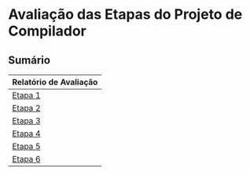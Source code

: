 # -*- coding: utf-8 -*-
# -*- mode: org -*-
#+STARTUP: overview indent
#+EXPORT_SELECT_TAGS: export
#+EXPORT_EXCLUDE_TAGS: noexport

* Avaliação das Etapas do Projeto de Compilador
** Sumário

| Relatório de Avaliação |
|------------------------|
| [[#avaliação-da-etapa-1][Etapa 1]]                |
| [[#avaliação-da-etapa-2][Etapa 2]]                |
| [[#avaliação-da-etapa-3][Etapa 3]]                |
| [[#avaliação-da-etapa-4][Etapa 4]]                |
| [[#avaliação-da-etapa-5][Etapa 5]]                |
| [[./acompanhamento-e6.org][Etapa 6]]                |

** Formação dos grupos                                            :noexport:

Temos 18 grupos.

| Grupo   | ID     |
|---------+--------|
| Alpha   | ???700 |
| Alpha   | ???704 |
| Beta    | ???760 |
| Beta    | ???692 |
| Delta   | ???255 |
| Delta   | ???269 |
| Epsilon | ???490 |
| Epsilon | ???798 |
| Eta     | ???834 |
| Eta     | ???424 |
| Gamma   | ???207 |
| Gamma   | ???238 |
| Iota    | ???285 |
| Iota    | ???091 |
| Kappa   | ???578 |
| Kappa   | ???589 |
| Lambda  | ???739 |
| Lambda  | ???569 |
| Mu      | ???932 |
| Mu      | ???794 |
| Omega   | ???723 |
| Omega   | ???059 |
| Omicron | ???055 |
| Psi     | ???155 |
| Psi     | ???499 |
| Rho     | ???305 |
| Rho     | ???713 |
| Tau     | ???256 |
| Theta   | ???984 |
| Theta   | ???722 |
| Upsilon | ???741 |
| Upsilon | ???026 |
| Zeta    | ???271 |
| Zeta    | ???673 |

* Avaliação da Etapa 1                                             :noexport:
** Grupos que não entregaram até o prazo

| Grupo   | ID     |
|---------+--------|
| Iota    | ???285 |
| Iota    | ???091 |
| Kappa   | ???578 |
| Kappa   | ???589 |
| Mu      | ???932 |
| Mu      | ???794 |
| Omicron | ???055 |

** Arquivos para testes                                             :ATTACH:
:PROPERTIES:
:Attachments: e1tests.tgz
:ID:       86f02d74-4ba9-48bd-8cad-a83ca086a1fa
:END:

Veja [[./data/86/f02d74-4ba9-48bd-8cad-a83ca086a1fa/e1tests.tgz][este arquivo]].

** Comentários por grupo
*** DONE Tau

Tudo okay.

*** DONE Alpha

- muita repetição de código

*** DONE Beta

- [ ] Jamais incluir um arquivo =.c= com =#include=

*** DONE Delta

- [ ] Arquivos não estão na raiz (etapa1)
- [ ] Evitar de submeter diretório metadados do .git
- [ ] Qual a primeira linha de um arquivo?
  #+BEGIN_EXAMPLE
  int lineCount = 1;
  #+END_EXAMPLE
- [ ] Erro 75
  #+BEGIN_EXAMPLE
  Output of <./tests/e1/aval_075.tesh:3> mismatch:
  1 TK_LIT_INT [12]
  - 3 TK_LIT_INT [78]
  #+END_EXAMPLE
  - [ ] Resolvido durante a entrevista

*** DONE Omicron

- [ ] *Entrega em atraso de 1 dia*
- [ ] Arquivos não estão na raiz (etapa1)
- [ ] Erro 54
  #+BEGIN_EXAMPLE
  Output of <./tests/e1/aval_054.tesh:3> mismatch:
  - 1 TK_OC_SR [>>]
  + 1 TK_OC_SL [>>]
  #+END_EXAMPLE
- [ ] Erro 55
  #+BEGIN_EXAMPLE
  Output of <./tests/e1/aval_055.tesh:3> mismatch:
  - 1 TK_OC_SL [<<]
  + 1 TK_OC_SR [<<]
  #+END_EXAMPLE
- [ ] Não realizou testes com o léxico, usou um site
  - Evitar
- [ ] Fez na correria

*** DONE Gamma

- [ ] Usou uma biblioteca catch2 do C++ para fazer testes

*** DONE Lambda

Tudo okay.

*** DONE Omega

- [ ] Arquivo scanner.yy.c ao invés de lex.yy.c no Makefile
- [ ] Usou script de testes do grupo Lambda

*** DONE Upsilon

- [ ] Caracteres especiais feitos na última hora
- [ ] Refatorar o código para os caracteres especiais

*** DONE Rho

- [ ] Problema do yywrap foi resolvido mas não sei exatamente o que faz
  - Olhar o manual e descobrir o que é essa opção
- [ ] Falta do sinal \to ler a especificação com mais atenção
- [ ] Erro 62
  #+BEGIN_EXAMPLE
  Output of <./tests/e1/aval_062.tesh:3> mismatch:
  - 1 TK_LIT_INT [-12]
  + 1 TK_ESPECIAL [-]
  + 1 TK_LIT_INT [12]
  #+END_EXAMPLE
- [ ] Erro 63
  #+BEGIN_EXAMPLE
  Output of <./tests/e1/aval_063.tesh:3> mismatch:
  - 1 TK_LIT_INT [+12]
  + 1 TK_ESPECIAL [+]
  + 1 TK_LIT_INT [12]
  #+END_EXAMPLE
- [ ] Erro 65
  #+BEGIN_EXAMPLE
  Output of <./tests/e1/aval_065.tesh:3> mismatch:
  - 1 TK_LIT_FLOAT [-12.34]
  + 1 TK_ESPECIAL [-]
  + 1 TK_LIT_FLOAT [12.34]
  #+END_EXAMPLE
- [ ] Erro 66
  #+BEGIN_EXAMPLE
  Output of <./tests/e1/aval_066.tesh:3> mismatch:
  - 1 TK_LIT_FLOAT [+12.34]
  + 1 TK_ESPECIAL [+]
  + 1 TK_LIT_FLOAT [12.34]
  #+END_EXAMPLE

*** DONE Epsilon

- [ ] Arquivos não estão na raiz (etapa1)

*** DONE Zeta

- [ ] Token erro duplo no final do arquivo
  - Sem entender o porquê
- [ ] Erro 26
  #+BEGIN_EXAMPLE
  Output of <./tests/e1/aval_026.tesh:3> mismatch:
  - 1 TK_ESPECIAL [,]
  + 1 TOKEN_ERRO [,]
  #+END_EXAMPLE
- [ ] Erro 62
  #+BEGIN_EXAMPLE
  Output of <./tests/e1/aval_062.tesh:3> mismatch:
  - 1 TK_LIT_INT [-12]
  + 1 TK_ESPECIAL [-]
  + 1 TK_LIT_INT [12]
  #+END_EXAMPLE
- [ ] Erro 63
  #+BEGIN_EXAMPLE
  Output of <./tests/e1/aval_063.tesh:3> mismatch:
  - 1 TK_LIT_INT [+12]
  + 1 TK_ESPECIAL [+]
  + 1 TK_LIT_INT [12]
  #+END_EXAMPLE
- [ ] Erro 65
  #+BEGIN_EXAMPLE
  Output of <./tests/e1/aval_065.tesh:3> mismatch:
  - 1 TK_LIT_FLOAT [-12.34]
  + 1 TK_ESPECIAL [-]
  + 1 TK_LIT_FLOAT [12.34]
  #+END_EXAMPLE
- [ ] Erro 66
  #+BEGIN_EXAMPLE
  Output of <./tests/e1/aval_066.tesh:3> mismatch:
  - 1 TK_LIT_FLOAT [+12.34]
  + 1 TK_ESPECIAL [+]
  + 1 TK_LIT_FLOAT [12.34]
  #+END_EXAMPLE
- [ ] Erro 79
  #+BEGIN_EXAMPLE
  Output of <./tests/e1/aval_079.tesh:3> mismatch:
  - 1 TK_ESPECIAL [|]
  + 1 TOKEN_ERRO [|]
  #+END_EXAMPLE
- [ ] Erro 80
  #+BEGIN_EXAMPLE
  Output of <./tests/e1/aval_080.tesh:3> mismatch:
  - 1 TK_ESPECIAL [$]
  + 1 TOKEN_ERRO [$]
  #+END_EXAMPLE
- [ ] Erro 81
  #+BEGIN_EXAMPLE
  Output of <./tests/e1/aval_081.tesh:3> mismatch:
  - 1 TK_ESPECIAL [?]
  + 1 TOKEN_ERRO [?]
  #+END_EXAMPLE

*** DONE Eta

- [ ] Ausência de Makefile
- [ ] Erro 53
  #+BEGIN_EXAMPLE
  Output of <./tests/e1/aval_053.tesh:3> mismatch:
  - 1 TK_OC_OR [||]
  + 1 TK_ESPECIAL [|]
  + 1 TK_ESPECIAL [|]
  #+END_EXAMPLE
- [ ] Fez teste com programa em C que que já tinha
- [ ] Um membro do grupo não veio, tira portanto 0

*** DONE Kappa

- [ ] Implementação manual do comentário multilinha
- [ ] Apareceram na entrevista, mas não entregaram até 28/08 via formulário
  - Testes automáticos portanto não realizados
- [ ] Erro 12
  #+BEGIN_EXAMPLE
  Output of <tests/e1/aval_012.tesh:3> mismatch:
  - 1 TK_PR_OUTPUT [output]
  + 1 TK_IDENTIFICADOR [output]
  #+END_EXAMPLE
- [ ] Erro 54
  #+BEGIN_EXAMPLE
  Output of <tests/e1/aval_054.tesh:3> mismatch:
  - 1 TK_OC_SR [>>]
  + 1 TK_OC_SL [>>]
  #+END_EXAMPLE
- [ ] Erro 55
  #+BEGIN_EXAMPLE
  Output of <tests/e1/aval_055.tesh:3> mismatch:
  - 1 TK_OC_SL [<<]
  + 1 TK_OC_SR [<<]
  #+END_EXAMPLE

*** DONE Psi

- [ ] Arquivos não estão na raiz (home/cp/etapa1)
- [ ] Erro 58
  #+BEGIN_EXAMPLE
  Output of <./tests/e1/aval_058.tesh:3> mismatch:
  - 1 TK_IDENTIFICADOR [_id]
  + 1 TOKEN_ERRO [_]
  + 1 TK_IDENTIFICADOR [id]
  #+END_EXAMPLE
- [ ] Erro 59
  #+BEGIN_EXAMPLE
  Output of <./tests/e1/aval_059.tesh:3> mismatch:
  - 1 TK_IDENTIFICADOR [_ID]
  + 1 TOKEN_ERRO [_]
  + 1 TK_IDENTIFICADOR [ID]
  #+END_EXAMPLE
- [ ] Erro 60
  #+BEGIN_EXAMPLE
  - 1 TK_IDENTIFICADOR [_01]
  + 1 TOKEN_ERRO [_]
  + 1 TK_LIT_INT [01]
  #+END_EXAMPLE
- [X] Erros com identificador corrigidos na hora
- [ ] Não sabe o que é yylineno
- [ ] Um membro do grupo não veio, tira portanto 0
  
*** DONE Theta

- [ ] Jamais incluir um arquivo =.c= com =#include=
- [ ] Makefile com problemas, funciona num, no outro não
- [X] Faltou referências para construção multi-linha, yynowrap

*** DONE Iota

- [ ] Submissão em atraso
- [ ] Arquivos não estão na raiz (root)
- [ ] Warnings na compilação =flex=
  #+BEGIN_EXAMPLE
  scanner.l:77: warning, rule cannot be matched
  scanner.l:78: warning, rule cannot be matched
  #+END_EXAMPLE
- [ ] Erro 58
  #+BEGIN_EXAMPLE
  Output of <tests/e1/aval_058.tesh:3> mismatch:
  - 1 TK_IDENTIFICADOR [_id]
  + _1 TK_IDENTIFICADOR [id]
  #+END_EXAMPLE
- [ ] Erro 59
  #+BEGIN_EXAMPLE
  Output of <tests/e1/aval_059.tesh:3> mismatch:
  - 1 TK_IDENTIFICADOR [_ID]
  + _1 TK_IDENTIFICADOR [ID]
  #+END_EXAMPLE
- [ ] Erro 60
  #+BEGIN_EXAMPLE
  Output of <tests/e1/aval_060.tesh:3> mismatch:
  - 1 TK_IDENTIFICADOR [_01]
  + _1 TK_LIT_INT [01]
  #+END_EXAMPLE
- [ ] Erro 67
  #+BEGIN_EXAMPLE
  Output of <tests/e1/aval_067.tesh:3> mismatch:
  - 1 TK_LIT_FALSE [false]
  + 1 TK_IDENTIFICADOR [false]
  #+END_EXAMPLE
- [ ] Erro 68
  #+BEGIN_EXAMPLE
  Output of <tests/e1/aval_068.tesh:3> mismatch:
  - 1 TK_LIT_TRUE [true]
  + 1 TK_IDENTIFICADOR [true]
  #+END_EXAMPLE
- [ ] Erro 72
  #+BEGIN_EXAMPLE
  Output of <tests/e1/aval_072.tesh:3> mismatch:
  - 1 TK_LIT_STRING ["meu nome"]
  + "1 TK_IDENTIFICADOR [meu]
  + 1 TK_IDENTIFICADOR [nome]
  + "
  #+END_EXAMPLE
- [ ] Erro 73
  #+BEGIN_EXAMPLE
  Output of <tests/e1/aval_073.tesh:3> mismatch:
  - 1 TK_LIT_STRING ["x = 3"]
  + "1 TK_IDENTIFICADOR [x]
  + 1 TK_ESPECIAL [=]
  + 1 TK_LIT_INT [3]
  + "
  #+END_EXAMPLE
- [ ] Erro 74
  #+BEGIN_EXAMPLE
  Output of <tests/e1/aval_074.tesh:3> mismatch:
    1 TK_LIT_INT [12]
  + 2 TK_ESPECIAL [/]
  + 2 TK_ESPECIAL [/]
  + 2 TK_LIT_INT [34]
  + 2 TK_LIT_INT [56]
    3 TK_LIT_INT [78]
  #+END_EXAMPLE
- [ ] Erro 75
  #+BEGIN_EXAMPLE
  Output of <tests/e1/aval_075.tesh:3> mismatch:
    1 TK_LIT_INT [12]
  + 1 TK_ESPECIAL [/]
  + 1 TK_ESPECIAL [*]
  + 2 TK_LIT_INT [34]
  + 2 TK_LIT_INT [56]
  + 3 TK_ESPECIAL [*]
  + 3 TK_ESPECIAL [/]
    3 TK_LIT_INT [78]
  #+END_EXAMPLE
- [ ] Um membro do grupo não veio, tira portanto 0

*** TODO Mu

- [ ] Não veio, não entregou

*** TODO Sigma

Não entregou, fará em atraso.

** Notas Objetiva e Subjetiva

| Grupo   | Avaliacao | Nota |
|---------+-----------+------|
| Tau     | E1.S      |   10 |
| Alpha   | E1.S      |  9.5 |
| Beta    | E1.S      |    9 |
| Delta   | E1.S      |    8 |
| Omicron | E1.S      |    7 |
| Gamma   | E1.S      |   10 |
| Lambda  | E1.S      |   10 |
| Omega   | E1.S      |    9 |
| Upsilon | E1.S      |    9 |
| Rho     | E1.S      |    8 |
| Epsilon | E1.S      |  9.5 |
| Zeta    | E1.S      |  8.5 |
| Eta     | E1.S      |  9.5 |
| Kappa   | E1.S      |    9 |
| Psi     | E1.S      |    9 |
| Theta   | E1.S      |    9 |
| Iota    | E1.S      |    4 |
| Mu      | E1.S      |    0 |
| Tau     | E1.O      |   10 |
| Alpha   | E1.O      |   10 |
| Beta    | E1.O      |   10 |
| Delta   | E1.O      |  9.9 |
| Omicron | E1.O      |  9.8 |
| Gamma   | E1.O      |   10 |
| Lambda  | E1.O      |   10 |
| Omega   | E1.O      |   10 |
| Upsilon | E1.O      |   10 |
| Rho     | E1.O      |  9.5 |
| Epsilon | E1.O      |   10 |
| Zeta    | E1.O      |    9 |
| Eta     | E1.O      |  9.9 |
| Kappa   | E1.O      |  9.6 |
| Psi     | E1.O      |  9.6 |
| Theta   | E1.O      |   10 |
| Iota    | E1.O      |  8.9 |
| Mu      | E1.O      |  nil |

* Avaliação da Etapa 2                                             :noexport:
** Grupos que não entregaram até o prazo

| Grupo   | ID     |
|---------+--------|
| Mu      | ???932 |
| Mu      | ???794 |
| Omicron | ???055 |
| Sigma   | ???295 |
| Upsilon | ???741 |
| Upsilon | ???026 |
| Zeta    | ???271 |
| Zeta    | ???673 |

** Arquivos para testes                                             :ATTACH:
:PROPERTIES:
:Attachments: e2tests.tgz
:ID:       7e7fe48c-7d1f-4882-b6a7-a88d18710693
:END:

Veja [[./data/7e/7fe48c-7d1f-4882-b6a7-a88d18710693/e2tests.tgz][este arquivo]].

Os testes cuja sintaxe _não_ está correta são:
- asl11
- asl12
- asl14
- asl15
- asl17
- asl21
- asl22
- asl23
- asl26
- asl29
- asl34
- asl40
- asl45
- asl68
- asl69
- asl71
- asl82
- asl83
- asl84
- asl85
- asl86
- asl87
- asl88
- asl89
- asl90
- asl91
- asl92
- asl93
- asl94
- asl95
- asl98
- asl99
- asl100
- asl101
- asl102
- asl103
- asl104
- asl105
- asl106
- asl107
- asl108
- asl109
- asl110
- asl111
- asl112
- asl113
- asl115
- asl116
- asl117 -> Veja [[https://github.com/schnorr/comp/issues/64][Issue #64]]
- asl118
- asl119
- asl120
- asl121
- asl122
- asl123
- asl124
- asl125
- asl127
- asl128
- asl129
- asl130
- asl131
- asl132
- asl133
- asl134
- asl135
- asl136
- asl137

** Comentários por grupo

Os comentários são baseados nas submissões originais realizadas até o
prazo de submissão.

*** DONE Tau

- [ ] asl114 - NOK - ""
- [ ] Não usou left/right
- [ ] Fez operador ternário
- [ ] Usou linha/coluna no erro

*** DONE Lambda

- [ ] asl24 - NOK - ""
  - Vão resolver durante a aula
- [ ] por que tem o %union? para usar o error handling
  - yylval, para passar dados do flex/bison
- [ ] Usou error-verbose

*** DONE Omega

- %union, para tentar fazer o relatório de erro
   - yylval e faz um snprintf
- Relatório de erros que não usa o default
- Não usou left, right
- Usaram fatoração à esquerda para resolver ambiguidades
- Vários comentários nos locais onde houveram conflitos shift/reduce

*** DONE Beta

- [ ] O que faz a função =isLexicalError=?
  - Diferenciar error sintático de léxico, através desta função
- [ ] O que faz =%define parse.lac none=
- [ ] Interpretação errada da especificação na declaração de variáveis locais
- [ ] asl33 - NOK - "syntax error, unexpected TK_PR_INT, expecting '}', on line 4"
- [ ] asl35 - NOK - "syntax error, unexpected TK_PR_STATIC, expecting '}', on line 5"
- [ ] asl36 - NOK - "syntax error, unexpected TK_PR_FLOAT, expecting '}', on line 4"
- [ ] asl37 - NOK - "syntax error, unexpected TK_PR_CHAR, expecting '}', on line 4"
- [ ] asl38 - NOK - "syntax error, unexpected TK_PR_BOOL, expecting '}', on line 4"
- [ ] asl39 - NOK - "syntax error, unexpected TK_PR_STRING, expecting '}', on line 4"
- [ ] asl41 - NOK - "syntax error, unexpected TK_PR_CONST, expecting '}', on line 6"
- [ ] asl42 - NOK - "syntax error, unexpected TK_PR_STATIC, expecting '}', on line 6"
- [ ] asl43 - NOK - "syntax error, unexpected TK_PR_INT, expecting '}', on line 6"
- [ ] asl44 - NOK - "syntax error, unexpected TK_PR_INT, expecting '}', on line 6"
- [ ] asl46 - NOK - "syntax error, unexpected TK_PR_INT, expecting '}', on line 4"
- [ ] asl48 - NOK - "syntax error, unexpected '[', expecting '(', on line 2"
- [ ] asl50 - NOK - "syntax error, unexpected TK_PR_INT, expecting '}', on line 4"
- [ ] asl51 - NOK - "syntax error, unexpected TK_PR_INT, expecting '}', on line 6"
- [ ] asl52 - NOK - "syntax error, unexpected TK_PR_INT, expecting '}', on line 6"
- [ ] asl54 - NOK - "syntax error, unexpected TK_PR_INT, expecting '}', on line 5"
- [ ] asl55 - NOK - "syntax error, unexpected TK_PR_INT, expecting '}', on line 5"
- [ ] asl56 - NOK - "syntax error, unexpected TK_PR_INT, expecting '}', on line 4"
- [ ] asl57 - NOK - "syntax error, unexpected TK_PR_INT, expecting '}', on line 4"
- [ ] asl58 - NOK - "syntax error, unexpected TK_PR_INT, expecting '}', on line 4"
- [ ] asl62 - NOK - "syntax error, unexpected TK_PR_INT, expecting '}', on line 4"
- [ ] asl63 - NOK - "syntax error, unexpected TK_PR_INT, expecting '}', on line 4"
- [ ] asl64 - NOK - "syntax error, unexpected TK_PR_INT, expecting '}', on line 4"
- [ ] asl65 - NOK - "syntax error, unexpected TK_PR_INT, expecting '}', on line 4"
- [ ] asl66 - NOK - "syntax error, unexpected TK_PR_INT, expecting '}', on line 4"
- [ ] asl67 - NOK - "syntax error, unexpected TK_PR_INT, expecting '}', on line 4"
- [ ] asl70 - NOK - "syntax error, unexpected TK_PR_INT, expecting '}', on line 5"
- [ ] asl72 - NOK - "syntax error, unexpected TK_PR_INT, expecting '}', on line 11"
- [ ] asl73 - NOK - "syntax error, unexpected TK_PR_INT, expecting '}', on line 11"
- [ ] asl74 - NOK - "syntax error, unexpected TK_PR_INT, expecting '}', on line 4"
- [ ] asl75 - NOK - "syntax error, unexpected TK_PR_INT, expecting '}', on line 4"
- [ ] asl76 - NOK - "syntax error, unexpected TK_PR_INT, expecting '}', on line 4"
- [ ] asl79 - NOK - "syntax error, unexpected TK_PR_INT, expecting '}', on line 4"
- [ ] asl81 - NOK - "syntax error, unexpected TK_PR_INT, expecting '}', on line 5"
- [ ] asl97 - NOK - "syntax error, unexpected TK_PR_INT, expecting '}', on line 6"
- [ ] asl114 - NOK - "syntax error, unexpected '/', expecting $end, on line 1"
- [ ] asl117 - NOK - "syntax error, unexpected '[', expecting TK_OC_SL or TK_OC_SR or '=', on line 7"

Após recuperação:

- [ ] Nova entrega no mesmo dia da entrevistas, a tarde, 2018-09-12 15:55:25
- Sobrou somente um erro
  - [ ] asl114 - NOK - "syntax error, unexpected '/', expecting $end, on line 1"

*** DONE Alpha

- [ ] Usaram o %prec com UNOP, BINOP, TERNOP
- [ ] Erro, unexpected yytext
- [ ] asl09 - NOK - "Error: Unexpected ; on line 4."
- [ ] asl10 - NOK - "Error: Unexpected ; on line 2."
- [ ] asl45 - NOK - ""

*** DONE Gamma

- [ ] asl114 - NOK - ""
- [ ] Sistema =catch2= do c++
- [ ] Sem %right, %left
- [ ] Erro com yytext, usar error-verbose

*** DONE Eta

- [ ] Não deveria ser necessário "make etapa2" para compilar
  - Basta "make" para compilar a etapa atual
- %Left/%right foram utilizados
- Vários /warnings/ de compilação
  #+BEGIN_EXAMPLE
lex.yy.c:1497:16: warning: ‘input’ defined but not used [-Wunused-function]
     static int input  (void)
                ^~~~~
lex.yy.c:1454:17: warning: ‘yyunput’ defined but not used [-Wunused-function]
     static void yyunput (int c, char * yy_bp )
                 ^~~~~~~
main.c: In function ‘main’:
main.c:9:15: warning: unused parameter ‘argc’ [-Wunused-parameter]
 int main (int argc, char **argv)
           ~~~~^~~~
main.c:9:28: warning: unused parameter ‘argv’ [-Wunused-parameter]
 int main (int argc, char **argv)
                     ~~~~~~~^~~~  
  #+END_EXAMPLE
- Corrigiram os testes abaixo
- [ ] asl53 - NOK - ""
- [ ] asl54 - NOK - ""
- [ ] asl55 - NOK - ""
- [ ] asl114 - NOK - ""

*** DONE Theta

- [ ] O binário deve se chamar =etapa2= e não =parser=
- [ ] Problema de interpretação na variáveis 
  - Mesmo caso do grupo Beta
- [ ] O que é %locations?
  - Olhar referência, mas não testaram sem.
- [ ] asl23 - NOK - ""
- [ ] asl33 - NOK - ""
- [ ] asl35 - NOK - ""
- [ ] asl36 - NOK - ""
- [ ] asl37 - NOK - ""
- [ ] asl38 - NOK - ""
- [ ] asl39 - NOK - ""
- [ ] asl41 - NOK - ""
- [ ] asl42 - NOK - ""
- [ ] asl43 - NOK - ""
- [ ] asl44 - NOK - ""
- [ ] asl46 - NOK - ""
- [ ] asl48 - NOK - ""
- [ ] asl50 - NOK - ""
- [ ] asl51 - NOK - ""
- [ ] asl52 - NOK - ""
- [ ] asl54 - NOK - ""
- [ ] asl55 - NOK - ""
- [ ] asl56 - NOK - ""
- [ ] asl57 - NOK - ""
- [ ] asl58 - NOK - ""
- [ ] asl62 - NOK - ""
- [ ] asl63 - NOK - ""
- [ ] asl64 - NOK - ""
- [ ] asl65 - NOK - ""
- [ ] asl66 - NOK - ""
- [ ] asl67 - NOK - ""
- [ ] asl68 - NOK - ""
- [ ] asl70 - NOK - ""
- [ ] asl72 - NOK - ""
- [ ] asl73 - NOK - ""
- [ ] asl74 - NOK - ""
- [ ] asl75 - NOK - ""
- [ ] asl76 - NOK - ""
- [ ] asl79 - NOK - ""
- [ ] asl81 - NOK - ""
- [ ] asl93 - NOK - ""
- [ ] asl97 - NOK - ""
- [ ] asl110 - NOK - ""
- [ ] asl117 - NOK - ""

Após recuperação

- Nova entrega durante a entrevista, 2018-09-12 11:44:21
- Sobraram alguns erros
  - [ ] asl23 - NOK - ""
  - [ ] asl68 - NOK - ""
  - [ ] asl93 - NOK - ""
  - [ ] asl110 - NOK - ""
  - [ ] asl137 - NOK - ""

*** DONE Delta

- [ ] parser.y: warning: 55 shift/reduce conflicts [-Wconflicts-sr]
  - Remover todos os conflitos de shift/reduce
- [ ] yyerror implementado em outro arquivo
- [ ] asl03 - NOK - "error on line 5: syntax error, unexpected '['"
- [ ] asl04 - NOK - "error on line 5: syntax error, unexpected '['"
- [ ] asl09 - NOK - "error on line 3: syntax error, unexpected '[', expecting '{'"
- [ ] asl13 - NOK - "error on line 2: syntax error, unexpected '[', expecting '{'"
- [ ] asl16 - NOK - "error on line 2: syntax error, unexpected '[', expecting '{'"
- [ ] asl18 - NOK - "error on line 2: syntax error, unexpected '[', expecting '{'"
- [ ] asl19 - NOK - "error on line 2: syntax error, unexpected '[', expecting '{'"
- [ ] asl20 - NOK - "error on line 2: syntax error, unexpected '[', expecting '{'"
- [ ] asl24 - NOK - "error on line 3: syntax error, unexpected '[', expecting '{'"
- [ ] asl31 - NOK - "error on line 4: syntax error, unexpected ';'"
- [ ] asl32 - NOK - "error on line 8: syntax error, unexpected ';'"
- [ ] asl47 - NOK - "error on line 2: syntax error, unexpected '[', expecting '('"
- [ ] asl48 - NOK - "error on line 2: syntax error, unexpected '[', expecting '('"
- [ ] asl49 - NOK - "error on line 4: syntax error, unexpected '[', expecting '{'"
- [ ] asl62 - NOK - "error on line 5: syntax error, unexpected ';'"
- [ ] asl63 - NOK - "error on line 8: syntax error, unexpected ';'"
- [ ] asl64 - NOK - "error on line 7: syntax error, unexpected ';'"
- [ ] asl65 - NOK - "error on line 8: syntax error, unexpected ';'"
- [ ] asl66 - NOK - "error on line 7: syntax error, unexpected ';'"
- [ ] asl70 - NOK - "error on line 8: syntax error, unexpected ';'"
- [ ] asl80 - NOK - "error on line 6: syntax error, unexpected ';'"
- [ ] asl81 - NOK - "error on line 7: syntax error, unexpected '['"
- [ ] asl96 - NOK - "error on line 3: syntax error, unexpected '[', expecting '{'"
- [ ] asl97 - NOK - "error on line 3: syntax error, unexpected '[', expecting '{'"
- [ ] asl121 - NOK - ""
- [ ] asl126 - NOK - "error on line 7: syntax error, unexpected ';'"
- [ ] _Vão resubmeter até o dia 19/09 para corrigir os erros acima_

*** DONE Rho

- [ ] asl02 - NOK - ""
- [ ] asl04 - NOK - ""
- [ ] asl09 - NOK - ""
- [ ] asl10 - NOK - ""
- [ ] asl11 - NOK - ""
- [ ] asl12 - NOK - ""
- [ ] asl14 - NOK - ""
- [ ] asl15 - NOK - ""
- [ ] asl17 - NOK - ""
- [ ] asl21 - NOK - ""
- [ ] asl22 - NOK - ""
- [ ] asl23 - NOK - ""
- [ ] asl24 - NOK - ""
- [ ] asl25 - NOK - ""
- [ ] asl26 - NOK - ""
- [ ] asl27 - NOK - ""
- [ ] asl28 - NOK - ""
- [ ] asl29 - NOK - ""
- [ ] asl30 - NOK - ""
- [ ] asl31 - NOK - ""
- [ ] asl32 - NOK - ""
- [ ] asl33 - NOK - ""
- [ ] asl34 - NOK - ""
- [ ] asl35 - NOK - ""
- [ ] asl36 - NOK - ""
- [ ] asl37 - NOK - ""
- [ ] asl38 - NOK - ""
- [ ] asl39 - NOK - ""
- [ ] asl40 - NOK - ""
- [ ] asl41 - NOK - ""
- [ ] asl42 - NOK - ""
- [ ] asl43 - NOK - ""
- [ ] asl44 - NOK - ""
- [ ] asl45 - NOK - ""
- [ ] asl46 - NOK - ""
- [ ] asl47 - NOK - ""
- [ ] asl48 - NOK - ""
- [ ] asl49 - NOK - ""
- [ ] asl50 - NOK - ""
- [ ] asl51 - NOK - ""
- [ ] asl52 - NOK - ""
- [ ] asl53 - NOK - ""
- [ ] asl54 - NOK - ""
- [ ] asl55 - NOK - ""
- [ ] asl56 - NOK - ""
- [ ] asl57 - NOK - ""
- [ ] asl58 - NOK - ""
- [ ] asl59 - NOK - ""
- [ ] asl60 - NOK - ""
- [ ] asl61 - NOK - ""
- [ ] asl62 - NOK - ""
- [ ] asl63 - NOK - ""
- [ ] asl64 - NOK - ""
- [ ] asl65 - NOK - ""
- [ ] asl66 - NOK - ""
- [ ] asl67 - NOK - ""
- [ ] asl68 - NOK - ""
- [ ] asl69 - NOK - ""
- [ ] asl70 - NOK - ""
- [ ] asl71 - NOK - ""
- [ ] asl72 - NOK - ""
- [ ] asl73 - NOK - ""
- [ ] asl74 - NOK - ""
- [ ] asl75 - NOK - ""
- [ ] asl76 - NOK - ""
- [ ] asl77 - NOK - ""
- [ ] asl78 - NOK - ""
- [ ] asl79 - NOK - ""
- [ ] asl80 - NOK - ""
- [ ] asl81 - NOK - ""
- [ ] asl82 - NOK - ""
- [ ] asl83 - NOK - ""
- [ ] asl84 - NOK - ""
- [ ] asl85 - NOK - ""
- [ ] asl86 - NOK - ""
- [ ] asl87 - NOK - ""
- [ ] asl88 - NOK - ""
- [ ] asl89 - NOK - ""
- [ ] asl90 - NOK - ""
- [ ] asl91 - NOK - ""
- [ ] asl92 - NOK - ""
- [ ] asl93 - NOK - ""
- [ ] asl94 - NOK - ""
- [ ] asl95 - NOK - ""
- [ ] asl96 - NOK - ""
- [ ] asl97 - NOK - ""
- [ ] asl98 - NOK - ""
- [ ] asl99 - NOK - ""
- [ ] asl100 - NOK - ""
- [ ] asl101 - NOK - ""
- [ ] asl102 - NOK - ""
- [ ] asl103 - NOK - ""
- [ ] asl104 - NOK - ""
- [ ] asl105 - NOK - ""
- [ ] asl106 - NOK - ""
- [ ] asl107 - NOK - ""
- [ ] asl108 - NOK - ""
- [ ] asl109 - NOK - ""
- [ ] asl110 - NOK - ""
- [ ] asl111 - NOK - ""
- [ ] asl112 - NOK - ""
- [ ] asl113 - NOK - ""
- [ ] asl115 - NOK - ""
- [ ] asl116 - NOK - ""
- [ ] asl117 - NOK - ""
- [ ] asl118 - NOK - ""
- [ ] asl119 - NOK - ""
- [ ] asl120 - NOK - ""
- [ ] asl121 - NOK - ""
- [ ] asl122 - NOK - ""
- [ ] asl123 - NOK - ""
- [ ] asl124 - NOK - ""
- [ ] asl125 - NOK - ""
- [ ] asl126 - NOK - ""
- [ ] asl127 - NOK - ""
- [ ] asl128 - NOK - ""
- [ ] asl129 - NOK - ""
- [ ] asl130 - NOK - ""
- [ ] asl131 - NOK - ""
- [ ] asl132 - NOK - ""
- [ ] asl133 - NOK - ""
- [ ] asl134 - NOK - ""
- [ ] asl135 - NOK - ""
- [ ] asl136 - NOK - ""
- [ ] asl137 - NOK - ""
- [ ] Por que NONASSOC PARA then E else?
  - Por consequência %prec
  - Visão bem clara do problema do else opcional
- [ ] _Vão resubmeter até o dia 19/09 para corrigir os erros acima_

Após nova entrega:

- Nova entrega em 2018-09-16 21:39:54
- Muitos erros persistem, vejam abaixo, mesmo havendo mais três dias
  para resolvê-los (o prazo era 19/09, 23:59)
- [ ] asl11 - NOK - ""
- [ ] asl12 - NOK - ""
- [ ] asl14 - NOK - ""
- [ ] asl15 - NOK - ""
- [ ] asl17 - NOK - ""
- [ ] asl21 - NOK - ""
- [ ] asl22 - NOK - ""
- [ ] asl23 - NOK - ""
- [ ] asl26 - NOK - ""
- [ ] asl29 - NOK - ""
- [ ] asl34 - NOK - ""
- [ ] asl40 - NOK - ""
- [ ] asl45 - NOK - ""
- [ ] asl68 - NOK - ""
- [ ] asl69 - NOK - ""
- [ ] asl71 - NOK - ""
- [ ] asl82 - NOK - ""
- [ ] asl83 - NOK - ""
- [ ] asl84 - NOK - ""
- [ ] asl85 - NOK - ""
- [ ] asl86 - NOK - ""
- [ ] asl87 - NOK - ""
- [ ] asl88 - NOK - ""
- [ ] asl89 - NOK - ""
- [ ] asl90 - NOK - ""
- [ ] asl91 - NOK - ""
- [ ] asl92 - NOK - ""
- [ ] asl93 - NOK - ""
- [ ] asl94 - NOK - ""
- [ ] asl95 - NOK - ""
- [ ] asl98 - NOK - ""
- [ ] asl99 - NOK - ""
- [ ] asl100 - NOK - ""
- [ ] asl101 - NOK - ""
- [ ] asl102 - NOK - ""
- [ ] asl103 - NOK - ""
- [ ] asl104 - NOK - ""
- [ ] asl105 - NOK - ""
- [ ] asl106 - NOK - ""
- [ ] asl107 - NOK - ""
- [ ] asl108 - NOK - ""
- [ ] asl109 - NOK - ""
- [ ] asl110 - NOK - ""
- [ ] asl111 - NOK - ""
- [ ] asl112 - NOK - ""
- [ ] asl113 - NOK - ""
- [ ] asl115 - NOK - ""
- [ ] asl116 - NOK - ""
- [ ] asl117 - NOK - ""
- [ ] asl118 - NOK - ""
- [ ] asl119 - NOK - ""
- [ ] asl120 - NOK - ""
- [ ] asl121 - NOK - ""
- [ ] asl122 - NOK - ""
- [ ] asl123 - NOK - ""
- [ ] asl124 - NOK - ""
- [ ] asl125 - NOK - ""
- [ ] asl127 - NOK - ""
- [ ] asl128 - NOK - ""
- [ ] asl129 - NOK - ""
- [ ] asl130 - NOK - ""
- [ ] asl131 - NOK - ""
- [ ] asl132 - NOK - ""
- [ ] asl133 - NOK - ""
- [ ] asl134 - NOK - ""
- [ ] asl135 - NOK - ""
- [ ] asl136 - NOK - ""
- [ ] asl137 - NOK - ""
- Sugiro que o grupo venha conversar com o professor
  - Risco de insucesso na disciplina

*** DONE Kappa

- [ ] Relatório de erro com tentativa YYSTYPE
- [ ] Não precisou usar %left, %right recomendado tirar
- [ ] Usou o pack de testes do grupo Omega
  - 120 e poucos testes
- [ ] Erro acontece por causa do tab provavelmente
- [ ] asl63 - NOK - "Line 6: syntax error near " ""

*** DONE Epsilon

- [ ] Verificar conflitos shift/reduce
  - parser.y: warning: 1 shift/reduce conflict [-Wconflicts-sr]
- [ ] _Vão resubmeter até o dia 19/09 para corrigir os erros abaixo_
- [ ] asl18 - NOK - ""
- [ ] asl23 - NOK - ""
- [ ] asl24 - NOK - ""
- [ ] asl26 - NOK - ""
- [ ] asl45 - NOK - ""
- [ ] asl55 - NOK - ""
- [ ] asl61 - NOK - ""
- [ ] asl65 - NOK - ""
- [ ] asl68 - NOK - ""
- [ ] asl71 - NOK - ""
- [ ] asl72 - NOK - ""
- [ ] asl73 - NOK - ""
- [ ] asl74 - NOK - ""
- [ ] asl75 - NOK - ""
- [ ] asl83 - NOK - ""
- [ ] asl85 - NOK - ""
- [ ] asl114 - NOK - ""
- [ ] asl117 - NOK - ""
- [ ] asl125 - NOK - ""
- [ ] asl130 - NOK - ""
- [ ] asl137 - NOK - ""

Após nova entrega

- [ ] Nova entrega em 2018-09-19 09:37:28
- Melhorou, mas ainda sobram os erros abaixo
- [ ] asl114 - NOK - "line 1: syntax error"
- [ ] asl125 - NOK - ""
- [ ] asl126 - NOK - "line 5: syntax error line 6: syntax error line 7: syntax error line 8: syntax error"
- [ ] asl130 - NOK - ""
- [ ] asl137 - NOK - ""
- [ ] Relatórios de erros sintáticos repetidos
  - Falta de precisão na especificação do erro
  - Aponta erro para múltiplas linhas, sendo que o erro acontece em uma

*** DONE Iota

- [ ] Colocar nome em todos os arquivos produzidos
- [ ] Usou %prec UNARY para resolver operadores que são ao mesmo tempo
  unários e binários, justificando seu uso
- [ ] asl01 - NOK - ""
- [ ] asl02 - NOK - ""
- [ ] asl03 - NOK - ""
- [ ] asl04 - NOK - ""
- [ ] asl05 - NOK - ""
- [ ] asl06 - NOK - ""
- [ ] asl07 - NOK - ""
- [ ] asl08 - NOK - ""
- [ ] asl09 - NOK - ""
- [ ] asl10 - NOK - ""
- [ ] asl24 - NOK - ""
- [ ] asl47 - NOK - ""
- [ ] asl48 - NOK - ""
- [ ] asl49 - NOK - ""
- [ ] asl62 - NOK - ""
- [ ] asl63 - NOK - ""
- [ ] asl64 - NOK - ""
- [ ] asl65 - NOK - ""
- [ ] asl66 - NOK - ""
- [ ] asl67 - NOK - ""
- [ ] asl70 - NOK - ""
- [ ] asl71 - NOK - ""
- [ ] asl80 - NOK - ""
- [ ] asl81 - NOK - ""
- [ ] asl96 - NOK - ""
- [ ] asl97 - NOK - ""
- [ ] asl126 - NOK - ""

*** DONE Psi

- [ ] Vários /warnings/ importantes
  #+BEGIN_EXAMPLE
parser.y: warning: 2 nonterminals useless in grammar [-Wother]
parser.y: warning: 3 rules useless in grammar [-Wother]
parser.y:284.9-19: warning: nonterminal useless in grammar: command_for [-Wother]
 	command_for |
         ^^^^^^^^^^^
parser.y:311.23-34: warning: nonterminal useless in grammar: command_list [-Wother]
 	TK_PR_FOR '(' command_list ':' expression command_list ')' command_block
                       ^^^^^^^^^^^^
parser.y:284.9-19: warning: rule useless in grammar [-Wother]
 	command_for |
         ^^^^^^^^^^^
parser.y:311.9-80: warning: rule useless in grammar [-Wother]
 	TK_PR_FOR '(' command_list ':' expression command_list ')' command_block
         ^^^^^^^^^^^^^^^^^^^^^^^^^^^^^^^^^^^^^^^^^^^^^^^^^^^^^^^^^^^^^^^^^^^^^^^^
parser.y:315.9-32: warning: rule useless in grammar [-Wother]
 	command ',' command_list
         ^^^^^^^^^^^^^^^^^^^^^^^^
parser.y: warning: 121 shift/reduce conflicts [-Wconflicts-sr]
parser.y: warning: 3 reduce/reduce conflicts [-Wconflicts-rr]
parser.y:258.9-18: warning: rule useless in parser due to conflicts [-Wother]
 	TK_LIT_INT |
         ^^^^^^^^^^
parser.y:320.9-53: warning: rule useless in parser due to conflicts [-Wother]
 	TK_PR_SWITCH '(' expression ')' command_block
         ^^^^^^^^^^^^^^^^^^^^^^^^^^^^^^^^^^^^^^^^^^^^^  
  #+END_EXAMPLE
- [ ] asl01 - NOK - ""
- [ ] asl02 - NOK - ""
- [ ] asl03 - NOK - ""
- [ ] asl04 - NOK - ""
- [ ] asl05 - NOK - ""
- [ ] asl06 - NOK - ""
- [ ] asl07 - NOK - ""
- [ ] asl08 - NOK - ""
- [ ] asl09 - NOK - ""
- [ ] asl10 - NOK - ""
- [ ] asl24 - NOK - ""
- [ ] asl28 - NOK - ""
- [ ] asl31 - NOK - ""
- [ ] asl32 - NOK - ""
- [ ] asl47 - NOK - ""
- [ ] asl48 - NOK - ""
- [ ] asl49 - NOK - ""
- [ ] asl53 - NOK - ""
- [ ] asl54 - NOK - ""
- [ ] asl55 - NOK - ""
- [ ] asl58 - NOK - ""
- [ ] asl59 - NOK - ""
- [ ] asl60 - NOK - ""
- [ ] asl61 - NOK - ""
- [ ] asl65 - NOK - ""
- [ ] asl70 - NOK - ""
- [ ] asl72 - NOK - ""
- [ ] asl73 - NOK - ""
- [ ] asl74 - NOK - ""
- [ ] asl75 - NOK - ""
- [ ] asl77 - NOK - ""
- [ ] asl78 - NOK - ""
- [ ] asl79 - NOK - ""
- [ ] asl80 - NOK - ""
- [ ] asl81 - NOK - ""
- [ ] asl85 - NOK - ""
- [ ] asl96 - NOK - ""
- [ ] asl97 - NOK - ""
- [ ] asl114 - NOK - ""
- [ ] asl117 - NOK - ""
- [ ] asl126 - NOK - ""
- [ ] _Vão resubmeter até o dia 19/09 para corrigir os erros abaixo_

Após nova entrega

- Nova entrega em 2018-09-19 23:21:21
- warning: 1 shift/reduce conflict [-Wconflicts-sr]
- Múltiplos warnings (todos deveriam ter sido resolvidos)
  #+BEGIN_EXAMPLE
  parser.y: warning: 1 nonterminal useless in grammar [-Wother]
parser.y: warning: 6 rules useless in grammar [-Wother]
parser.y:476.1-13: warning: nonterminal useless in grammar: pipe_elements [-Wother]
 pipe_elements:
 ^^^^^^^^^^^^^
parser.y:477.9-24: warning: rule useless in grammar [-Wother]
 	TK_IDENTIFICADOR |
         ^^^^^^^^^^^^^^^^
parser.y:478.9-43: warning: rule useless in grammar [-Wother]
  	TK_IDENTIFICADOR '[' TK_LIT_INT ']' |
         ^^^^^^^^^^^^^^^^^^^^^^^^^^^^^^^^^^^
parser.y:479.9-45: warning: rule useless in grammar [-Wother]
  	TK_IDENTIFICADOR '$' TK_IDENTIFICADOR |
         ^^^^^^^^^^^^^^^^^^^^^^^^^^^^^^^^^^^^^
parser.y:480.9-18: warning: rule useless in grammar [-Wother]
  	TK_LIT_INT |
         ^^^^^^^^^^
parser.y:481.9-20: warning: rule useless in grammar [-Wother]
  	TK_LIT_FLOAT |
         ^^^^^^^^^^^^
parser.y:482.9-21: warning: rule useless in grammar [-Wother]
  	function_call
         ^^^^^^^^^^^^^
  #+END_EXAMPLE
- Testes automáticos melhoraram (veja abaixo), embora o cuidado com a
  saída de compilação não (veja acima)
- [ ] asl49 - NOK - "ERRO!"
- [ ] asl76 - NOK - "ERRO!"
- [ ] asl77 - NOK - "ERRO!"
- [ ] asl78 - NOK - "ERRO!"
- [ ] asl80 - NOK - "ERRO!"
- [ ] asl97 - NOK - "ERRO!"
- [ ] asl114 - NOK - "ERRO!"
- [ ] asl126 - NOK - "ERRO!"

*** DONE LATE Upsilon

- [ ] Grupo não entregou no prazo
  - Veio na entrevista, argumentou que entregou
- [ ] _Vão submeter até o dia 19/09_

Entrega atrasada
- Entrega em atraso 2018-09-15 13:34:02
- Todos os testes passaram

*** DONE LATE Zeta

- [ ] Grupo não entregou no prazo
  - Veio na entrevista, argumentou que entregou
- [ ] _Vão submeter até o dia 19/09_

Entrega em atraso

- Entrega em atraso em 2018-09-19 23:10:34
- [ ] Disponibilizou no login do outro membro e não avisou o professor
- [ ] Todos os testes falharam
- Sugiro que o grupo venha conversar com o professor
  - Risco de insucesso na disciplina

*** DONE LATE Omicron

- [ ] Grupo não entregou no prazo
- [ ] Não veio apresentar

Entrega em atraso

- Grupo entrega em atraso em 2018-09-17 01:06:09
  - Não conversou com o professor (evitou dia da entrevista)
  - A presença é obrigatória na entrevista
- Todos os testes passaram
- [ ] Melhorar o código de erro

*** TODO LATE, LATE AGAIN Sigma

- [ ] Grupo não entregou no prazo
  - Veio apresentar mas não tinha feito
- [ ] _Vão submeter até o dia 19/09_

Situação de abandono

- Não entregou até o prazo extra
- Sugere-se que venham conversar com o professor com urgência
  - Risco de insucesso na disciplina

*** TODO LATE, LATE AGAIN Mu

- [ ] Grupo não entregou no prazo
- [ ] Não veio apresentar

Situação de abandono

- Não entregou até o prazo extra
- Sugere-se que venham conversar com o professor com urgência
  - Risco de insucesso na disciplina

** Notas Objetiva e Subjetiva

A coluna Peso indica 0.8 para os grupos que entregaram em atraso.

| Grupo   | E2.O | E2.S | Peso |
|---------+------+------+------|
| Alpha   |  9.8 |   10 |    1 |
| Beta    |  9.9 |  9.3 |    1 |
| Delta   |  9.9 |   10 |  0.8 |
| Epsilon |  9.6 |    7 |    1 |
| Eta     |  9.7 |  8.5 |    1 |
| Gamma   |  9.9 |   10 |    1 |
| Iota    |    8 |    7 |    1 |
| Kappa   |  9.9 |   10 |    1 |
| Lambda  |  9.9 |    9 |    1 |
| Mu      |    0 |    0 |  0.8 |
| Omega   |   10 |   10 |    1 |
| Omicron |   10 |    0 |  0.8 |
| Psi     |  9.4 |    7 |    1 |
| Rho     |    5 |    4 |    1 |
| Sigma   |    0 |    0 |  0.8 |
| Tau     |  9.9 |   10 |    1 |
| Theta   |  9.6 |    9 |    1 |
| Upsilon |   10 |   10 |  0.8 |
| Zeta    |    0 |    0 |  0.8 |

* Avaliação da Etapa 3                                             :noexport:
** Grupos que não entregaram até o prazo

| Grupo   | ID     |
|---------+--------|
| Epsilon | ???490 |
| Epsilon | ???798 |
| Mu      | ???932 |
| Mu      | ???794 |
| Omicron | ???055 |
| Psi     | ???155 |
| Psi     | ???499 |
| Sigma   | ???295 |
| Zeta    | ???271 |
| Zeta    | ???673 |
** Entregas até o prazo

| Timestamp           | Grupo   |
|---------------------+---------|
| 2018-09-29 14:03:21 | Tau     |
| 2018-09-30 19:08:12 | Omega   |
| 2018-10-01 19:23:07 | Gamma   |
| 2018-10-01 19:27:23 | Beta    |
| 2018-10-01 19:27:42 | Eta     |
| 2018-10-01 20:15:47 | Delta   |
| 2018-10-01 21:35:57 | Rho     |
| 2018-10-01 22:56:43 | Iota    |
| 2018-10-01 23:09:16 | Kappa   |
| 2018-10-01 23:16:23 | Theta   |
| 2018-10-01 23:24:57 | Alpha   |
| 2018-10-01 23:25:54 | Upsilon |
| 2018-10-01 23:46:15 | Lambda  |
** Arquivos para testes                                             :ATTACH:
:PROPERTIES:
:Attachments: e3tests.tgz
:ID:       ba0a807b-4fbe-4439-b9bb-856ffedcf1bc
:END:

Veja [[./data/ba/0a807b-4fbe-4439-b9bb-856ffedcf1bc/e3tests.tgz][este arquivo]].

Todas as entradas estão sintaticamente corretas de acordo com E2. Os
arquivos que tem a string =DECL= em um comentário C99 são aqueles que
permitem que a saída de descompilação seja vazia.

** Comentários por grupo
**** DONE Tau

- [X] 1. Associação de valor ao =token= (com uso de =yylval=)
  - Tem o union, tem função específica para tal
- [X] 2. Implementação de uma estrutura de dados em árvore
  - Uma union para manter um nó da árvore
- [X] 3. Ações bison para construção da AST
  - NT quase todos são node, alguns diferentes
  - Ação padrão é retornar o primeiro
- [X] 4. Descompila
  - Função recursiva com um mega switch
  - Caso especial do comando "case" que não tem ponto-e-vírgula
- [X] 5. Remoção de conflitos/ajustes gramaticais
- [X] 6. Gerenciar corretamente a memória do compilador
  - Usou %destructor do bison, chamado automaticamente
  - Facilita uso quando erro sintático

- [ ] =local.tests/e3/i_e3_047.ptg= NOK 
  - Erro: diff entre descompilas é diferente  
  - Erro: segundo descompila não funcionou (1)  
- [ ] =local.tests/e3/i_e3_048.ptg= NOK 
  - Erro: diff entre descompilas é diferente  
  - Erro: segundo descompila não funcionou (1)

**** DONE Beta

- [X] 1. Associação de valor ao =token= (com uso de =yylval=)
- [X] 2. Implementação de uma estrutura de dados em árvore
- [X] 3. Ações bison para construção da AST
- [X] 4. Descompila
- [X] 5. Remoção de conflitos/ajustes gramaticais
- [X] 6. Gerenciar corretamente a memória do compilador
  - Usou %destructor (no caso de erro sintático)

**** DONE Iota

- [X] 1. Associação de valor ao =token= (com uso de =yylval=)
- [X] 2. Implementação de uma estrutura de dados em árvore
- [X] 3. Ações bison para construção da AST
- [X] 4. Descompila
- [X] 5. Remoção de conflitos/ajustes gramaticais
- [ ] 6. Gerenciar corretamente a memória do compilador

Problema com printf, resubmeteu no mesmo dia.
- Abaixo encontram-se os erros encontrados na resubmissão

- [ ] =local.tests/e2/input/asl01= NOK     
  - Erro: valgrind leak report ( 7 0 0 16460 0 )
- [ ] =local.tests/e2/input/asl02= NOK     
  - Erro: valgrind leak report ( 14 0 0 16460 0 )
- [ ] =local.tests/e2/input/asl03= NOK     
  - Erro: valgrind leak report ( 11 0 0 16460 0 )
- [ ] =local.tests/e2/input/asl04= NOK     
  - Erro: valgrind leak report ( 18 0 0 16460 0 )
- [ ] =local.tests/e2/input/asl05= NOK     
  - Erro: valgrind leak report ( 8 0 0 16460 0 )
- [ ] =local.tests/e2/input/asl06= NOK     
  - Erro: valgrind leak report ( 7 0 0 16460 0 )
- [ ] =local.tests/e2/input/asl07= NOK     
  - Erro: valgrind leak report ( 7 0 0 16460 0 )
- [ ] =local.tests/e2/input/asl08= NOK     
  - Erro: valgrind leak report ( 9 0 0 16460 0 )
- [ ] =local.tests/e2/input/asl09= NOK     
  - Erro: valgrind leak report ( 39 0 0 16460 0 )
- [ ] =local.tests/e2/input/asl10= NOK     
  - Erro: valgrind leak report ( 8 0 0 16460 0 )
- [ ] =local.tests/e2/input/asl13= NOK     
  - Erro: valgrind leak report ( 29 0 0 16460 0 )
- [ ] =local.tests/e2/input/asl16= NOK     
  - Erro: valgrind leak report ( 44 0 0 16460 0 )
- [ ] =local.tests/e2/input/asl18= NOK     
  - Erro: valgrind leak report ( 22 0 0 16460 0 )
- [ ] =local.tests/e2/input/asl19= NOK     
  - Erro: valgrind leak report ( 30 0 0 16460 0 )
- [ ] =local.tests/e2/input/asl20= NOK     
  - Erro: valgrind leak report ( 32 0 0 16460 0 )
- [ ] =local.tests/e2/input/asl24= NOK     
  - Erro: valgrind leak report ( 55 0 0 16460 0 )
- [ ] =local.tests/e2/input/asl25= NOK     
  - Erro: valgrind leak report ( 12 0 0 16460 0 )
- [ ] =local.tests/e2/input/asl27= NOK     
  - Erro: valgrind leak report ( 19 0 0 16460 0 )
- [ ] =local.tests/e2/input/asl28= NOK     
  - Erro: valgrind leak report ( 26 0 0 16460 0 )
- [ ] =local.tests/e2/input/asl30= NOK     
  - Erro: valgrind leak report ( 24 0 0 16460 0 )
- [ ] =local.tests/e2/input/asl31= NOK     
  - Erro: valgrind leak report ( 18 0 0 16460 0 )
- [ ] =local.tests/e2/input/asl32= NOK     
  - Erro: valgrind leak report ( 30 0 0 16460 0 )
- [ ] =local.tests/e2/input/asl33= NOK     
  - Erro: valgrind leak report ( 20 0 0 16460 0 )
- [ ] =local.tests/e2/input/asl35= NOK     
  - Erro: valgrind leak report ( 27 0 0 16460 0 )
- [ ] =local.tests/e2/input/asl36= NOK     
  - Erro: valgrind leak report ( 22 0 0 16460 0 )
- [ ] =local.tests/e2/input/asl37= NOK     
  - Erro: valgrind leak report ( 21 0 0 16460 0 )
- [ ] =local.tests/e2/input/asl38= NOK     
  - Erro: valgrind leak report ( 21 0 0 16460 0 )
- [ ] =local.tests/e2/input/asl39= NOK     
  - Erro: valgrind leak report ( 23 0 0 16460 0 )
- [ ] =local.tests/e2/input/asl41= NOK     
  - Erro: valgrind leak report ( 26 0 0 16460 0 )
- [ ] =local.tests/e2/input/asl42= NOK     
  - Erro: valgrind leak report ( 33 0 0 16460 0 )
- [ ] =local.tests/e2/input/asl43= NOK     
  - Erro: valgrind leak report ( 23 0 0 16460 0 )
- [ ] =local.tests/e2/input/asl44= NOK     
  - Erro: valgrind leak report ( 36 0 0 16460 0 )
- [ ] =local.tests/e2/input/asl46= NOK     
  - Erro: valgrind leak report ( 26 0 0 16460 0 )
- [ ] =local.tests/e2/input/asl47= NOK     
  - Erro: valgrind leak report ( 34 0 0 16460 0 )
- [ ] =local.tests/e2/input/asl48= NOK     
  - Erro: valgrind leak report ( 54 0 0 16460 0 )
- [ ] =local.tests/e2/input/asl49= NOK     
  - Erro: valgrind leak report ( 67 0 0 16460 0 )
- [ ] =local.tests/e2/input/asl50= NOK     
  - Erro: valgrind leak report ( 30 0 0 16460 0 )
- [ ] =local.tests/e2/input/asl51= NOK     
  - Erro: valgrind leak report ( 47 0 0 16460 0 )
- [ ] =local.tests/e2/input/asl52= NOK     
  - Erro: valgrind leak report ( 55 0 0 16460 0 )
- [ ] =local.tests/e2/input/asl53= NOK     
  - Erro: valgrind leak report ( 20 0 0 16460 0 )
- [ ] =local.tests/e2/input/asl54= NOK     
  - Erro: valgrind leak report ( 56 0 0 16460 0 )
- [ ] =local.tests/e2/input/asl55= NOK     
  - Erro: valgrind leak report ( 48 0 0 16460 0 )
- [ ] =local.tests/e2/input/asl56= NOK     
  - Erro: valgrind leak report ( 27 0 0 16460 0 )
- [ ] =local.tests/e2/input/asl57= NOK     
  - Erro: valgrind leak report ( 27 0 0 16460 0 )
- [ ] =local.tests/e2/input/asl58= NOK     
  - Erro: valgrind leak report ( 31 0 0 16460 0 )
- [ ] =local.tests/e2/input/asl59= NOK     
  - Erro: valgrind leak report ( 20 0 0 16460 0 )
- [ ] =local.tests/e2/input/asl60= NOK     
  - Erro: valgrind leak report ( 23 0 0 16460 0 )
- [ ] =local.tests/e2/input/asl61= NOK     
  - Erro: valgrind leak report ( 19 0 0 16460 0 )
- [ ] =local.tests/e2/input/asl62= NOK     
  - Erro: valgrind leak report ( 40 0 0 16460 0 )
- [ ] =local.tests/e2/input/asl63= NOK     
  - Erro: valgrind leak report ( 49 0 0 16460 0 )
- [ ] =local.tests/e2/input/asl64= NOK     
  - Erro: valgrind leak report ( 60 0 0 16460 0 )
- [ ] =local.tests/e2/input/asl65= NOK     
  - Erro: valgrind leak report ( 76 0 0 16460 0 )
- [ ] =local.tests/e2/input/asl66= NOK     
  - Erro: valgrind leak report ( 57 0 0 16460 0 )
- [ ] =local.tests/e2/input/asl67= NOK     
  - Erro: valgrind leak report ( 41 0 0 16460 0 )
- [ ] =local.tests/e2/input/asl70= NOK     
  - Erro: valgrind leak report ( 45 0 0 16460 0 )
- [ ] =local.tests/e2/input/asl72= NOK     
  - Erro: valgrind leak report ( 44 0 0 16460 0 )
- [ ] =local.tests/e2/input/asl73= NOK     
  - Erro: valgrind leak report ( 44 0 0 16460 0 )
- [ ] =local.tests/e2/input/asl74= NOK     
  - Erro: valgrind leak report ( 56 0 0 16460 0 )
- [ ] =local.tests/e2/input/asl75= NOK     
  - Erro: valgrind leak report ( 60 0 0 16460 0 )
- [ ] =local.tests/e2/input/asl76= NOK     
  - Erro: valgrind leak report ( 54 0 0 16460 0 )
- [ ] =local.tests/e2/input/asl77= NOK     
  - Erro: valgrind leak report ( 36 0 0 16460 0 )
- [ ] =local.tests/e2/input/asl78= NOK     
  - Erro: valgrind leak report ( 42 0 0 16460 0 )
- [ ] =local.tests/e2/input/asl79= NOK     
  - Erro: valgrind leak report ( 38 0 0 16460 0 )
- [ ] =local.tests/e2/input/asl80= NOK     
  - Erro: valgrind leak report ( 66 0 0 16460 0 )
- [ ] =local.tests/e2/input/asl81= NOK     
  - Erro: valgrind leak report ( 69 0 0 16460 0 )
- [ ] =local.tests/e2/input/asl96= NOK     
  - Erro: valgrind leak report ( 68 0 0 16460 0 )
- [ ] =local.tests/e2/input/asl97= NOK     
  - Erro: valgrind leak report ( 86 0 0 16460 0 )
- [ ] =local.tests/e2/input/asl126= NOK     
  - Erro: valgrind leak report ( 55 0 0 16460 0 )
- [ ] =local.tests/e3/i_e3_001.ptg= NOK     
  - Erro: valgrind leak report ( 6 0 0 16460 0 )
- [ ] =local.tests/e3/i_e3_002.ptg= NOK     
  - Erro: valgrind leak report ( 14 0 0 16460 0 )
- [ ] =local.tests/e3/i_e3_003.ptg= NOK     
  - Erro: valgrind leak report ( 43 0 0 16460 0 )
- [ ] =local.tests/e3/i_e3_004.ptg= NOK     
  - Erro: valgrind leak report ( 30 0 0 16460 0 )
- [ ] =local.tests/e3/i_e3_005.ptg= NOK     
  - Erro: valgrind leak report ( 44 0 0 16460 0 )
- [ ] =local.tests/e3/i_e3_006.ptg= NOK     
  - Erro: valgrind leak report ( 39 0 0 16460 0 )
- [ ] =local.tests/e3/i_e3_007.ptg= NOK     
  - Erro: valgrind leak report ( 31 0 0 16460 0 )
- [ ] =local.tests/e3/i_e3_008.ptg= NOK     
  - Erro: valgrind leak report ( 31 0 0 16460 0 )
- [ ] =local.tests/e3/i_e3_009.ptg= NOK     
  - Erro: valgrind leak report ( 30 0 0 16460 0 )
- [ ] =local.tests/e3/i_e3_010.ptg= NOK     
  - Erro: valgrind leak report ( 39 0 0 16460 0 )
- [ ] =local.tests/e3/i_e3_011.ptg= NOK     
  - Erro: valgrind leak report ( 26 0 0 16460 0 )
- [ ] =local.tests/e3/i_e3_012.ptg= NOK     
  - Erro: valgrind leak report ( 21 0 0 16460 0 )
- [ ] =local.tests/e3/i_e3_013.ptg= NOK     
  - Erro: valgrind leak report ( 63 0 0 16460 0 )
- [ ] =local.tests/e3/i_e3_014.ptg= NOK     
  - Erro: valgrind leak report ( 116 0 0 16460 0 )
- [ ] =local.tests/e3/i_e3_015.ptg= NOK     
  - Erro: valgrind leak report ( 47 0 0 16460 0 )
- [ ] =local.tests/e3/i_e3_016.ptg= NOK     
  - Erro: valgrind leak report ( 30 0 0 16460 0 )
- [ ] =local.tests/e3/i_e3_017.ptg= NOK     
  - Erro: valgrind leak report ( 32 0 0 16460 0 )
- [ ] =local.tests/e3/i_e3_018.ptg= NOK     
  - Erro: valgrind leak report ( 52 0 0 16460 0 )
- [ ] =local.tests/e3/i_e3_019.ptg= NOK     
  - Erro: valgrind leak report ( 37 0 0 16460 0 )
- [ ] =local.tests/e3/i_e3_020.ptg= NOK     
  - Erro: valgrind leak report ( 48 0 0 16460 0 )
- [ ] =local.tests/e3/i_e3_021.ptg= NOK     
  - Erro: valgrind leak report ( 48 0 0 16460 0 )
- [ ] =local.tests/e3/i_e3_022.ptg= NOK     
  - Erro: valgrind leak report ( 48 0 0 16460 0 )
- [ ] =local.tests/e3/i_e3_023.ptg= NOK     
  - Erro: valgrind leak report ( 48 0 0 16460 0 )
- [ ] =local.tests/e3/i_e3_024.ptg= NOK     
  - Erro: valgrind leak report ( 38 0 0 16460 0 )
- [ ] =local.tests/e3/i_e3_025.ptg= NOK     
  - Erro: valgrind leak report ( 49 0 0 16460 0 )
- [ ] =local.tests/e3/i_e3_026.ptg= NOK     
  - Erro: valgrind leak report ( 49 0 0 16460 0 )
- [ ] =local.tests/e3/i_e3_027.ptg= NOK     
  - Erro: valgrind leak report ( 49 0 0 16460 0 )
- [ ] =local.tests/e3/i_e3_028.ptg= NOK     
  - Erro: valgrind leak report ( 49 0 0 16460 0 )
- [ ] =local.tests/e3/i_e3_029.ptg= NOK     
  - Erro: valgrind leak report ( 48 0 0 16460 0 )
- [ ] =local.tests/e3/i_e3_030.ptg= NOK     
  - Erro: valgrind leak report ( 48 0 0 16460 0 )
- [ ] =local.tests/e3/i_e3_031.ptg= NOK     
  - Erro: valgrind leak report ( 49 0 0 16460 0 )
- [ ] =local.tests/e3/i_e3_032.ptg= NOK     
  - Erro: valgrind leak report ( 49 0 0 16460 0 )
- [ ] =local.tests/e3/i_e3_033.ptg= NOK     
  - Erro: valgrind leak report ( 38 0 0 16460 0 )
- [ ] =local.tests/e3/i_e3_034.ptg= NOK     
  - Erro: valgrind leak report ( 52 0 0 16460 0 )
- [ ] =local.tests/e3/i_e3_035.ptg= NOK     
  - Erro: valgrind leak report ( 54 0 0 16460 0 )
- [ ] =local.tests/e3/i_e3_036.ptg= NOK     
  - Erro: valgrind leak report ( 34 0 0 16460 0 )
- [ ] =local.tests/e3/i_e3_037.ptg= NOK     
  - Erro: valgrind leak report ( 40 0 0 16460 0 )
- [ ] =local.tests/e3/i_e3_038.ptg= NOK     
  - Erro: valgrind leak report ( 60 0 0 16460 0 )
- [ ] =local.tests/e3/i_e3_039.ptg= NOK     
  - Erro: valgrind leak report ( 66 0 0 16460 0 )
- [ ] =local.tests/e3/i_e3_040.ptg= NOK     
  - Erro: valgrind leak report ( 212 0 0 16460 0 )
- [ ] =local.tests/e3/i_e3_041.ptg= NOK     
  - Erro: valgrind leak report ( 220 0 0 16460 0 )
- [ ] =local.tests/e3/i_e3_042.ptg= NOK     
  - Erro: valgrind leak report ( 228 0 0 16460 0 )
- [ ] =local.tests/e3/i_e3_043.ptg= NOK  
  - Erro: primeiro descompila não funcionou (1)  
  - Erro: eq1.txt (0) e/ou eq2.txt (0) vazios. Original (527). 
  - Erro: valgrind leak report ( 0 0 0 16460 0 )
- [ ] =local.tests/e3/i_e3_044.ptg= NOK  
  - Erro: primeiro descompila não funcionou (1)  
  - Erro: eq1.txt (0) e/ou eq2.txt (0) vazios. Original (451). 
  - Erro: valgrind leak report ( 0 0 0 16460 0 )
- [ ] =local.tests/e3/i_e3_045.ptg= NOK  
  - Erro: primeiro descompila não funcionou (1)  
  - Erro: eq1.txt (0) e/ou eq2.txt (0) vazios. Original (509). 
  - Erro: valgrind leak report ( 275 7634 0 16460 0 )
- [ ] =local.tests/e3/i_e3_046.ptg= NOK     
  - Erro: valgrind leak report ( 310 0 0 16460 0 )
- [ ] =local.tests/e3/i_e3_047.ptg= NOK  
  - Erro: primeiro descompila não funcionou (1)  
  - Erro: eq1.txt (0) e/ou eq2.txt (0) vazios. Original (312). 
  - Erro: valgrind leak report ( 0 0 0 16460 0 )
- [ ] =local.tests/e3/i_e3_048.ptg= NOK  
  - Erro: primeiro descompila não funcionou (1)  
  - Erro: eq1.txt (0) e/ou eq2.txt (0) vazios. Original (207). 
  - Erro: valgrind leak report ( 0 0 0 16460 0 )
- [ ] =local.tests/e3/i_e3_049.ptg= NOK  
  - Erro: primeiro descompila não funcionou (1)  
  - Erro: eq1.txt (0) e/ou eq2.txt (0) vazios. Original (731). 
  - Erro: valgrind leak report ( 0 0 0 16460 0 )
- [ ] =local.tests/e3/i_e3_050.ptg= NOK  
  - Erro: primeiro descompila não funcionou (1)  
  - Erro: eq1.txt (0) e/ou eq2.txt (0) vazios. Original (61). 
  - Erro: valgrind leak report ( 0 0 0 16460 0 )

Corrigir
- Todos os vazamentos de memória
Até:
- 10/10

Após a resubmissão

- Melhorou muito, sobrou apenas um erro
- [ ] =local.tests/e3/i_e3_045.ptg= NOK  
  - Erro: primeiro descompila não funcionou (1)  
  - Erro: eq1.txt (0) e/ou eq2.txt (0) vazios. Original (0). 
  - Erro: valgrind leak report ( 264 7634 0 0 0 )
- Código está bem, alguns comentários para melhorar
  - Cuidar os TABS no Makefile
  - Interessante o uso do =#pragma once=
  - Talvez usar funções de aridade indefinida, ao invés de várias =add_?_nodes=
    - Reduzir a cópia de código

**** DONE Alpha

- [X] 1. Associação de valor ao =token= (com uso de =yylval=)
- [X] 2. Implementação de uma estrutura de dados em árvore
- [X] 3. Ações bison para construção da AST
- [X] 4. Descompila
- [X] 5. Remoção de conflitos/ajustes gramaticais
- [X] 6. Gerenciar corretamente a memória do compilador

- [ ] =local.tests/e2/input/asl31= NOK 
  - Erro: descompilações são diferentes  
  - Erro: segundo descompila não funcionou (1)  
- [ ] =local.tests/e2/input/asl32= NOK 
  - Erro: descompilações são diferentes  
  - Erro: segundo descompila não funcionou (1)  
- [ ] =local.tests/e2/input/asl43= NOK 
  - Erro: descompilações são diferentes  
  - Erro: segundo descompila não funcionou (1)  
- [ ] =local.tests/e2/input/asl46= NOK 
  - Erro: descompilações são diferentes  
  - Erro: segundo descompila não funcionou (1)  
- [ ] =local.tests/e2/input/asl47= NOK 
  - Erro: descompilações são diferentes  
  - Erro: segundo descompila não funcionou (1)  
- [ ] =local.tests/e2/input/asl49= NOK 
  - Erro: descompilações são diferentes  
  - Erro: segundo descompila não funcionou (1)  
- [ ] =local.tests/e2/input/asl76= NOK 
  - Erro: descompilações são diferentes  
  - Erro: segundo descompila não funcionou (1)  
- [ ] =local.tests/e2/input/asl77= NOK 
  - Erro: descompilações são diferentes  
  - Erro: segundo descompila não funcionou (1)  
  - Erro: valgrind leak report ( 56 244 0 16458 0 )
- [ ] =local.tests/e2/input/asl79= NOK 
  - Erro: descompilações são diferentes  
  - Erro: segundo descompila não funcionou (1)  
- [ ] =local.tests/e3/i_e3_004.ptg= NOK 
  - Erro: descompilações são diferentes  
  - Erro: segundo descompila não funcionou (1)  
- [ ] =local.tests/e3/i_e3_005.ptg= NOK 
  - Erro: descompilações são diferentes  
  - Erro: segundo descompila não funcionou (1)  
- [ ] =local.tests/e3/i_e3_011.ptg= NOK 
  - Erro: descompilações são diferentes  
  - Erro: segundo descompila não funcionou (1)  
- [ ] =local.tests/e3/i_e3_013.ptg= NOK 
  - Erro: descompilações são diferentes  
  - Erro: segundo descompila não funcionou (1)  
- [ ] =local.tests/e3/i_e3_015.ptg= NOK 
  - Erro: descompilações são diferentes  
  - Erro: segundo descompila não funcionou (1)  
- [ ] =local.tests/e3/i_e3_016.ptg= NOK 
  - Erro: descompilações são diferentes  
  - Erro: segundo descompila não funcionou (1)  
- [ ] =local.tests/e3/i_e3_017.ptg= NOK 
  - Erro: descompilações são diferentes  
  - Erro: segundo descompila não funcionou (1)  
- [ ] =local.tests/e3/i_e3_019.ptg= NOK 
  - Erro: descompilações são diferentes  
  - Erro: segundo descompila não funcionou (1)  
- [ ] =local.tests/e3/i_e3_020.ptg= NOK 
  - Erro: descompilações são diferentes  
  - Erro: segundo descompila não funcionou (1)  
- [ ] =local.tests/e3/i_e3_021.ptg= NOK 
  - Erro: descompilações são diferentes  
  - Erro: segundo descompila não funcionou (1)  
- [ ] =local.tests/e3/i_e3_022.ptg= NOK 
  - Erro: descompilações são diferentes  
  - Erro: segundo descompila não funcionou (1)  
- [ ] =local.tests/e3/i_e3_023.ptg= NOK 
  - Erro: descompilações são diferentes  
  - Erro: segundo descompila não funcionou (1)  
- [ ] =local.tests/e3/i_e3_024.ptg= NOK 
  - Erro: descompilações são diferentes  
  - Erro: segundo descompila não funcionou (1)  
- [ ] =local.tests/e3/i_e3_025.ptg= NOK 
  - Erro: descompilações são diferentes  
  - Erro: segundo descompila não funcionou (1)  
- [ ] =local.tests/e3/i_e3_026.ptg= NOK 
  - Erro: descompilações são diferentes  
  - Erro: segundo descompila não funcionou (1)  
- [ ] =local.tests/e3/i_e3_027.ptg= NOK 
  - Erro: descompilações são diferentes  
  - Erro: segundo descompila não funcionou (1)  
- [ ] =local.tests/e3/i_e3_028.ptg= NOK 
  - Erro: descompilações são diferentes  
  - Erro: segundo descompila não funcionou (1)  
- [ ] =local.tests/e3/i_e3_029.ptg= NOK 
  - Erro: descompilações são diferentes  
  - Erro: segundo descompila não funcionou (1)  
- [ ] =local.tests/e3/i_e3_030.ptg= NOK 
  - Erro: descompilações são diferentes  
  - Erro: segundo descompila não funcionou (1)  
- [ ] =local.tests/e3/i_e3_031.ptg= NOK 
  - Erro: descompilações são diferentes  
  - Erro: segundo descompila não funcionou (1)  
- [ ] =local.tests/e3/i_e3_032.ptg= NOK 
  - Erro: descompilações são diferentes  
  - Erro: segundo descompila não funcionou (1)  
- [ ] =local.tests/e3/i_e3_033.ptg= NOK 
  - Erro: descompilações são diferentes  
  - Erro: segundo descompila não funcionou (1)  
- [ ] =local.tests/e3/i_e3_034.ptg= NOK 
  - Erro: descompilações são diferentes  
  - Erro: segundo descompila não funcionou (1)  
  - Erro: valgrind leak report ( 56 16 0 16458 0 )
- [ ] =local.tests/e3/i_e3_035.ptg= NOK 
  - Erro: descompilações são diferentes  
  - Erro: segundo descompila não funcionou (1)  
  - Erro: valgrind leak report ( 56 128 0 16458 0 )
- [ ] =local.tests/e3/i_e3_038.ptg= NOK  
  - Erro: primeiro descompila não funcionou (139)  
  - Erro: eq1.txt (0) e/ou eq2.txt (0) vazios. Original (60). 
  - Erro: valgrind leak report ( 24 16 0 25826 0 )
- [ ] =local.tests/e3/i_e3_039.ptg= NOK  
  - Erro: primeiro descompila não funcionou (139)  
  - Erro: eq1.txt (0) e/ou eq2.txt (0) vazios. Original (69). 
  - Erro: valgrind leak report ( 24 128 0 26050 0 )
- [ ] =local.tests/e3/i_e3_043.ptg= NOK     
  - Erro: valgrind leak report ( 224 296 0 16458 0 )
- [ ] =local.tests/e3/i_e3_044.ptg= NOK     
  - Erro: valgrind leak report ( 224 296 0 16458 0 )
- [ ] =local.tests/e3/i_e3_045.ptg= NOK 
  - Erro: descompilações são diferentes  
  - Erro: segundo descompila não funcionou (1)  
- [ ] =local.tests/e3/i_e3_046.ptg= NOK 
  - Erro: descompilações são diferentes    
- [ ] =local.tests/e3/i_e3_049.ptg= NOK  
  - Erro: primeiro descompila não funcionou (139)  
  - Erro: eq1.txt (0) e/ou eq2.txt (0) vazios. Original (731). 
  - Erro: valgrind leak report ( 48 32 0 30846 0 )

Sumário:
- Submeter correções até 10/10.

Após prazo extra

- Melhorou bastante, sobraram apenas os erros seguintes
- [ ] =local.tests/e2/input/asl77= NOK     
  - Erro: valgrind leak report ( 56 244 0 16458 0 )
- [ ] =local.tests/e3/i_e3_034.ptg= NOK     
  - Erro: valgrind leak report ( 56 16 0 16458 0 )
- [ ] =local.tests/e3/i_e3_035.ptg= NOK     
  - Erro: valgrind leak report ( 56 128 0 16458 0 )
- [ ] =local.tests/e3/i_e3_043.ptg= NOK     
  - Erro: valgrind leak report ( 224 296 0 16458 0 )
- [ ] =local.tests/e3/i_e3_044.ptg= NOK     
  - Erro: valgrind leak report ( 224 296 0 16458 0 )
- [ ] =local.tests/e3/i_e3_045.ptg= NOK 
  - Erro: descompilações são diferentes    
- [ ] =local.tests/e3/i_e3_046.ptg= NOK 
  - Erro: descompilações são diferentes
- Algumas sugestões para melhorar
  - [ ] Colocar o nome dos membros no grupo
  - [ ] Mover "#includes" do arvore.c para o arvore.h
    - Manter em apenas um único lugar todos os includes
    - Cuidar as múltiplas inclusões de arvore.h

**** DONE Theta

- [X] 1. Associação de valor ao =token= (com uso de =yylval=)
- [X] 2. Implementação de uma estrutura de dados em árvore
- [X] 3. Ações bison para construção da AST
- [X] 4. Descompila
- [X] 5. Remoção de conflitos/ajustes gramaticais
- [X] 6. Gerenciar corretamente a memória do compilador
  - %destructor

**** DONE Gamma

- [X] 1. Associação de valor ao =token= (com uso de =yylval=)
- [X] 2. Implementação de uma estrutura de dados em árvore
- [X] 3. Ações bison para construção da AST
- [X] 4. Descompila
- [X] 5. Remoção de conflitos/ajustes gramaticais
- [X] 6. Gerenciar corretamente a memória do compilador

**** DONE Eta

- [X] 1. Associação de valor ao =token= (com uso de =yylval=)
- [X] 2. Implementação de uma estrutura de dados em árvore
  - Fizeram funcionalidade na struct para funções específicas para
    imprimir, mas acabaram não usando isso pois haviam o enum
- [X] 3. Ações bison para construção da AST
  - Função com aridade variável para criação dos nós
- [X] 4. Descompila
- [X] 5. Remoção de conflitos/ajustes gramaticais
- [X] 6. Gerenciar corretamente a memória do compilador

**** DONE LATE Delta

- [X] 1. Associação de valor ao =token= (com uso de =yylval=)
- [X] 2. Implementação de uma estrutura de dados em árvore
  - Usaram defines para diferenciar os tipos
- [X] 3. Ações bison para construção da AST
- [X] 4. Descompila
- [X] 5. Remoção de conflitos/ajustes gramaticais
- [ ] 6. Gerenciar corretamente a memória do compilador
  - Todos os testes tem vazamento de memória

- [ ] =local.tests/e2/input/asl01= NOK     
  - Erro: valgrind leak report ( 3 0 0 16461 0 )
- [ ] =local.tests/e2/input/asl02= NOK     
  - Erro: valgrind leak report ( 3 0 0 16461 0 )
- [ ] =local.tests/e2/input/asl03= NOK     
  - Erro: valgrind leak report ( 6 0 0 16458 0 )
- [ ] =local.tests/e2/input/asl04= NOK     
  - Erro: valgrind leak report ( 6 0 0 16458 0 )
- [ ] =local.tests/e2/input/asl05= NOK     
  - Erro: valgrind leak report ( 2 0 0 16460 0 )
- [ ] =local.tests/e2/input/asl06= NOK     
  - Erro: valgrind leak report ( 2 0 0 16460 0 )
- [ ] =local.tests/e2/input/asl07= NOK     
  - Erro: valgrind leak report ( 2 0 0 16460 0 )
- [ ] =local.tests/e2/input/asl08= NOK     
  - Erro: valgrind leak report ( 2 0 0 16460 0 )
- [ ] =local.tests/e2/input/asl09= NOK     
  - Erro: valgrind leak report ( 26 0 0 16464 0 )
- [ ] =local.tests/e2/input/asl10= NOK     
  - Erro: valgrind leak report ( 10 0 0 16464 0 )
- [ ] =local.tests/e2/input/asl13= NOK     
  - Erro: valgrind leak report ( 14 0 0 16460 0 )
- [ ] =local.tests/e2/input/asl16= NOK     
  - Erro: valgrind leak report ( 18 0 0 16460 0 )
- [ ] =local.tests/e2/input/asl18= NOK     
  - Erro: valgrind leak report ( 14 0 0 16460 0 )
- [ ] =local.tests/e2/input/asl19= NOK     
  - Erro: valgrind leak report ( 14 0 0 16460 0 )
- [ ] =local.tests/e2/input/asl20= NOK     
  - Erro: valgrind leak report ( 14 0 0 16460 0 )
- [ ] =local.tests/e2/input/asl24= NOK     
  - Erro: valgrind leak report ( 48 0 0 16462 0 )
- [ ] =local.tests/e2/input/asl25= NOK     
  - Erro: valgrind leak report ( 2 0 0 16460 0 )
- [ ] =local.tests/e2/input/asl27= NOK     
  - Erro: valgrind leak report ( 2 0 0 16460 0 )
- [ ] =local.tests/e2/input/asl28= NOK     
  - Erro: valgrind leak report ( 10 0 0 16460 0 )
- [ ] =local.tests/e2/input/asl30= NOK 
  - Erro: descompilações são diferentes 
  - Erro: primeiro descompila não funcionou (1) 
  - Erro: segundo descompila não funcionou (1)  
  - Erro: valgrind leak report ( 24624 2 0 16460 0 )
- [ ] =local.tests/e2/input/asl31= NOK 
  - Erro: descompilações são diferentes  
  - Erro: segundo descompila não funcionou (1)  
  - Erro: valgrind leak report ( 2 0 0 16460 0 )
- [ ] =local.tests/e2/input/asl32= NOK 
  - Erro: descompilações são diferentes  
  - Erro: segundo descompila não funcionou (1)  
  - Erro: valgrind leak report ( 2 0 0 16460 0 )
- [ ] =local.tests/e2/input/asl33= NOK 
  - Erro: descompilações são diferentes  
  - Erro: segundo descompila não funcionou (1)  
  - Erro: valgrind leak report ( 6 0 0 16460 0 )
- [ ] =local.tests/e2/input/asl35= NOK     
  - Erro: valgrind leak report ( 6 0 0 16460 0 )
- [ ] =local.tests/e2/input/asl36= NOK 
  - Erro: descompilações são diferentes  
  - Erro: segundo descompila não funcionou (1)  
  - Erro: valgrind leak report ( 6 0 0 16460 0 )
- [ ] =local.tests/e2/input/asl37= NOK 
  - Erro: descompilações são diferentes  
  - Erro: segundo descompila não funcionou (1)  
  - Erro: valgrind leak report ( 6 0 0 16460 0 )
- [ ] =local.tests/e2/input/asl38= NOK 
  - Erro: descompilações são diferentes  
  - Erro: segundo descompila não funcionou (1)  
  - Erro: valgrind leak report ( 6 0 0 16460 0 )
- [ ] =local.tests/e2/input/asl39= NOK 
  - Erro: descompilações são diferentes  
  - Erro: segundo descompila não funcionou (1)  
  - Erro: valgrind leak report ( 6 0 0 16460 0 )
- [ ] =local.tests/e2/input/asl41= NOK     
  - Erro: valgrind leak report ( 6 0 0 16460 0 )
- [ ] =local.tests/e2/input/asl42= NOK     
  - Erro: valgrind leak report ( 6 0 0 16460 0 )
- [ ] =local.tests/e2/input/asl43= NOK 
  - Erro: descompilações são diferentes  
  - Erro: segundo descompila não funcionou (1)  
  - Erro: valgrind leak report ( 8 0 0 16458 0 )
- [ ] =local.tests/e2/input/asl44= NOK 
  - Erro: descompilações são diferentes  
  - Erro: segundo descompila não funcionou (1)  
  - Erro: valgrind leak report ( 14 0 0 16460 0 )
- [ ] =local.tests/e2/input/asl46= NOK 
  - Erro: descompilações são diferentes  
  - Erro: segundo descompila não funcionou (1)  
  - Erro: valgrind leak report ( 12 0 0 16458 0 )
- [ ] =local.tests/e2/input/asl47= NOK     
  - Erro: valgrind leak report ( 12 0 0 16458 0 )
- [ ] =local.tests/e2/input/asl48= NOK 
  - Erro: descompilações são diferentes  
  - Erro: segundo descompila não funcionou (1)  
  - Erro: valgrind leak report ( 28 0 0 16458 0 )
- [ ] =local.tests/e2/input/asl49= NOK     
  - Erro: valgrind leak report ( 8256 2 0 16458 0 )
- [ ] =local.tests/e2/input/asl50= NOK 
  - Erro: descompilações são diferentes  
  - Erro: segundo descompila não funcionou (1)  
  - Erro: valgrind leak report ( 10 0 0 16460 0 )
- [ ] =local.tests/e2/input/asl51= NOK 
  - Erro: descompilações são diferentes  
  - Erro: segundo descompila não funcionou (1)  
  - Erro: valgrind leak report ( 18 0 0 16460 0 )
- [ ] =local.tests/e2/input/asl52= NOK 
  - Erro: descompilações são diferentes  
  - Erro: segundo descompila não funcionou (1)  
  - Erro: valgrind leak report ( 26 0 0 16460 0 )
- [ ] =local.tests/e2/input/asl53= NOK 
  - Erro: descompilações são diferentes  
  - Erro: segundo descompila não funcionou (1)  
  - Erro: valgrind leak report ( 4 0 0 16460 0 )
- [ ] =local.tests/e2/input/asl54= NOK 
  - Erro: descompilações são diferentes  
  - Erro: segundo descompila não funcionou (1)  
  - Erro: valgrind leak report ( 28 0 0 16460 0 )
- [ ] =local.tests/e2/input/asl55= NOK 
  - Erro: descompilações são diferentes  
  - Erro: segundo descompila não funcionou (1)  
  - Erro: valgrind leak report ( 8228 0 0 16460 0 )
- [ ] =local.tests/e2/input/asl56= NOK 
  - Erro: descompilações são diferentes  
  - Erro: segundo descompila não funcionou (1)  
  - Erro: valgrind leak report ( 12 0 0 16458 0 )
- [ ] =local.tests/e2/input/asl57= NOK 
  - Erro: descompilações são diferentes  
  - Erro: segundo descompila não funcionou (1)  
  - Erro: valgrind leak report ( 12 0 0 16458 0 )
- [ ] =local.tests/e2/input/asl58= NOK 
  - Erro: descompilações são diferentes  
  - Erro: segundo descompila não funcionou (1)  
  - Erro: valgrind leak report ( 10 0 0 16460 0 )
- [ ] =local.tests/e2/input/asl59= NOK     
  - Erro: valgrind leak report ( 2 0 0 16460 0 )
- [ ] =local.tests/e2/input/asl60= NOK     
  - Erro: valgrind leak report ( 2 0 0 16460 0 )
- [ ] =local.tests/e2/input/asl61= NOK     
  - Erro: valgrind leak report ( 4 0 0 16458 0 )
- [ ] =local.tests/e2/input/asl62= NOK 
  - Erro: descompilações são diferentes  
  - Erro: segundo descompila não funcionou (1)  
  - Erro: valgrind leak report ( 10 0 0 16460 0 )
- [ ] =local.tests/e2/input/asl63= NOK 
  - Erro: descompilações são diferentes  
  - Erro: segundo descompila não funcionou (1)  
  - Erro: valgrind leak report ( 10 0 0 16460 0 )
- [ ] =local.tests/e2/input/asl64= NOK 
  - Erro: descompilações são diferentes  
  - Erro: segundo descompila não funcionou (1)  
  - Erro: valgrind leak report ( 26 0 0 16460 0 )
- [ ] =local.tests/e2/input/asl65= NOK 
  - Erro: descompilações são diferentes  
  - Erro: segundo descompila não funcionou (1)  
  - Erro: valgrind leak report ( 36 0 0 16458 0 )
- [ ] =local.tests/e2/input/asl66= NOK 
  - Erro: descompilações são diferentes  
  - Erro: segundo descompila não funcionou (1)  
  - Erro: valgrind leak report ( 18 0 0 16460 0 )
- [ ] =local.tests/e2/input/asl67= NOK 
  - Erro: descompilações são diferentes  
  - Erro: segundo descompila não funcionou (1)  
  - Erro: valgrind leak report ( 10 0 0 16460 0 )
- [ ] =local.tests/e2/input/asl70= NOK 
  - Erro: descompilações são diferentes  
  - Erro: segundo descompila não funcionou (1)  
  - Erro: valgrind leak report ( 14 0 0 16460 0 )
- [ ] =local.tests/e2/input/asl72= NOK 
  - Erro: descompilações são diferentes  
  - Erro: segundo descompila não funcionou (1)  
  - Erro: valgrind leak report ( 8222 0 0 16460 0 )
- [ ] =local.tests/e2/input/asl73= NOK 
  - Erro: descompilações são diferentes  
  - Erro: segundo descompila não funcionou (1)  
  - Erro: valgrind leak report ( 8222 0 0 16460 0 )
- [ ] =local.tests/e2/input/asl74= NOK 
  - Erro: descompilações são diferentes  
  - Erro: segundo descompila não funcionou (1)  
  - Erro: valgrind leak report ( 16432 0 0 16460 0 )
- [ ] =local.tests/e2/input/asl75= NOK 
  - Erro: descompilações são diferentes  
  - Erro: segundo descompila não funcionou (1)  
  - Erro: valgrind leak report ( 16436 0 0 16460 0 )
- [ ] =local.tests/e2/input/asl76= NOK 
  - Erro: descompilações são diferentes  
  - Erro: segundo descompila não funcionou (1)  
  - Erro: valgrind leak report ( 30 0 0 16460 0 )
- [ ] =local.tests/e2/input/asl77= NOK     
  - Erro: valgrind leak report ( 18 0 0 16460 0 )
- [ ] =local.tests/e2/input/asl78= NOK 
  - Erro: descompilações são diferentes  
  - Erro: segundo descompila não funcionou (1)  
  - Erro: valgrind leak report ( 20 0 0 16460 0 )
- [ ] =local.tests/e2/input/asl79= NOK 
  - Erro: descompilações são diferentes  
  - Erro: segundo descompila não funcionou (1)  
  - Erro: valgrind leak report ( 18 0 0 16460 0 )
- [ ] =local.tests/e2/input/asl80= NOK 
  - Erro: descompilações são diferentes  
  - Erro: segundo descompila não funcionou (1)  
  - Erro: valgrind leak report ( 16 0 0 16458 0 )
- [ ] =local.tests/e2/input/asl81= NOK 
  - Erro: descompilações são diferentes  
  - Erro: segundo descompila não funcionou (1)  
  - Erro: valgrind leak report ( 33 0 0 16461 0 )
- [ ] =local.tests/e2/input/asl96= NOK     
  - Erro: valgrind leak report ( 8256 2 0 16458 0 )
- [ ] =local.tests/e2/input/asl97= NOK 
  - Erro: descompilações são diferentes  
  - Erro: segundo descompila não funcionou (1)  
  - Erro: valgrind leak report ( 8268 2 0 16458 0 )
- [ ] =local.tests/e2/input/asl126= NOK 
  - Erro: descompilações são diferentes  
  - Erro: segundo descompila não funcionou (1)  
  - Erro: valgrind leak report ( 18 0 0 16458 0 )
- [ ] =local.tests/e3/i_e3_001.ptg= NOK     
  - Erro: valgrind leak report ( 2 0 0 16460 0 )
- [ ] =local.tests/e3/i_e3_002.ptg= NOK     
  - Erro: valgrind leak report ( 4 0 0 16462 0 )
- [ ] =local.tests/e3/i_e3_003.ptg= NOK     
  - Erro: valgrind leak report ( 15 0 0 16461 0 )
- [ ] =local.tests/e3/i_e3_004.ptg= NOK 
  - Erro: descompilações são diferentes  
  - Erro: segundo descompila não funcionou (1)  
  - Erro: valgrind leak report ( 2 0 0 16460 0 )
- [ ] =local.tests/e3/i_e3_005.ptg= NOK 
  - Erro: descompilações são diferentes  
  - Erro: segundo descompila não funcionou (1)  
  - Erro: valgrind leak report ( 12 0 0 16458 0 )
- [ ] =local.tests/e3/i_e3_006.ptg= NOK 
  - Erro: descompilações são diferentes  
  - Erro: segundo descompila não funcionou (1)  
  - Erro: valgrind leak report ( 2 0 0 16460 0 )
- [ ] =local.tests/e3/i_e3_007.ptg= NOK     
  - Erro: valgrind leak report ( 2 0 0 16460 0 )
- [ ] =local.tests/e3/i_e3_008.ptg= NOK 
  - Erro: descompilações são diferentes  
  - Erro: segundo descompila não funcionou (1)  
  - Erro: valgrind leak report ( 2 0 0 16460 0 )
- [ ] =local.tests/e3/i_e3_009.ptg= NOK 
  - Erro: descompilações são diferentes  
  - Erro: segundo descompila não funcionou (1)  
  - Erro: valgrind leak report ( 10 0 0 16460 0 )
- [ ] =local.tests/e3/i_e3_010.ptg= NOK 
  - Erro: descompilações são diferentes  
  - Erro: segundo descompila não funcionou (1)  
  - Erro: valgrind leak report ( 14 0 0 16460 0 )
- [ ] =local.tests/e3/i_e3_011.ptg= NOK 
  - Erro: descompilações são diferentes  
  - Erro: segundo descompila não funcionou (1)  
  - Erro: valgrind leak report ( 12 0 0 16458 0 )
- [ ] =local.tests/e3/i_e3_012.ptg= NOK     
  - Erro: valgrind leak report ( 4 0 0 16458 0 )
- [ ] =local.tests/e3/i_e3_013.ptg= NOK 
  - Erro: descompilações são diferentes  
  - Erro: segundo descompila não funcionou (1)  
  - Erro: valgrind leak report ( 4 0 0 16458 0 )
- [ ] =local.tests/e3/i_e3_014.ptg= NOK 
  - Erro: descompilações são diferentes  
  - Erro: segundo descompila não funcionou (1)  
  - Erro: valgrind leak report ( 110 0 0 16464 0 )
- [ ] =local.tests/e3/i_e3_015.ptg= NOK 
  - Erro: descompilações são diferentes  
  - Erro: segundo descompila não funcionou (1)  
  - Erro: valgrind leak report ( 20 0 0 16471 0 )
- [ ] =local.tests/e3/i_e3_016.ptg= NOK 
  - Erro: descompilações são diferentes  
  - Erro: segundo descompila não funcionou (1)  
  - Erro: valgrind leak report ( 20 0 0 16458 0 )
- [ ] =local.tests/e3/i_e3_017.ptg= NOK 
  - Erro: descompilações são diferentes  
  - Erro: segundo descompila não funcionou (1)  
  - Erro: valgrind leak report ( 20 0 0 16458 0 )
- [ ] =local.tests/e3/i_e3_018.ptg= NOK 
  - Erro: descompilações são diferentes  
  - Erro: segundo descompila não funcionou (1)  
  - Erro: valgrind leak report ( 35 0 0 16463 0 )
- [ ] =local.tests/e3/i_e3_019.ptg= NOK 
  - Erro: descompilações são diferentes  
  - Erro: segundo descompila não funcionou (1)  
  - Erro: valgrind leak report ( 24 0 0 16458 0 )
- [ ] =local.tests/e3/i_e3_020.ptg= NOK 
  - Erro: descompilações são diferentes  
  - Erro: segundo descompila não funcionou (1)  
  - Erro: valgrind leak report ( 26 0 0 16460 0 )
- [ ] =local.tests/e3/i_e3_021.ptg= NOK 
  - Erro: descompilações são diferentes  
  - Erro: segundo descompila não funcionou (1)  
  - Erro: valgrind leak report ( 26 0 0 16460 0 )
- [ ] =local.tests/e3/i_e3_022.ptg= NOK 
  - Erro: descompilações são diferentes  
  - Erro: segundo descompila não funcionou (1)  
  - Erro: valgrind leak report ( 26 0 0 16460 0 )
- [ ] =local.tests/e3/i_e3_023.ptg= NOK 
  - Erro: descompilações são diferentes  
  - Erro: segundo descompila não funcionou (1)  
  - Erro: valgrind leak report ( 26 0 0 16460 0 )
- [ ] =local.tests/e3/i_e3_024.ptg= NOK 
  - Erro: descompilações são diferentes  
  - Erro: segundo descompila não funcionou (1)  
  - Erro: valgrind leak report ( 18 0 0 16460 0 )
- [ ] =local.tests/e3/i_e3_025.ptg= NOK 
  - Erro: descompilações são diferentes  
  - Erro: segundo descompila não funcionou (1)  
  - Erro: valgrind leak report ( 26 0 0 16460 0 )
- [ ] =local.tests/e3/i_e3_026.ptg= NOK 
  - Erro: descompilações são diferentes  
  - Erro: segundo descompila não funcionou (1)  
  - Erro: valgrind leak report ( 26 0 0 16460 0 )
- [ ] =local.tests/e3/i_e3_027.ptg= NOK 
  - Erro: descompilações são diferentes  
  - Erro: segundo descompila não funcionou (1)  
  - Erro: valgrind leak report ( 26 0 0 16460 0 )
- [ ] =local.tests/e3/i_e3_028.ptg= NOK 
  - Erro: descompilações são diferentes  
  - Erro: segundo descompila não funcionou (1)  
  - Erro: valgrind leak report ( 26 0 0 16460 0 )
- [ ] =local.tests/e3/i_e3_029.ptg= NOK 
  - Erro: descompilações são diferentes  
  - Erro: segundo descompila não funcionou (1)  
  - Erro: valgrind leak report ( 26 0 0 16460 0 )
- [ ] =local.tests/e3/i_e3_030.ptg= NOK 
  - Erro: descompilações são diferentes  
  - Erro: segundo descompila não funcionou (1)  
  - Erro: valgrind leak report ( 26 0 0 16460 0 )
- [ ] =local.tests/e3/i_e3_031.ptg= NOK 
  - Erro: descompilações são diferentes  
  - Erro: segundo descompila não funcionou (1)  
  - Erro: valgrind leak report ( 26 0 0 16460 0 )
- [ ] =local.tests/e3/i_e3_032.ptg= NOK 
  - Erro: descompilações são diferentes  
  - Erro: segundo descompila não funcionou (1)  
  - Erro: valgrind leak report ( 26 0 0 16460 0 )
- [ ] =local.tests/e3/i_e3_033.ptg= NOK 
  - Erro: descompilações são diferentes  
  - Erro: segundo descompila não funcionou (1)  
  - Erro: valgrind leak report ( 18 0 0 16460 0 )
- [ ] =local.tests/e3/i_e3_034.ptg= NOK 
  - Erro: descompilações são diferentes  
  - Erro: segundo descompila não funcionou (1)  
  - Erro: valgrind leak report ( 36 0 0 16458 0 )
- [ ] =local.tests/e3/i_e3_035.ptg= NOK 
  - Erro: descompilações são diferentes  
  - Erro: segundo descompila não funcionou (1)  
  - Erro: valgrind leak report ( 36 0 0 16458 0 )
- [ ] =local.tests/e3/i_e3_036.ptg= NOK 
  - Erro: descompilações são diferentes  
  - Erro: segundo descompila não funcionou (1)  
  - Erro: valgrind leak report ( 8 0 0 16460 0 )
- [ ] =local.tests/e3/i_e3_037.ptg= NOK 
  - Erro: descompilações são diferentes  
  - Erro: segundo descompila não funcionou (1)  
  - Erro: valgrind leak report ( 14 0 0 16458 0 )
- [ ] =local.tests/e3/i_e3_038.ptg= NOK 
  - Erro: descompilações são diferentes  
  - Erro: segundo descompila não funcionou (1)  
  - Erro: valgrind leak report ( 22 0 0 16458 0 )
- [ ] =local.tests/e3/i_e3_039.ptg= NOK 
  - Erro: descompilações são diferentes  
  - Erro: segundo descompila não funcionou (1)  
  - Erro: valgrind leak report ( 22 0 0 16458 0 )
- [ ] =local.tests/e3/i_e3_040.ptg= NOK 
  - Erro: descompilações são diferentes  
  - Erro: segundo descompila não funcionou (1)  
  - Erro: valgrind leak report ( 130 0 0 16460 0 )
- [ ] =local.tests/e3/i_e3_041.ptg= NOK 
  - Erro: descompilações são diferentes  
  - Erro: segundo descompila não funcionou (1)  
  - Erro: valgrind leak report ( 130 0 0 16460 0 )
- [ ] =local.tests/e3/i_e3_042.ptg= NOK 
  - Erro: descompilações são diferentes  
  - Erro: segundo descompila não funcionou (1)  
  - Erro: valgrind leak report ( 146 0 0 16460 0 )
- [ ] =local.tests/e3/i_e3_043.ptg= NOK 
  - Erro: descompilações são diferentes  
  - Erro: segundo descompila não funcionou (1)  
  - Erro: valgrind leak report ( 252 0 0 16458 0 )
- [ ] =local.tests/e3/i_e3_044.ptg= NOK 
  - Erro: descompilações são diferentes  
  - Erro: segundo descompila não funcionou (1)  
  - Erro: valgrind leak report ( 238 0 0 16458 0 )
- [ ] =local.tests/e3/i_e3_045.ptg= NOK 
  - Erro: descompilações são diferentes  
  - Erro: segundo descompila não funcionou (1)  
  - Erro: valgrind leak report ( 310 0 0 16460 0 )
- [ ] =local.tests/e3/i_e3_046.ptg= NOK 
  - Erro: descompilações são diferentes  
  - Erro: segundo descompila não funcionou (1)  
  - Erro: valgrind leak report ( 267 0 0 16463 0 )
- [ ] =local.tests/e3/i_e3_047.ptg= NOK 
  - Erro: descompilações são diferentes  
  - Erro: segundo descompila não funcionou (1)  
  - Erro: valgrind leak report ( 177 0 0 16489 0 )
- [ ] =local.tests/e3/i_e3_048.ptg= NOK 
  - Erro: descompilações são diferentes  
  - Erro: segundo descompila não funcionou (1)  
  - Erro: valgrind leak report ( 135 0 0 16463 0 )
- [ ] =local.tests/e3/i_e3_049.ptg= NOK 
  - Erro: descompilações são diferentes  
  - Erro: segundo descompila não funcionou (1)  
  - Erro: valgrind leak report ( 692 0 0 16458 0 )
- [ ] =local.tests/e3/i_e3_050.ptg= NOK     
  - Erro: valgrind leak report ( 66 0 0 16458 0 )

Corrigir:
- Todos os problemas acima
- Todos os vazamentos de memória relatadas
Até:
- 10/10

Relatório após recuperação
- Praticamente nenhum teste funcionou na submissão original
  - Peso é da recuperação fica portanto em 80%
- Todos os testes falham na verificação obrigatório com valgrind
  - Abaixo seguem um relatório por teste com a saída (em uma linha) do valgrind
  - É uma pena, mas a observação ocasional da saída detalhada do
    valgrind mostra que o grupo realiza um =strdup= no =parser.y=, que
    nunca é liberado. Um erro que pode ser facilmente corrigido pelo
    grupo.
  - Adicionalmente, ler a issue #68 sobre o emprego de =yylex_destroy()=
- Os testes com valgrind são obrigatórios.
  - Caso os desconsiderarmos, todos os testes passam
  - A nota subjetiva se justifica por isso
- Colocar os nomes dos membros nos arquivos

- [ ] =local.tests/e2/input/asl02= NOK     
  - Erro: valgrind leak report ( 3 0 0 16461 0 )
- [ ] =local.tests/e2/input/asl03= NOK     
  - Erro: valgrind leak report ( 6 0 0 16458 0 )
- [ ] =local.tests/e2/input/asl04= NOK     
  - Erro: valgrind leak report ( 6 0 0 16458 0 )
- [ ] =local.tests/e2/input/asl05= NOK     
  - Erro: valgrind leak report ( 2 0 0 16460 0 )
- [ ] =local.tests/e2/input/asl06= NOK     
  - Erro: valgrind leak report ( 2 0 0 16460 0 )
- [ ] =local.tests/e2/input/asl07= NOK     
  - Erro: valgrind leak report ( 2 0 0 16460 0 )
- [ ] =local.tests/e2/input/asl08= NOK     
  - Erro: valgrind leak report ( 2 0 0 16460 0 )
- [ ] =local.tests/e2/input/asl09= NOK     
  - Erro: valgrind leak report ( 26 0 0 16464 0 )
- [ ] =local.tests/e2/input/asl10= NOK     
  - Erro: valgrind leak report ( 10 0 0 16464 0 )
- [ ] =local.tests/e2/input/asl13= NOK     
  - Erro: valgrind leak report ( 14 0 0 16460 0 )
- [ ] =local.tests/e2/input/asl16= NOK     
  - Erro: valgrind leak report ( 18 0 0 16460 0 )
- [ ] =local.tests/e2/input/asl18= NOK     
  - Erro: valgrind leak report ( 14 0 0 16460 0 )
- [ ] =local.tests/e2/input/asl19= NOK     
  - Erro: valgrind leak report ( 14 0 0 16460 0 )
- [ ] =local.tests/e2/input/asl20= NOK     
  - Erro: valgrind leak report ( 14 0 0 16460 0 )
- [ ] =local.tests/e2/input/asl24= NOK     
  - Erro: valgrind leak report ( 48 0 0 16462 0 )
- [ ] =local.tests/e2/input/asl25= NOK     
  - Erro: valgrind leak report ( 2 0 0 16460 0 )
- [ ] =local.tests/e2/input/asl27= NOK     
  - Erro: valgrind leak report ( 2 0 0 16460 0 )
- [ ] =local.tests/e2/input/asl28= NOK     
  - Erro: valgrind leak report ( 10 0 0 16460 0 )
- [ ] =local.tests/e2/input/asl30= NOK     
  - Erro: valgrind leak report ( 6 0 0 16460 0 )
- [ ] =local.tests/e2/input/asl31= NOK     
  - Erro: valgrind leak report ( 2 0 0 16460 0 )
- [ ] =local.tests/e2/input/asl32= NOK     
  - Erro: valgrind leak report ( 2 0 0 16460 0 )
- [ ] =local.tests/e2/input/asl33= NOK     
  - Erro: valgrind leak report ( 6 0 0 16460 0 )
- [ ] =local.tests/e2/input/asl35= NOK     
  - Erro: valgrind leak report ( 6 0 0 16460 0 )
- [ ] =local.tests/e2/input/asl36= NOK     
  - Erro: valgrind leak report ( 6 0 0 16460 0 )
- [ ] =local.tests/e2/input/asl37= NOK     
  - Erro: valgrind leak report ( 6 0 0 16460 0 )
- [ ] =local.tests/e2/input/asl38= NOK     
  - Erro: valgrind leak report ( 6 0 0 16460 0 )
- [ ] =local.tests/e2/input/asl39= NOK     
  - Erro: valgrind leak report ( 6 0 0 16460 0 )
- [ ] =local.tests/e2/input/asl41= NOK     
  - Erro: valgrind leak report ( 6 0 0 16460 0 )
- [ ] =local.tests/e2/input/asl42= NOK     
  - Erro: valgrind leak report ( 6 0 0 16460 0 )
- [ ] =local.tests/e2/input/asl43= NOK     
  - Erro: valgrind leak report ( 8 0 0 16458 0 )
- [ ] =local.tests/e2/input/asl44= NOK     
  - Erro: valgrind leak report ( 14 0 0 16460 0 )
- [ ] =local.tests/e2/input/asl46= NOK     
  - Erro: valgrind leak report ( 12 0 0 16458 0 )
- [ ] =local.tests/e2/input/asl47= NOK     
  - Erro: valgrind leak report ( 12 0 0 16458 0 )
- [ ] =local.tests/e2/input/asl48= NOK     
  - Erro: valgrind leak report ( 28 0 0 16458 0 )
- [ ] =local.tests/e2/input/asl49= NOK     
  - Erro: valgrind leak report ( 52 0 0 16458 0 )
- [ ] =local.tests/e2/input/asl50= NOK     
  - Erro: valgrind leak report ( 10 0 0 16460 0 )
- [ ] =local.tests/e2/input/asl51= NOK     
  - Erro: valgrind leak report ( 18 0 0 16460 0 )
- [ ] =local.tests/e2/input/asl52= NOK     
  - Erro: valgrind leak report ( 26 0 0 16460 0 )
- [ ] =local.tests/e2/input/asl53= NOK     
  - Erro: valgrind leak report ( 6 0 0 16460 0 )
- [ ] =local.tests/e2/input/asl54= NOK     
  - Erro: valgrind leak report ( 30 0 0 16460 0 )
- [ ] =local.tests/e2/input/asl55= NOK     
  - Erro: valgrind leak report ( 22 0 0 16460 0 )
- [ ] =local.tests/e2/input/asl56= NOK     
  - Erro: valgrind leak report ( 12 0 0 16458 0 )
- [ ] =local.tests/e2/input/asl57= NOK     
  - Erro: valgrind leak report ( 12 0 0 16458 0 )
- [ ] =local.tests/e2/input/asl58= NOK     
  - Erro: valgrind leak report ( 10 0 0 16460 0 )
- [ ] =local.tests/e2/input/asl59= NOK     
  - Erro: valgrind leak report ( 2 0 0 16460 0 )
- [ ] =local.tests/e2/input/asl60= NOK     
  - Erro: valgrind leak report ( 2 0 0 16460 0 )
- [ ] =local.tests/e2/input/asl61= NOK     
  - Erro: valgrind leak report ( 4 0 0 16458 0 )
- [ ] =local.tests/e2/input/asl62= NOK     
  - Erro: valgrind leak report ( 10 0 0 16460 0 )
- [ ] =local.tests/e2/input/asl63= NOK     
  - Erro: valgrind leak report ( 10 0 0 16460 0 )
- [ ] =local.tests/e2/input/asl64= NOK     
  - Erro: valgrind leak report ( 26 0 0 16460 0 )
- [ ] =local.tests/e2/input/asl65= NOK     
  - Erro: valgrind leak report ( 36 0 0 16458 0 )
- [ ] =local.tests/e2/input/asl66= NOK     
  - Erro: valgrind leak report ( 18 0 0 16460 0 )
- [ ] =local.tests/e2/input/asl67= NOK     
  - Erro: valgrind leak report ( 10 0 0 16460 0 )
- [ ] =local.tests/e2/input/asl70= NOK     
  - Erro: valgrind leak report ( 14 0 0 16460 0 )
- [ ] =local.tests/e2/input/asl72= NOK     
  - Erro: valgrind leak report ( 18 0 0 16460 0 )
- [ ] =local.tests/e2/input/asl73= NOK     
  - Erro: valgrind leak report ( 18 0 0 16460 0 )
- [ ] =local.tests/e2/input/asl74= NOK     
  - Erro: valgrind leak report ( 22 0 0 16460 0 )
- [ ] =local.tests/e2/input/asl75= NOK     
  - Erro: valgrind leak report ( 26 0 0 16460 0 )
- [ ] =local.tests/e2/input/asl76= NOK     
  - Erro: valgrind leak report ( 30 0 0 16460 0 )
- [ ] =local.tests/e2/input/asl77= NOK     
  - Erro: valgrind leak report ( 18 0 0 16460 0 )
- [ ] =local.tests/e2/input/asl78= NOK     
  - Erro: valgrind leak report ( 22 0 0 16460 0 )
- [ ] =local.tests/e2/input/asl79= NOK     
  - Erro: valgrind leak report ( 18 0 0 16460 0 )
- [ ] =local.tests/e2/input/asl80= NOK     
  - Erro: valgrind leak report ( 16 0 0 16458 0 )
- [ ] =local.tests/e2/input/asl81= NOK     
  - Erro: valgrind leak report ( 33 0 0 16461 0 )
- [ ] =local.tests/e2/input/asl96= NOK     
  - Erro: valgrind leak report ( 52 0 0 16458 0 )
- [ ] =local.tests/e2/input/asl97= NOK     
  - Erro: valgrind leak report ( 64 0 0 16458 0 )
- [ ] =local.tests/e2/input/asl126= NOK     
  - Erro: valgrind leak report ( 18 0 0 16458 0 )
- [ ] =local.tests/e3/i_e3_001.ptg= NOK     
  - Erro: valgrind leak report ( 2 0 0 16460 0 )
- [ ] =local.tests/e3/i_e3_002.ptg= NOK     
  - Erro: valgrind leak report ( 4 0 0 16462 0 )
- [ ] =local.tests/e3/i_e3_003.ptg= NOK     
  - Erro: valgrind leak report ( 15 0 0 16461 0 )
- [ ] =local.tests/e3/i_e3_004.ptg= NOK     
  - Erro: valgrind leak report ( 2 0 0 16460 0 )
- [ ] =local.tests/e3/i_e3_005.ptg= NOK     
  - Erro: valgrind leak report ( 12 0 0 16458 0 )
- [ ] =local.tests/e3/i_e3_006.ptg= NOK     
  - Erro: valgrind leak report ( 2 0 0 16460 0 )
- [ ] =local.tests/e3/i_e3_007.ptg= NOK     
  - Erro: valgrind leak report ( 2 0 0 16460 0 )
- [ ] =local.tests/e3/i_e3_008.ptg= NOK     
  - Erro: valgrind leak report ( 2 0 0 16460 0 )
- [ ] =local.tests/e3/i_e3_009.ptg= NOK     
  - Erro: valgrind leak report ( 10 0 0 16460 0 )
- [ ] =local.tests/e3/i_e3_010.ptg= NOK     
  - Erro: valgrind leak report ( 14 0 0 16460 0 )
- [ ] =local.tests/e3/i_e3_011.ptg= NOK     
  - Erro: valgrind leak report ( 12 0 0 16458 0 )
- [ ] =local.tests/e3/i_e3_012.ptg= NOK     
  - Erro: valgrind leak report ( 4 0 0 16458 0 )
- [ ] =local.tests/e3/i_e3_013.ptg= NOK     
  - Erro: valgrind leak report ( 4 0 0 16458 0 )
- [ ] =local.tests/e3/i_e3_014.ptg= NOK     
  - Erro: valgrind leak report ( 110 0 0 16464 0 )
- [ ] =local.tests/e3/i_e3_015.ptg= NOK     
  - Erro: valgrind leak report ( 20 0 0 16471 0 )
- [ ] =local.tests/e3/i_e3_016.ptg= NOK     
  - Erro: valgrind leak report ( 20 0 0 16458 0 )
- [ ] =local.tests/e3/i_e3_017.ptg= NOK     
  - Erro: valgrind leak report ( 20 0 0 16458 0 )
- [ ] =local.tests/e3/i_e3_018.ptg= NOK     
  - Erro: valgrind leak report ( 35 0 0 16463 0 )
- [ ] =local.tests/e3/i_e3_019.ptg= NOK     
  - Erro: valgrind leak report ( 24 0 0 16458 0 )
- [ ] =local.tests/e3/i_e3_020.ptg= NOK     
  - Erro: valgrind leak report ( 26 0 0 16460 0 )
- [ ] =local.tests/e3/i_e3_021.ptg= NOK     
  - Erro: valgrind leak report ( 26 0 0 16460 0 )
- [ ] =local.tests/e3/i_e3_022.ptg= NOK     
  - Erro: valgrind leak report ( 26 0 0 16460 0 )
- [ ] =local.tests/e3/i_e3_023.ptg= NOK     
  - Erro: valgrind leak report ( 26 0 0 16460 0 )
- [ ] =local.tests/e3/i_e3_024.ptg= NOK     
  - Erro: valgrind leak report ( 18 0 0 16460 0 )
- [ ] =local.tests/e3/i_e3_025.ptg= NOK     
  - Erro: valgrind leak report ( 26 0 0 16460 0 )
- [ ] =local.tests/e3/i_e3_026.ptg= NOK     
  - Erro: valgrind leak report ( 26 0 0 16460 0 )
- [ ] =local.tests/e3/i_e3_027.ptg= NOK     
  - Erro: valgrind leak report ( 26 0 0 16460 0 )
- [ ] =local.tests/e3/i_e3_028.ptg= NOK     
  - Erro: valgrind leak report ( 26 0 0 16460 0 )
- [ ] =local.tests/e3/i_e3_029.ptg= NOK     
  - Erro: valgrind leak report ( 26 0 0 16460 0 )
- [ ] =local.tests/e3/i_e3_030.ptg= NOK     
  - Erro: valgrind leak report ( 26 0 0 16460 0 )
- [ ] =local.tests/e3/i_e3_031.ptg= NOK     
  - Erro: valgrind leak report ( 26 0 0 16460 0 )
- [ ] =local.tests/e3/i_e3_032.ptg= NOK     
  - Erro: valgrind leak report ( 26 0 0 16460 0 )
- [ ] =local.tests/e3/i_e3_033.ptg= NOK     
  - Erro: valgrind leak report ( 18 0 0 16460 0 )
- [ ] =local.tests/e3/i_e3_034.ptg= NOK     
  - Erro: valgrind leak report ( 36 0 0 16458 0 )
- [ ] =local.tests/e3/i_e3_035.ptg= NOK     
  - Erro: valgrind leak report ( 36 0 0 16458 0 )
- [ ] =local.tests/e3/i_e3_036.ptg= NOK     
  - Erro: valgrind leak report ( 10 0 0 16460 0 )
- [ ] =local.tests/e3/i_e3_037.ptg= NOK     
  - Erro: valgrind leak report ( 16 0 0 16458 0 )
- [ ] =local.tests/e3/i_e3_038.ptg= NOK     
  - Erro: valgrind leak report ( 24 0 0 16458 0 )
- [ ] =local.tests/e3/i_e3_039.ptg= NOK     
  - Erro: valgrind leak report ( 24 0 0 16458 0 )
- [ ] =local.tests/e3/i_e3_040.ptg= NOK     
  - Erro: valgrind leak report ( 130 0 0 16460 0 )
- [ ] =local.tests/e3/i_e3_041.ptg= NOK     
  - Erro: valgrind leak report ( 130 0 0 16460 0 )
- [ ] =local.tests/e3/i_e3_042.ptg= NOK     
  - Erro: valgrind leak report ( 146 0 0 16460 0 )
- [ ] =local.tests/e3/i_e3_043.ptg= NOK     
  - Erro: valgrind leak report ( 252 0 0 16458 0 )
- [ ] =local.tests/e3/i_e3_044.ptg= NOK     
  - Erro: valgrind leak report ( 238 0 0 16458 0 )
- [ ] =local.tests/e3/i_e3_045.ptg= NOK     
  - Erro: valgrind leak report ( 310 0 0 16460 0 )
- [ ] =local.tests/e3/i_e3_046.ptg= NOK     
  - Erro: valgrind leak report ( 267 0 0 16463 0 )
- [ ] =local.tests/e3/i_e3_047.ptg= NOK     
  - Erro: valgrind leak report ( 207 0 0 16489 0 )
- [ ] =local.tests/e3/i_e3_048.ptg= NOK     
  - Erro: valgrind leak report ( 153 0 0 16463 0 )
- [ ] =local.tests/e3/i_e3_049.ptg= NOK     
  - Erro: valgrind leak report ( 722 0 0 16458 0 )
- [ ] =local.tests/e3/i_e3_050.ptg= NOK     
  - Erro: valgrind leak report ( 66 0 0 16458 0 )

**** DONE Omega

- [X] 1. Associação de valor ao =token= (com uso de =yylval=)
- [X] 2. Implementação de uma estrutura de dados em árvore
- [X] 3. Ações bison para construção da AST
- [X] 4. Descompila
- [X] 5. Remoção de conflitos/ajustes gramaticais
- [X] 6. Gerenciar corretamente a memória do compilador

- [ ] =local.tests/e3/i_e3_034.ptg= NOK 
  - Erro: descompilações são diferentes  
  - Erro: segundo descompila não funcionou (1)  
- [ ] =local.tests/e3/i_e3_035.ptg= NOK 
  - Erro: descompilações são diferentes  
  - Erro: segundo descompila não funcionou (1)  
- [ ] =local.tests/e3/i_e3_043.ptg= NOK 
  - Erro: descompilações são diferentes  
  - Erro: segundo descompila não funcionou (1)  
- [ ] =local.tests/e3/i_e3_044.ptg= NOK 
  - Erro: descompilações são diferentes  
  - Erro: segundo descompila não funcionou (1) 

**** DONE Kappa

- [X] 1. Associação de valor ao =token= (com uso de =yylval=)
- [X] 2. Implementação de uma estrutura de dados em árvore
- [X] 3. Ações bison para construção da AST
  - Probleminha com cond flux cont, mas tem defines
- [X] 4. Descompila
- [X] 5. Remoção de conflitos/ajustes gramaticais
- [X] 6. Gerenciar corretamente a memória do compilador

**** DONE Lambda

- [X] 1. Associação de valor ao =token= (com uso de =yylval=)
- [X] 2. Implementação de uma estrutura de dados em árvore
  - Otavio fez a estrutura
- [X] 3. Ações bison para construção da AST
  - Pedro montou a árvore
- [X] 4. Descompila
  - Ambos fizeram
- [X] 5. Remoção de conflitos/ajustes gramaticais
- [ ] 6. Gerenciar corretamente a memória do compilador

- [ ] =local.tests/e2/input/asl61= NOK  
  - Erro: primeiro descompila não funcionou (139) 
  - Erro: segundo descompila não funcionou (139) 
  - Erro: eq1.txt (0) e/ou eq2.txt (0) vazios. Original (24). 
  - Erro: valgrind leak report ( 48 146 0 20570 0 )
- [ ] =local.tests/e2/input/asl114= NOK  
  - Erro: primeiro descompila não funcionou (139) 
  - Erro: segundo descompila não funcionou (139)  
  - Erro: valgrind leak report ( 0 0 0 20618 0 )
- [ ] =local.tests/e2/input/asl126= NOK  
  - Erro: primeiro descompila não funcionou (139) 
  - Erro: segundo descompila não funcionou (139) 
  - Erro: eq1.txt (0) e/ou eq2.txt (0) vazios. Original (72). 
  - Erro: valgrind leak report ( 112 167 0 20572 0 )
- [ ] =local.tests/e3/i_e3_000.ptg= NOK  
  - Erro: primeiro descompila não funcionou (139) 
  - Erro: segundo descompila não funcionou (139)  
  - Erro: valgrind leak report ( 0 0 0 20618 0 )

**** DONE Rho

- [X] 1. Associação de valor ao =token= (com uso de =yylval=)
- [X] 2. Implementação de uma estrutura de dados em árvore
- [X] 3. Ações bison para construção da AST
- [X] 4. Descompila
- [X] 5. Remoção de conflitos/ajustes gramaticais
- [X] 6. Gerenciar corretamente a memória do compilador

**** DONE LATE Upsilon

- [ ] =local.tests/e2/input/asl01= NOK     
  - Erro: valgrind leak report ( 72 135 0 16460 0 )
- [ ] =local.tests/e2/input/asl02= NOK     
  - Erro: valgrind leak report ( 72 182 0 16460 0 )
- [ ] =local.tests/e2/input/asl03= NOK     
  - Erro: valgrind leak report ( 76 175 0 16460 0 )
- [ ] =local.tests/e2/input/asl04= NOK     
  - Erro: valgrind leak report ( 76 222 0 16460 0 )
- [ ] =local.tests/e2/input/asl05= NOK     
  - Erro: valgrind leak report ( 72 136 0 16460 0 )
- [ ] =local.tests/e2/input/asl06= NOK     
  - Erro: valgrind leak report ( 72 135 0 16460 0 )
- [ ] =local.tests/e2/input/asl07= NOK     
  - Erro: valgrind leak report ( 72 135 0 16460 0 )
- [ ] =local.tests/e2/input/asl08= NOK     
  - Erro: valgrind leak report ( 72 137 0 16460 0 )
- [ ] =local.tests/e2/input/asl09= NOK    
  - Erro: eq1.txt (0) e/ou eq2.txt (0) vazios. Original (39). 
  - Erro: valgrind leak report ( 103 136 0 16460 0 )
- [ ] =local.tests/e2/input/asl10= NOK     
  - Erro: valgrind leak report ( 72 136 0 16460 0 )
- [ ] =local.tests/e2/input/asl13= NOK    
  - Erro: eq1.txt (0) e/ou eq2.txt (0) vazios. Original (30). 
  - Erro: valgrind leak report ( 69 0 0 16460 0 )
- [ ] =local.tests/e2/input/asl16= NOK    
  - Erro: eq1.txt (0) e/ou eq2.txt (0) vazios. Original (45). 
  - Erro: valgrind leak report ( 84 0 0 16460 0 )
- [ ] =local.tests/e2/input/asl18= NOK    
  - Erro: eq1.txt (0) e/ou eq2.txt (0) vazios. Original (23). 
  - Erro: valgrind leak report ( 62 0 0 16460 0 )
- [ ] =local.tests/e2/input/asl19= NOK    
  - Erro: eq1.txt (0) e/ou eq2.txt (0) vazios. Original (31). 
  - Erro: valgrind leak report ( 70 0 0 16460 0 )
- [ ] =local.tests/e2/input/asl20= NOK    
  - Erro: eq1.txt (0) e/ou eq2.txt (0) vazios. Original (33). 
  - Erro: valgrind leak report ( 72 0 0 16460 0 )
- [ ] =local.tests/e2/input/asl24= NOK    
  - Erro: eq1.txt (0) e/ou eq2.txt (0) vazios. Original (54). 
  - Erro: valgrind leak report ( 95 0 0 16460 0 )
- [ ] =local.tests/e2/input/asl25= NOK    
  - Erro: eq1.txt (0) e/ou eq2.txt (0) vazios. Original (13). 
  - Erro: valgrind leak report ( 52 0 0 16460 0 )
- [ ] =local.tests/e2/input/asl27= NOK    
  - Erro: eq1.txt (0) e/ou eq2.txt (0) vazios. Original (20). 
  - Erro: valgrind leak report ( 59 0 0 16460 0 )
- [ ] =local.tests/e2/input/asl28= NOK    
  - Erro: eq1.txt (0) e/ou eq2.txt (0) vazios. Original (25). 
  - Erro: valgrind leak report ( 66 0 0 16460 0 )
- [ ] =local.tests/e2/input/asl30= NOK    
  - Erro: eq1.txt (0) e/ou eq2.txt (0) vazios. Original (24). 
  - Erro: valgrind leak report ( 64 0 0 16460 0 )
- [ ] =local.tests/e2/input/asl31= NOK    
  - Erro: eq1.txt (0) e/ou eq2.txt (0) vazios. Original (19). 
  - Erro: valgrind leak report ( 58 0 0 16460 0 )
- [ ] =local.tests/e2/input/asl32= NOK    
  - Erro: eq1.txt (0) e/ou eq2.txt (0) vazios. Original (45). 
  - Erro: valgrind leak report ( 70 0 0 16460 0 )
- [ ] =local.tests/e2/input/asl33= NOK    
  - Erro: eq1.txt (0) e/ou eq2.txt (0) vazios. Original (21). 
  - Erro: valgrind leak report ( 60 0 0 16460 0 )
- [ ] =local.tests/e2/input/asl35= NOK    
  - Erro: eq1.txt (0) e/ou eq2.txt (0) vazios. Original (28). 
  - Erro: valgrind leak report ( 67 0 0 16460 0 )
- [ ] =local.tests/e2/input/asl36= NOK    
  - Erro: eq1.txt (0) e/ou eq2.txt (0) vazios. Original (23). 
  - Erro: valgrind leak report ( 62 0 0 16460 0 )
- [ ] =local.tests/e2/input/asl37= NOK    
  - Erro: eq1.txt (0) e/ou eq2.txt (0) vazios. Original (21). 
  - Erro: valgrind leak report ( 61 0 0 16460 0 )
- [ ] =local.tests/e2/input/asl38= NOK    
  - Erro: eq1.txt (0) e/ou eq2.txt (0) vazios. Original (21). 
  - Erro: valgrind leak report ( 61 0 0 16460 0 )
- [ ] =local.tests/e2/input/asl39= NOK    
  - Erro: eq1.txt (0) e/ou eq2.txt (0) vazios. Original (23). 
  - Erro: valgrind leak report ( 63 0 0 16460 0 )
- [ ] =local.tests/e2/input/asl41= NOK    
  - Erro: eq1.txt (0) e/ou eq2.txt (0) vazios. Original (28). 
  - Erro: valgrind leak report ( 66 0 0 16460 0 )
- [ ] =local.tests/e2/input/asl42= NOK    
  - Erro: eq1.txt (0) e/ou eq2.txt (0) vazios. Original (35). 
  - Erro: valgrind leak report ( 73 0 0 16460 0 )
- [ ] =local.tests/e2/input/asl43= NOK    
  - Erro: eq1.txt (0) e/ou eq2.txt (0) vazios. Original (26). 
  - Erro: valgrind leak report ( 63 0 0 16460 0 )
- [ ] =local.tests/e2/input/asl44= NOK    
  - Erro: eq1.txt (0) e/ou eq2.txt (0) vazios. Original (41). 
  - Erro: valgrind leak report ( 76 0 0 16460 0 )
- [ ] =local.tests/e2/input/asl46= NOK    
  - Erro: eq1.txt (0) e/ou eq2.txt (0) vazios. Original (30). 
  - Erro: valgrind leak report ( 66 0 0 16460 0 )
- [ ] =local.tests/e2/input/asl47= NOK    
  - Erro: eq1.txt (0) e/ou eq2.txt (0) vazios. Original (35). 
  - Erro: valgrind leak report ( 100 174 0 16460 0 )
- [ ] =local.tests/e2/input/asl48= NOK    
  - Erro: eq1.txt (0) e/ou eq2.txt (0) vazios. Original (55). 
  - Erro: valgrind leak report ( 120 174 0 16460 0 )
- [ ] =local.tests/e2/input/asl49= NOK    
  - Erro: eq1.txt (0) e/ou eq2.txt (0) vazios. Original (68). 
  - Erro: valgrind leak report ( 107 0 0 16460 0 )
- [ ] =local.tests/e2/input/asl50= NOK    
  - Erro: eq1.txt (0) e/ou eq2.txt (0) vazios. Original (32). 
  - Erro: valgrind leak report ( 70 0 0 16460 0 )
- [ ] =local.tests/e2/input/asl51= NOK    
  - Erro: eq1.txt (0) e/ou eq2.txt (0) vazios. Original (51). 
  - Erro: valgrind leak report ( 87 0 0 16460 0 )
- [ ] =local.tests/e2/input/asl52= NOK    
  - Erro: eq1.txt (0) e/ou eq2.txt (0) vazios. Original (55). 
  - Erro: valgrind leak report ( 95 0 0 16460 0 )
- [ ] =local.tests/e2/input/asl53= NOK    
  - Erro: eq1.txt (0) e/ou eq2.txt (0) vazios. Original (19). 
  - Erro: valgrind leak report ( 60 0 0 16460 0 )
- [ ] =local.tests/e2/input/asl54= NOK    
  - Erro: eq1.txt (0) e/ou eq2.txt (0) vazios. Original (53). 
  - Erro: valgrind leak report ( 96 0 0 16460 0 )
- [ ] =local.tests/e2/input/asl55= NOK    
  - Erro: eq1.txt (0) e/ou eq2.txt (0) vazios. Original (44). 
  - Erro: valgrind leak report ( 88 0 0 16460 0 )
- [ ] =local.tests/e2/input/asl56= NOK    
  - Erro: eq1.txt (0) e/ou eq2.txt (0) vazios. Original (31). 
  - Erro: valgrind leak report ( 67 0 0 16460 0 )
- [ ] =local.tests/e2/input/asl57= NOK    
  - Erro: eq1.txt (0) e/ou eq2.txt (0) vazios. Original (31). 
  - Erro: valgrind leak report ( 67 0 0 16460 0 )
- [ ] =local.tests/e2/input/asl58= NOK    
  - Erro: eq1.txt (0) e/ou eq2.txt (0) vazios. Original (33). 
  - Erro: valgrind leak report ( 71 0 0 16460 0 )
- [ ] =local.tests/e2/input/asl59= NOK    
  - Erro: eq1.txt (0) e/ou eq2.txt (0) vazios. Original (21). 
  - Erro: valgrind leak report ( 60 0 0 16460 0 )
- [ ] =local.tests/e2/input/asl60= NOK    
  - Erro: eq1.txt (0) e/ou eq2.txt (0) vazios. Original (23). 
  - Erro: valgrind leak report ( 63 0 0 16460 0 )
- [ ] =local.tests/e2/input/asl61= NOK    
  - Erro: eq1.txt (0) e/ou eq2.txt (0) vazios. Original (24). 
  - Erro: valgrind leak report ( 59 0 0 16460 0 )
- [ ] =local.tests/e2/input/asl62= NOK    
  - Erro: eq1.txt (0) e/ou eq2.txt (0) vazios. Original (40). 
  - Erro: valgrind leak report ( 80 0 0 16460 0 )
- [ ] =local.tests/e2/input/asl63= NOK    
  - Erro: eq1.txt (0) e/ou eq2.txt (0) vazios. Original (53). 
  - Erro: valgrind leak report ( 89 0 0 16460 0 )
- [ ] =local.tests/e2/input/asl64= NOK    
  - Erro: eq1.txt (0) e/ou eq2.txt (0) vazios. Original (60). 
  - Erro: valgrind leak report ( 100 0 0 16460 0 )
- [ ] =local.tests/e2/input/asl65= NOK    
  - Erro: eq1.txt (0) e/ou eq2.txt (0) vazios. Original (85). 
  - Erro: valgrind leak report ( 116 0 0 16460 0 )
- [ ] =local.tests/e2/input/asl66= NOK    
  - Erro: eq1.txt (0) e/ou eq2.txt (0) vazios. Original (59). 
  - Erro: valgrind leak report ( 97 0 0 16460 0 )
- [ ] =local.tests/e2/input/asl67= NOK    
  - Erro: eq1.txt (0) e/ou eq2.txt (0) vazios. Original (41). 
  - Erro: valgrind leak report ( 81 0 0 16460 0 )
- [ ] =local.tests/e2/input/asl70= NOK    
  - Erro: eq1.txt (0) e/ou eq2.txt (0) vazios. Original (50). 
  - Erro: valgrind leak report ( 85 0 0 16460 0 )
- [ ] =local.tests/e2/input/asl72= NOK    
  - Erro: eq1.txt (0) e/ou eq2.txt (0) vazios. Original (40). 
  - Erro: valgrind leak report ( 84 0 0 16460 0 )
- [ ] =local.tests/e2/input/asl73= NOK    
  - Erro: eq1.txt (0) e/ou eq2.txt (0) vazios. Original (40). 
  - Erro: valgrind leak report ( 84 0 0 16460 0 )
- [ ] =local.tests/e2/input/asl74= NOK    
  - Erro: eq1.txt (0) e/ou eq2.txt (0) vazios. Original (49). 
  - Erro: valgrind leak report ( 96 0 0 16460 0 )
- [ ] =local.tests/e2/input/asl75= NOK    
  - Erro: eq1.txt (0) e/ou eq2.txt (0) vazios. Original (53). 
  - Erro: valgrind leak report ( 100 0 0 16460 0 )
- [ ] =local.tests/e2/input/asl76= NOK    
  - Erro: eq1.txt (0) e/ou eq2.txt (0) vazios. Original (54). 
  - Erro: valgrind leak report ( 94 0 0 16460 0 )
- [ ] =local.tests/e2/input/asl77= NOK    
  - Erro: eq1.txt (0) e/ou eq2.txt (0) vazios. Original (31). 
  - Erro: valgrind leak report ( 76 0 0 16460 0 )
- [ ] =local.tests/e2/input/asl78= NOK    
  - Erro: eq1.txt (0) e/ou eq2.txt (0) vazios. Original (40). 
  - Erro: valgrind leak report ( 82 0 0 16460 0 )
- [ ] =local.tests/e2/input/asl79= NOK    
  - Erro: eq1.txt (0) e/ou eq2.txt (0) vazios. Original (36). 
  - Erro: valgrind leak report ( 78 0 0 16460 0 )
- [ ] =local.tests/e2/input/asl80= NOK    
  - Erro: eq1.txt (0) e/ou eq2.txt (0) vazios. Original (65). 
  - Erro: valgrind leak report ( 106 0 0 16460 0 )
- [ ] =local.tests/e2/input/asl81= NOK    
  - Erro: eq1.txt (0) e/ou eq2.txt (0) vazios. Original (70). 
  - Erro: valgrind leak report ( 183 446 0 16460 0 )
- [ ] =local.tests/e2/input/asl96= NOK    
  - Erro: eq1.txt (0) e/ou eq2.txt (0) vazios. Original (68). 
  - Erro: valgrind leak report ( 108 0 0 16460 0 )
- [ ] =local.tests/e2/input/asl97= NOK    
  - Erro: eq1.txt (0) e/ou eq2.txt (0) vazios. Original (88). 
  - Erro: valgrind leak report ( 126 0 0 16460 0 )
- [ ] =local.tests/e2/input/asl114= NOK     
  - Erro: valgrind leak report ( 40 0 0 16458 0 )
- [ ] =local.tests/e2/input/asl126= NOK    
  - Erro: eq1.txt (0) e/ou eq2.txt (0) vazios. Original (72). 
  - Erro: valgrind leak report ( 95 0 0 16460 0 )
- [ ] =local.tests/e3/i_e3_000.ptg= NOK     
  - Erro: valgrind leak report ( 40 0 0 16458 0 )
- [ ] =local.tests/e3/i_e3_001.ptg= NOK     
  - Erro: valgrind leak report ( 72 134 0 16460 0 )
- [ ] =local.tests/e3/i_e3_002.ptg= NOK    
  - Erro: eq1.txt (0) e/ou eq2.txt (0) vazios. Original (13). 
  - Erro: valgrind leak report ( 54 0 0 16460 0 )
- [ ] =local.tests/e3/i_e3_003.ptg= NOK    
  - Erro: eq1.txt (0) e/ou eq2.txt (0) vazios. Original (36). 
  - Erro: valgrind leak report ( 83 0 0 16460 0 )
- [ ] =local.tests/e3/i_e3_004.ptg= NOK    
  - Erro: eq1.txt (0) e/ou eq2.txt (0) vazios. Original (30). 
  - Erro: valgrind leak report ( 70 0 0 16460 0 )
- [ ] =local.tests/e3/i_e3_005.ptg= NOK    
  - Erro: eq1.txt (0) e/ou eq2.txt (0) vazios. Original (50). 
  - Erro: valgrind leak report ( 84 0 0 16460 0 )
- [ ] =local.tests/e3/i_e3_006.ptg= NOK    
  - Erro: eq1.txt (0) e/ou eq2.txt (0) vazios. Original (41). 
  - Erro: valgrind leak report ( 79 0 0 16460 0 )
- [ ] =local.tests/e3/i_e3_007.ptg= NOK    
  - Erro: eq1.txt (0) e/ou eq2.txt (0) vazios. Original (36). 
  - Erro: valgrind leak report ( 71 0 0 16460 0 )
- [ ] =local.tests/e3/i_e3_008.ptg= NOK    
  - Erro: eq1.txt (0) e/ou eq2.txt (0) vazios. Original (36). 
  - Erro: valgrind leak report ( 71 0 0 16460 0 )
- [ ] =local.tests/e3/i_e3_009.ptg= NOK    
  - Erro: eq1.txt (0) e/ou eq2.txt (0) vazios. Original (34). 
  - Erro: valgrind leak report ( 70 0 0 16460 0 )
- [ ] =local.tests/e3/i_e3_010.ptg= NOK    
  - Erro: eq1.txt (0) e/ou eq2.txt (0) vazios. Original (42). 
  - Erro: valgrind leak report ( 79 0 0 16460 0 )
- [ ] =local.tests/e3/i_e3_011.ptg= NOK    
  - Erro: eq1.txt (0) e/ou eq2.txt (0) vazios. Original (39). 
  - Erro: valgrind leak report ( 66 0 0 16460 0 )
- [ ] =local.tests/e3/i_e3_012.ptg= NOK    
  - Erro: eq1.txt (0) e/ou eq2.txt (0) vazios. Original (26). 
  - Erro: valgrind leak report ( 61 0 0 16460 0 )
- [ ] =local.tests/e3/i_e3_013.ptg= NOK    
  - Erro: eq1.txt (0) e/ou eq2.txt (0) vazios. Original (94). 
  - Erro: valgrind leak report ( 103 0 0 16460 0 )
- [ ] =local.tests/e3/i_e3_014.ptg= NOK    
  - Erro: eq1.txt (0) e/ou eq2.txt (0) vazios. Original (125). 
  - Erro: valgrind leak report ( 156 0 0 16460 0 )
- [ ] =local.tests/e3/i_e3_015.ptg= NOK    
  - Erro: eq1.txt (0) e/ou eq2.txt (0) vazios. Original (43). 
  - Erro: valgrind leak report ( 81 0 0 16460 0 )
- [ ] =local.tests/e3/i_e3_016.ptg= NOK    
  - Erro: eq1.txt (0) e/ou eq2.txt (0) vazios. Original (43). 
  - Erro: valgrind leak report ( 70 0 0 16460 0 )
- [ ] =local.tests/e3/i_e3_017.ptg= NOK    
  - Erro: eq1.txt (0) e/ou eq2.txt (0) vazios. Original (48). 
  - Erro: valgrind leak report ( 72 0 0 16460 0 )
- [ ] =local.tests/e3/i_e3_018.ptg= NOK    
  - Erro: eq1.txt (0) e/ou eq2.txt (0) vazios. Original (83). 
  - Erro: valgrind leak report ( 92 0 0 16460 0 )
- [ ] =local.tests/e3/i_e3_019.ptg= NOK    
  - Erro: eq1.txt (0) e/ou eq2.txt (0) vazios. Original (45). 
  - Erro: valgrind leak report ( 71 0 0 16460 0 )
- [ ] =local.tests/e3/i_e3_020.ptg= NOK    
  - Erro: eq1.txt (0) e/ou eq2.txt (0) vazios. Original (64). 
  - Erro: valgrind leak report ( 88 0 0 16460 0 )
- [ ] =local.tests/e3/i_e3_021.ptg= NOK    
  - Erro: eq1.txt (0) e/ou eq2.txt (0) vazios. Original (63). 
  - Erro: valgrind leak report ( 88 0 0 16460 0 )
- [ ] =local.tests/e3/i_e3_022.ptg= NOK    
  - Erro: eq1.txt (0) e/ou eq2.txt (0) vazios. Original (63). 
  - Erro: valgrind leak report ( 88 0 0 16460 0 )
- [ ] =local.tests/e3/i_e3_023.ptg= NOK    
  - Erro: eq1.txt (0) e/ou eq2.txt (0) vazios. Original (64). 
  - Erro: valgrind leak report ( 88 0 0 16460 0 )
- [ ] =local.tests/e3/i_e3_024.ptg= NOK    
  - Erro: eq1.txt (0) e/ou eq2.txt (0) vazios. Original (51). 
  - Erro: valgrind leak report ( 78 0 0 16460 0 )
- [ ] =local.tests/e3/i_e3_025.ptg= NOK    
  - Erro: eq1.txt (0) e/ou eq2.txt (0) vazios. Original (65). 
  - Erro: valgrind leak report ( 89 0 0 16460 0 )
- [ ] =local.tests/e3/i_e3_026.ptg= NOK    
  - Erro: eq1.txt (0) e/ou eq2.txt (0) vazios. Original (64). 
  - Erro: valgrind leak report ( 89 0 0 16460 0 )
- [ ] =local.tests/e3/i_e3_027.ptg= NOK    
  - Erro: eq1.txt (0) e/ou eq2.txt (0) vazios. Original (64). 
  - Erro: valgrind leak report ( 89 0 0 16460 0 )
- [ ] =local.tests/e3/i_e3_028.ptg= NOK    
  - Erro: eq1.txt (0) e/ou eq2.txt (0) vazios. Original (65). 
  - Erro: valgrind leak report ( 89 0 0 16460 0 )
- [ ] =local.tests/e3/i_e3_029.ptg= NOK  
  - Erro: primeiro descompila não funcionou (1)  
  - Erro: eq1.txt (0) e/ou eq2.txt (0) vazios. Original (63). 
  - Erro: valgrind leak report ( 82 0 0 16460 0 )
- [ ] =local.tests/e3/i_e3_030.ptg= NOK  
  - Erro: primeiro descompila não funcionou (1)  
  - Erro: eq1.txt (0) e/ou eq2.txt (0) vazios. Original (63). 
  - Erro: valgrind leak report ( 82 0 0 16460 0 )
- [ ] =local.tests/e3/i_e3_031.ptg= NOK    
  - Erro: eq1.txt (0) e/ou eq2.txt (0) vazios. Original (64). 
  - Erro: valgrind leak report ( 89 0 0 16460 0 )
- [ ] =local.tests/e3/i_e3_032.ptg= NOK    
  - Erro: eq1.txt (0) e/ou eq2.txt (0) vazios. Original (64). 
  - Erro: valgrind leak report ( 89 0 0 16460 0 )
- [ ] =local.tests/e3/i_e3_033.ptg= NOK    
  - Erro: eq1.txt (0) e/ou eq2.txt (0) vazios. Original (49). 
  - Erro: valgrind leak report ( 78 0 0 16460 0 )
- [ ] =local.tests/e3/i_e3_034.ptg= NOK    
  - Erro: eq1.txt (0) e/ou eq2.txt (0) vazios. Original (60). 
  - Erro: valgrind leak report ( 114 178 0 16460 0 )
- [ ] =local.tests/e3/i_e3_035.ptg= NOK    
  - Erro: eq1.txt (0) e/ou eq2.txt (0) vazios. Original (63). 
  - Erro: valgrind leak report ( 116 178 0 16460 0 )
- [ ] =local.tests/e3/i_e3_036.ptg= NOK    
  - Erro: eq1.txt (0) e/ou eq2.txt (0) vazios. Original (34). 
  - Erro: valgrind leak report ( 74 0 0 16460 0 )
- [ ] =local.tests/e3/i_e3_037.ptg= NOK    
  - Erro: eq1.txt (0) e/ou eq2.txt (0) vazios. Original (41). 
  - Erro: valgrind leak report ( 80 0 0 16460 0 )
- [ ] =local.tests/e3/i_e3_038.ptg= NOK    
  - Erro: eq1.txt (0) e/ou eq2.txt (0) vazios. Original (60). 
  - Erro: valgrind leak report ( 100 0 0 16460 0 )
- [ ] =local.tests/e3/i_e3_039.ptg= NOK    
  - Erro: eq1.txt (0) e/ou eq2.txt (0) vazios. Original (69). 
  - Erro: valgrind leak report ( 106 0 0 16460 0 )
- [ ] =local.tests/e3/i_e3_040.ptg= NOK    
  - Erro: eq1.txt (0) e/ou eq2.txt (0) vazios. Original (247). 
  - Erro: valgrind leak report ( 252 0 0 16460 0 )
- [ ] =local.tests/e3/i_e3_041.ptg= NOK    
  - Erro: eq1.txt (0) e/ou eq2.txt (0) vazios. Original (255). 
  - Erro: valgrind leak report ( 260 0 0 16460 0 )
- [ ] =local.tests/e3/i_e3_042.ptg= NOK    
  - Erro: eq1.txt (0) e/ou eq2.txt (0) vazios. Original (269). 
  - Erro: valgrind leak report ( 268 0 0 16460 0 )
- [ ] =local.tests/e3/i_e3_043.ptg= NOK  
  - Erro: primeiro descompila não funcionou (1)  
  - Erro: eq1.txt (0) e/ou eq2.txt (0) vazios. Original (527). 
  - Erro: valgrind leak report ( 234 352 0 16460 0 )
- [ ] =local.tests/e3/i_e3_044.ptg= NOK  
  - Erro: primeiro descompila não funcionou (1)  
  - Erro: eq1.txt (0) e/ou eq2.txt (0) vazios. Original (451). 
  - Erro: valgrind leak report ( 161 178 0 16460 0 )
- [ ] =local.tests/e3/i_e3_045.ptg= NOK  
  - Erro: primeiro descompila não funcionou (1)  
  - Erro: eq1.txt (0) e/ou eq2.txt (0) vazios. Original (509). 
  - Erro: valgrind leak report ( 339 812 0 16460 0 )
- [ ] =local.tests/e3/i_e3_046.ptg= NOK  
  - Erro: primeiro descompila não funcionou (1)  
  - Erro: eq1.txt (0) e/ou eq2.txt (0) vazios. Original (456). 
  - Erro: valgrind leak report ( 366 686 0 16460 0 )
- [ ] =local.tests/e3/i_e3_047.ptg= NOK    
  - Erro: eq1.txt (0) e/ou eq2.txt (0) vazios. Original (312). 
  - Erro: valgrind leak report ( 309 0 0 16460 0 )
- [ ] =local.tests/e3/i_e3_048.ptg= NOK    
  - Erro: eq1.txt (0) e/ou eq2.txt (0) vazios. Original (207). 
  - Erro: valgrind leak report ( 248 139 0 16460 0 )
- [ ] =local.tests/e3/i_e3_049.ptg= NOK  
  - Erro: primeiro descompila não funcionou (1)  
  - Erro: eq1.txt (0) e/ou eq2.txt (0) vazios. Original (731). 
  - Erro: valgrind leak report ( 462 840 0 16460 0 )
- [ ] =local.tests/e3/i_e3_050.ptg= NOK    
  - Erro: eq1.txt (0) e/ou eq2.txt (0) vazios. Original (61). 
  - Erro: valgrind leak report ( 93 0 0 16460 0 )

Data limite para fazer o trabalho até dia 10/10.
- Será considerada entrega em atraso pois a entrega foi artificial

Relatório após recuperação
- Vejam, por favor, os comentários fornecidos ao grupo Delta
  - Os erros são idênticos
- Os testes com valgrind são obrigatórios.
  - Caso os desconsiderarmos, todos os testes passam
  - A nota subjetiva se baseia nisso
- Colocar os nomes dos membros em todos os arquivos (arvore também)

**** DONE LATE Epsilon

Problemas com o makefile.
- Conversar com o professor para resolver esses problemas

Data limite para fazer o trabalho até dia 10/10.
- Será considerada entrega em atraso

Após a recuperação, sem entrevista
- Pelo menos uma entrada faz criar um arquivo que ocupa todo o espaço livre
  - Deve haver algum ciclo na árvore criada para alguma entrada
  - A entrada que gera tal comportamento é a =local.tests/e2/input/asl65=
- Os testes com valgrind são obrigatórios.
  - Caso os desconsiderarmos, 50% dos testes passam
  - A nota subjetiva se baseia nisso
- Abaixo o relatório dos erros remanescentes (quase 100% dos testes tem erros)

- [ ] =local.tests/e2/input/asl02= NOK 
  - Erro: descompilações são diferentes  
  - Erro: segundo descompila não funcionou (139)  
  - Erro: valgrind leak report ( 72 3 0 16482 0 )
- [ ] =local.tests/e2/input/asl03= NOK 
  - Erro: descompilações são diferentes  
  - Erro: segundo descompila não funcionou (139)  
  - Erro: valgrind leak report ( 120 3 0 16482 0 )
- [ ] =local.tests/e2/input/asl04= NOK 
  - Erro: descompilações são diferentes  
  - Erro: segundo descompila não funcionou (139)  
  - Erro: valgrind leak report ( 144 3 0 16482 0 )
- [ ] =local.tests/e2/input/asl05= NOK 
  - Erro: descompilações são diferentes  
  - Erro: segundo descompila não funcionou (139)  
  - Erro: valgrind leak report ( 48 2 0 16482 0 )
- [ ] =local.tests/e2/input/asl06= NOK 
  - Erro: descompilações são diferentes  
  - Erro: segundo descompila não funcionou (139)  
  - Erro: valgrind leak report ( 48 2 0 16482 0 )
- [ ] =local.tests/e2/input/asl07= NOK 
  - Erro: descompilações são diferentes  
  - Erro: segundo descompila não funcionou (139)  
  - Erro: valgrind leak report ( 48 2 0 16482 0 )
- [ ] =local.tests/e2/input/asl08= NOK 
  - Erro: descompilações são diferentes  
  - Erro: segundo descompila não funcionou (139)  
  - Erro: valgrind leak report ( 48 2 0 16482 0 )
- [ ] =local.tests/e2/input/asl09= NOK 
  - Erro: descompilações são diferentes  
  - Erro: segundo descompila não funcionou (139)  
  - Erro: valgrind leak report ( 240 16 0 16482 0 )
- [ ] =local.tests/e2/input/asl10= NOK 
  - Erro: descompilações são diferentes  
  - Erro: segundo descompila não funcionou (139)  
  - Erro: valgrind leak report ( 48 8 0 16482 0 )
- [ ] =local.tests/e2/input/asl13= NOK 
  - Erro: descompilações são diferentes  
  - Erro: segundo descompila não funcionou (139)  
  - Erro: valgrind leak report ( 168 8 0 16482 0 )
- [ ] =local.tests/e2/input/asl16= NOK 
  - Erro: descompilações são diferentes  
  - Erro: segundo descompila não funcionou (139)  
  - Erro: valgrind leak report ( 264 10 0 16482 0 )
- [ ] =local.tests/e2/input/asl18= NOK 
  - Erro: descompilações são diferentes  
  - Erro: segundo descompila não funcionou (139)  
  - Erro: valgrind leak report ( 144 8 0 16482 0 )
- [ ] =local.tests/e2/input/asl19= NOK 
  - Erro: descompilações são diferentes  
  - Erro: segundo descompila não funcionou (139)  
  - Erro: valgrind leak report ( 168 8 0 16482 0 )
- [ ] =local.tests/e2/input/asl20= NOK 
  - Erro: descompilações são diferentes  
  - Erro: segundo descompila não funcionou (139)  
  - Erro: valgrind leak report ( 168 8 0 16482 0 )
- [ ] =local.tests/e2/input/asl24= NOK     
  - Erro: valgrind leak report ( 338 24 0 16482 0 )
- [ ] =local.tests/e2/input/asl25= NOK     
  - Erro: valgrind leak report ( 98 0 0 16482 0 )
- [ ] =local.tests/e2/input/asl27= NOK     
  - Erro: valgrind leak report ( 122 0 0 16482 0 )
- [ ] =local.tests/e2/input/asl28= NOK     
  - Erro: valgrind leak report ( 218 4 0 16482 0 )
- [ ] =local.tests/e2/input/asl30= NOK     
  - Erro: valgrind leak report ( 170 2 0 16482 0 )
- [ ] =local.tests/e2/input/asl31= NOK 
  - Erro: descompilações são diferentes  
  - Erro: segundo descompila não funcionou (139)  
  - Erro: valgrind leak report ( 170 0 0 16482 0 )
- [ ] =local.tests/e2/input/asl32= NOK 
  - Erro: descompilações são diferentes  
  - Erro: segundo descompila não funcionou (139)  
  - Erro: valgrind leak report ( 314 0 0 16482 0 )
- [ ] =local.tests/e2/input/asl33= NOK     
  - Erro: valgrind leak report ( 170 2 0 16482 0 )
- [ ] =local.tests/e2/input/asl35= NOK     
  - Erro: valgrind leak report ( 194 2 0 16482 0 )
- [ ] =local.tests/e2/input/asl36= NOK     
  - Erro: valgrind leak report ( 170 2 0 16482 0 )
- [ ] =local.tests/e2/input/asl37= NOK     
  - Erro: valgrind leak report ( 170 2 0 16482 0 )
- [ ] =local.tests/e2/input/asl38= NOK     
  - Erro: valgrind leak report ( 170 2 0 16482 0 )
- [ ] =local.tests/e2/input/asl39= NOK     
  - Erro: valgrind leak report ( 170 2 0 16482 0 )
- [ ] =local.tests/e2/input/asl41= NOK     
  - Erro: valgrind leak report ( 194 2 0 16482 0 )
- [ ] =local.tests/e2/input/asl42= NOK     
  - Erro: valgrind leak report ( 218 2 0 16482 0 )
- [ ] =local.tests/e2/input/asl43= NOK     
  - Erro: valgrind leak report ( 172 0 0 16482 0 )
- [ ] =local.tests/e2/input/asl44= NOK     
  - Erro: valgrind leak report ( 248 0 0 16482 0 )
- [ ] =local.tests/e2/input/asl46= NOK     
  - Erro: valgrind leak report ( 220 2 0 16482 0 )
- [ ] =local.tests/e2/input/asl47= NOK     
  - Erro: valgrind leak report ( 340 2 0 16482 0 )
- [ ] =local.tests/e2/input/asl48= NOK     
  - Erro: valgrind leak report ( 490 4 0 16482 0 )
- [ ] =local.tests/e2/input/asl49= NOK     
  - Erro: valgrind leak report ( 420 14 0 16482 0 )
- [ ] =local.tests/e2/input/asl50= NOK 
  - Erro: descompilações são diferentes  
  - Erro: segundo descompila não funcionou (139)  
  - Erro: valgrind leak report ( 220 2 0 16482 0 )
- [ ] =local.tests/e2/input/asl51= NOK 
  - Erro: descompilações são diferentes  
  - Erro: segundo descompila não funcionou (139)  
  - Erro: valgrind leak report ( 364 6 0 16482 0 )
- [ ] =local.tests/e2/input/asl52= NOK 
  - Erro: descompilações são diferentes  
  - Erro: segundo descompila não funcionou (139)  
  - Erro: valgrind leak report ( 416 6 0 16482 0 )
- [ ] =local.tests/e2/input/asl53= NOK 
  - Erro: descompilações são diferentes 
  - Erro: primeiro descompila não funcionou (1) 
  - Erro: segundo descompila não funcionou (139)  
  - Erro: valgrind leak report ( 72 0 0 16710 0 )
- [ ] =local.tests/e2/input/asl54= NOK 
  - Erro: descompilações são diferentes  
  - Erro: segundo descompila não funcionou (139)  
  - Erro: valgrind leak report ( 464 8 0 16482 0 )
- [ ] =local.tests/e2/input/asl55= NOK 
  - Erro: descompilações são diferentes 
  - Erro: primeiro descompila não funcionou (1) 
  - Erro: segundo descompila não funcionou (139)  
  - Erro: valgrind leak report ( 240 4 0 16786 0 )
- [ ] =local.tests/e2/input/asl56= NOK 
  - Erro: descompilações são diferentes  
  - Erro: segundo descompila não funcionou (139)  
  - Erro: valgrind leak report ( 220 2 0 16482 0 )
- [ ] =local.tests/e2/input/asl57= NOK 
  - Erro: descompilações são diferentes  
  - Erro: segundo descompila não funcionou (139)  
  - Erro: valgrind leak report ( 220 2 0 16482 0 )
- [ ] =local.tests/e2/input/asl58= NOK     
  - Erro: valgrind leak report ( 220 2 0 16482 0 )
- [ ] =local.tests/e2/input/asl59= NOK     
  - Erro: valgrind leak report ( 146 0 0 16482 0 )
- [ ] =local.tests/e2/input/asl60= NOK     
  - Erro: valgrind leak report ( 146 0 0 16482 0 )
- [ ] =local.tests/e2/input/asl61= NOK 
  - Erro: descompilações são diferentes  
  - Erro: segundo descompila não funcionou (139)  
  - Erro: valgrind leak report ( 146 0 0 16482 0 )
- [ ] =local.tests/e2/input/asl62= NOK     
  - Erro: valgrind leak report ( 340 2 0 16482 0 )
- [ ] =local.tests/e2/input/asl63= NOK 
  - Erro: descompilações são diferentes  
  - Erro: segundo descompila não funcionou (139)  
  - Erro: valgrind leak report ( 412 2 0 16482 0 )
- [ ] =local.tests/e2/input/asl64= NOK 
  - Erro: descompilações são diferentes  
  - Erro: segundo descompila não funcionou (139)  
  - Erro: valgrind leak report ( 466 4 0 16482 0 )
- [ ] =local.tests/e2/input/asl66= NOK 
  - Erro: descompilações são diferentes  
  - Erro: segundo descompila não funcionou (139)  
  - Erro: valgrind leak report ( 484 6 0 16482 0 )
- [ ] =local.tests/e2/input/asl67= NOK 
  - Erro: descompilações são diferentes  
  - Erro: segundo descompila não funcionou (139)  
  - Erro: valgrind leak report ( 340 2 0 16482 0 )
- [ ] =local.tests/e2/input/asl70= NOK 
  - Erro: descompilações são diferentes  
  - Erro: segundo descompila não funcionou (139)  
  - Erro: valgrind leak report ( 366 2 0 16482 0 )
- [ ] =local.tests/e2/input/asl72= NOK 
  - Erro: descompilações são diferentes 
  - Erro: primeiro descompila não funcionou (1) 
  - Erro: segundo descompila não funcionou (139)  
  - Erro: valgrind leak report ( 144 2 0 16710 0 )
- [ ] =local.tests/e2/input/asl73= NOK 
  - Erro: descompilações são diferentes 
  - Erro: primeiro descompila não funcionou (1) 
  - Erro: segundo descompila não funcionou (139)  
  - Erro: valgrind leak report ( 144 2 0 16710 0 )
- [ ] =local.tests/e2/input/asl74= NOK 
  - Erro: descompilações são diferentes 
  - Erro: primeiro descompila não funcionou (1) 
  - Erro: segundo descompila não funcionou (139)  
  - Erro: valgrind leak report ( 144 2 0 16710 0 )
- [ ] =local.tests/e2/input/asl75= NOK 
  - Erro: descompilações são diferentes 
  - Erro: primeiro descompila não funcionou (1) 
  - Erro: segundo descompila não funcionou (139)  
  - Erro: valgrind leak report ( 144 2 0 16824 0 )
- [ ] =local.tests/e2/input/asl76= NOK     
  - Erro: valgrind leak report ( 442 6 0 16482 0 )
- [ ] =local.tests/e2/input/asl77= NOK     
  - Erro: valgrind leak report ( 298 0 0 16482 0 )
- [ ] =local.tests/e2/input/asl78= NOK     
  - Erro: valgrind leak report ( 346 2 0 16482 0 )
- [ ] =local.tests/e2/input/asl79= NOK     
  - Erro: valgrind leak report ( 320 2 0 16482 0 )
- [ ] =local.tests/e2/input/asl80= NOK 
  - Erro: descompilações são diferentes    
  - Erro: valgrind leak report ( 560 0 0 16482 0 )
- [ ] =local.tests/e2/input/asl81= NOK     
  - Erro: valgrind leak report ( 579 15 0 16482 0 )
- [ ] =local.tests/e2/input/asl96= NOK 
  - Erro: descompilações são diferentes  
  - Erro: segundo descompila não funcionou (139)  
  - Erro: valgrind leak report ( 420 14 0 16482 0 )
- [ ] =local.tests/e2/input/asl97= NOK 
  - Erro: descompilações são diferentes  
  - Erro: segundo descompila não funcionou (139)  
  - Erro: valgrind leak report ( 568 16 0 16482 0 )
- [ ] =local.tests/e2/input/asl114= NOK  
  - Erro: primeiro descompila não funcionou (139) 
  - Erro: segundo descompila não funcionou (139)  
  - Erro: valgrind leak report ( 0 0 0 20554 0 )
- [ ] =local.tests/e2/input/asl126= NOK  
  - Erro: primeiro descompila não funcionou (139) 
  - Erro: segundo descompila não funcionou (139) 
  - Erro: eq1.txt (0) e/ou eq2.txt (0) vazios. Original (0). 
  - Erro: valgrind leak report ( 240 7 0 20964 0 )
- [ ] =local.tests/e3/i_e3_000.ptg= NOK  
  - Erro: primeiro descompila não funcionou (139) 
  - Erro: segundo descompila não funcionou (139)  
  - Erro: valgrind leak report ( 0 0 0 20554 0 )
- [ ] =local.tests/e3/i_e3_001.ptg= NOK 
  - Erro: descompilações são diferentes  
  - Erro: segundo descompila não funcionou (139)  
  - Erro: valgrind leak report ( 48 2 0 16482 0 )
- [ ] =local.tests/e3/i_e3_002.ptg= NOK     
  - Erro: valgrind leak report ( 100 0 0 16482 0 )
- [ ] =local.tests/e3/i_e3_003.ptg= NOK     
  - Erro: valgrind leak report ( 345 0 0 16482 0 )
- [ ] =local.tests/e3/i_e3_004.ptg= NOK 
  - Erro: descompilações são diferentes  
  - Erro: segundo descompila não funcionou (139)  
  - Erro: valgrind leak report ( 314 0 0 16482 0 )
- [ ] =local.tests/e3/i_e3_005.ptg= NOK     
  - Erro: valgrind leak report ( 388 2 0 16482 0 )
- [ ] =local.tests/e3/i_e3_006.ptg= NOK 
  - Erro: descompilações são diferentes  
  - Erro: segundo descompila não funcionou (139)  
  - Erro: valgrind leak report ( 338 0 0 16482 0 )
- [ ] =local.tests/e3/i_e3_007.ptg= NOK 
  - Erro: descompilações são diferentes  
  - Erro: segundo descompila não funcionou (139)  
  - Erro: valgrind leak report ( 266 0 0 16482 0 )
- [ ] =local.tests/e3/i_e3_008.ptg= NOK 
  - Erro: descompilações são diferentes  
  - Erro: segundo descompila não funcionou (139)  
  - Erro: valgrind leak report ( 266 0 0 16482 0 )
- [ ] =local.tests/e3/i_e3_009.ptg= NOK 
  - Erro: descompilações são diferentes  
  - Erro: segundo descompila não funcionou (139)  
  - Erro: valgrind leak report ( 220 2 0 16482 0 )
- [ ] =local.tests/e3/i_e3_010.ptg= NOK 
  - Erro: descompilações são diferentes  
  - Erro: segundo descompila não funcionou (139)  
  - Erro: valgrind leak report ( 294 2 0 16482 0 )
- [ ] =local.tests/e3/i_e3_011.ptg= NOK     
  - Erro: valgrind leak report ( 220 2 0 16482 0 )
- [ ] =local.tests/e3/i_e3_012.ptg= NOK     
  - Erro: valgrind leak report ( 146 0 0 16482 0 )
- [ ] =local.tests/e3/i_e3_013.ptg= NOK 
  - Erro: descompilações são diferentes  
  - Erro: segundo descompila não funcionou (139)  
  - Erro: valgrind leak report ( 530 0 0 16482 0 )
- [ ] =local.tests/e3/i_e3_014.ptg= NOK     
  - Erro: valgrind leak report ( 702 28 0 16482 0 )
- [ ] =local.tests/e3/i_e3_015.ptg= NOK     
  - Erro: valgrind leak report ( 228 4 0 16482 0 )
- [ ] =local.tests/e3/i_e3_016.ptg= NOK     
  - Erro: valgrind leak report ( 222 4 0 16482 0 )
- [ ] =local.tests/e3/i_e3_017.ptg= NOK     
  - Erro: valgrind leak report ( 222 4 0 16482 0 )
- [ ] =local.tests/e3/i_e3_018.ptg= NOK     
  - Erro: valgrind leak report ( 347 9 0 16482 0 )
- [ ] =local.tests/e3/i_e3_019.ptg= NOK     
  - Erro: valgrind leak report ( 222 4 0 16482 0 )
- [ ] =local.tests/e3/i_e3_020.ptg= NOK     
  - Erro: valgrind leak report ( 392 6 0 16482 0 )
- [ ] =local.tests/e3/i_e3_021.ptg= NOK     
  - Erro: valgrind leak report ( 392 6 0 16482 0 )
- [ ] =local.tests/e3/i_e3_022.ptg= NOK     
  - Erro: valgrind leak report ( 392 6 0 16482 0 )
- [ ] =local.tests/e3/i_e3_023.ptg= NOK     
  - Erro: valgrind leak report ( 392 6 0 16482 0 )
- [ ] =local.tests/e3/i_e3_024.ptg= NOK     
  - Erro: valgrind leak report ( 318 4 0 16482 0 )
- [ ] =local.tests/e3/i_e3_025.ptg= NOK     
  - Erro: valgrind leak report ( 392 6 0 16482 0 )
- [ ] =local.tests/e3/i_e3_026.ptg= NOK     
  - Erro: valgrind leak report ( 392 6 0 16482 0 )
- [ ] =local.tests/e3/i_e3_027.ptg= NOK     
  - Erro: valgrind leak report ( 392 6 0 16482 0 )
- [ ] =local.tests/e3/i_e3_028.ptg= NOK     
  - Erro: valgrind leak report ( 392 6 0 16482 0 )
- [ ] =local.tests/e3/i_e3_029.ptg= NOK     
  - Erro: valgrind leak report ( 392 6 0 16482 0 )
- [ ] =local.tests/e3/i_e3_030.ptg= NOK     
  - Erro: valgrind leak report ( 392 6 0 16482 0 )
- [ ] =local.tests/e3/i_e3_031.ptg= NOK     
  - Erro: valgrind leak report ( 392 6 0 16482 0 )
- [ ] =local.tests/e3/i_e3_032.ptg= NOK     
  - Erro: valgrind leak report ( 392 6 0 16482 0 )
- [ ] =local.tests/e3/i_e3_033.ptg= NOK     
  - Erro: valgrind leak report ( 318 4 0 16482 0 )
- [ ] =local.tests/e3/i_e3_034.ptg= NOK     
  - Erro: valgrind leak report ( 418 8 0 16482 0 )
- [ ] =local.tests/e3/i_e3_035.ptg= NOK     
  - Erro: valgrind leak report ( 442 8 0 16482 0 )
- [ ] =local.tests/e3/i_e3_036.ptg= NOK 
  - Erro: descompilações são diferentes 
  - Erro: primeiro descompila não funcionou (1) 
  - Erro: segundo descompila não funcionou (139)  
  - Erro: valgrind leak report ( 192 0 0 16864 0 )
- [ ] =local.tests/e3/i_e3_037.ptg= NOK 
  - Erro: descompilações são diferentes  
  - Erro: segundo descompila não funcionou (139)  
  - Erro: valgrind leak report ( 342 2 0 16482 0 )
- [ ] =local.tests/e3/i_e3_038.ptg= NOK 
  - Erro: descompilações são diferentes  
  - Erro: segundo descompila não funcionou (139)  
  - Erro: valgrind leak report ( 534 6 0 16482 0 )
- [ ] =local.tests/e3/i_e3_039.ptg= NOK 
  - Erro: descompilações são diferentes  
  - Erro: segundo descompila não funcionou (139)  
  - Erro: valgrind leak report ( 606 6 0 16482 0 )
- [ ] =local.tests/e3/i_e3_040.ptg= NOK     
  - Erro: valgrind leak report ( 1762 32 0 16482 0 )
- [ ] =local.tests/e3/i_e3_041.ptg= NOK     
  - Erro: valgrind leak report ( 1762 32 0 16482 0 )
- [ ] =local.tests/e3/i_e3_042.ptg= NOK     
  - Erro: valgrind leak report ( 1862 36 0 16482 0 )
- [ ] =local.tests/e3/i_e3_043.ptg= NOK 
  - Erro: descompilações são diferentes  
  - Erro: segundo descompila não funcionou (139)  
  - Erro: valgrind leak report ( 2397 33 0 16482 0 )
- [ ] =local.tests/e3/i_e3_044.ptg= NOK 
  - Erro: descompilações são diferentes  
  - Erro: segundo descompila não funcionou (139)  
  - Erro: valgrind leak report ( 1820 27 0 16482 0 )
- [ ] =local.tests/e3/i_e3_045.ptg= NOK 
  - Erro: descompilações são diferentes  
  - Erro: segundo descompila não funcionou (139)  
  - Erro: valgrind leak report ( 2936 28 0 16482 0 )
- [ ] =local.tests/e3/i_e3_046.ptg= NOK 
  - Erro: descompilações são diferentes  
  - Erro: segundo descompila não funcionou (139)  
  - Erro: valgrind leak report ( 1811 29 0 16482 0 )
- [ ] =local.tests/e3/i_e3_047.ptg= NOK 
  - Erro: descompilações são diferentes  
  - Erro: segundo descompila não funcionou (139)  
  - Erro: valgrind leak report ( 1357 9 0 16482 0 )
- [ ] =local.tests/e3/i_e3_048.ptg= NOK 
  - Erro: descompilações são diferentes  
  - Erro: segundo descompila não funcionou (139)  
  - Erro: valgrind leak report ( 1005 9 0 16482 0 )
- [ ] =local.tests/e3/i_e3_049.ptg= NOK     
  - Erro: valgrind leak report ( 3143 74 0 16482 0 )
- [ ] =local.tests/e3/i_e3_050.ptg= NOK 
  - Erro: descompilações são diferentes  
  - Erro: segundo descompila não funcionou (139)  
  - Erro: valgrind leak report ( 225 0 0 16482 0 )

**** LATE, LATE AGAIN Psi

- Cada membro do grupo vai fazer a etapa 3 de maneira independente
  - Um continua como Psi
  - O outro cria um novo grupo para E3 chamado Chi

Para ambos, a data limite para fazer o trabalho até dia 10/10.
- Será considerada entrega em atraso

**** LATE, LATE AGAIN Zeta

Data limite para fazer o trabalho até dia 10/10.
- Será considerada entrega em atraso

**** LATE, LATE AGAIN Omicron

Não entregou. Limite até 10/10.

**** LATE, LATE AGAIN Sigma

Não entregou. Limite até 10/10.
- Situação de abandono do projeto

**** LATE, LATE AGAIN Mu

Não entregou. Limite até 10/10.
- Situação de abandono do projeto

**** LATE, LATE AGAIN Chi

Havia o limite até 10/10.
- Não entregou em recuperação.

** Notas Objetiva e Subjetiva

| Grupo   | E3.O | E3.S | Peso |
|---------+------+------+------|
| Alpha   |  9.4 |  9.5 |    1 |
| Beta    |   10 |   10 |    1 |
| Chi     |    0 |    0 |  0.8 |
| Delta   |  0.2 |    8 |  0.8 |
| Epsilon |    0 |    6 |  0.8 |
| Eta     |   10 |   10 |    1 |
| Gamma   |   10 |   10 |    1 |
| Iota    |  9.9 |   10 |    1 |
| Kappa   |   10 |   10 |    1 |
| Lambda  |  9.7 |  9.5 |    1 |
| Mu      |    0 |    0 |  0.8 |
| Omega   |  9.7 |  9.5 |    1 |
| Omicron |    0 |    0 |  0.8 |
| Psi     |    0 |    0 |  0.8 |
| Rho     |   10 |   10 |    1 |
| Sigma   |    0 |    0 |  0.8 |
| Tau     |  9.8 |  9.5 |    1 |
| Theta   |   10 |   10 |    1 |
| Upsilon |    0 |    8 |  0.8 |
| Zeta    |    0 |    0 |  0.8 |

* Avaliação da Etapa 4                                             :noexport:
** Grupos que não entregaram até o prazo

| Grupo   | ID     |
|---------+--------|
| Epsilon | ???490 |
| Epsilon | ???798 |
| Mu      | ???932 |
| Mu      | ???794 |
| Omicron | ???055 |
| Psi     | ???499 |
| Rho     | ???305 |
| Rho     | ???713 |
| Sigma   | ???295 |
| Upsilon | ???741 |
| Upsilon | ???026 |
| Zeta    | ???271 |
| Zeta    | ???673 |

** Entregas até o prazo

Considerando apenas a submissão do formulário.

| Timestamp           | Grupo  |
|---------------------+--------|
| 2018-10-20 14:13:43 | Tau    |
| 2018-10-20 19:57:22 | Beta   |
| 2018-10-20 21:03:59 | Delta  |
| 2018-10-20 22:50:38 | Gamma  |
| 2018-10-20 23:25:48 | Theta  |
| 2018-10-20 23:41:35 | Alpha  |
| 2018-10-20 23:49:41 | Iota   |
| 2018-10-20 23:52:55 | Eta    |
| 2018-10-20 23:55:25 | Lambda |
| 2018-10-20 23:58:08 | Omega  |
| 2018-10-21 00:14:27 | Kappa  |

** Arquivos para testes                                             :ATTACH:
:PROPERTIES:
:ID:       85c73ba8-bb05-4ee2-b0b9-0146bf9ec026
:Attachments: e4tests.tgz
:END:

Veja [[./data/85/c73ba8-bb05-4ee2-b0b9-0146bf9ec026/e4tests.tgz][este arquivo]].

Todas as entradas estão sintaticamente corretas de acordo com E2. Os
arquivos que contém um comentário que começa por =ERR_= são considerados
errados. Na ausência, assume-se que a entrada está léxica, sintática e
semanticamente correta e portanto o compilador deve retornar 0. Para
saber quais os erros esperados por teste, consultar a tabela abaixo:

| Test    | Erro                 |
|---------+----------------------|
| poi01   |                      |
| poi02   |                      |
| poi03   |                      |
| poi04   | =ERR_UNDECLARED=       |
| poi05   | =ERR_UNDECLARED=       |
| poi06   | =ERR_UNDECLARED=       |
| poi07   | =ERR_DECLARED=         |
| poi08   | =ERR_DECLARED=         |
| poi09   | =ERR_DECLARED=         |
| poi10   | =ERR_DECLARED=         |
| poi11   |                      |
| poi12   | =ERR_VARIABLE=         |
| poi12   | =ERR_UNDECLARED=       |
| poi13   | =ERR_VECTOR=           |
| poi13   | =ERR_VARIABLE=         |
| poi14   | =ERR_FUNCTION=         |
| poi14   | =ERR_VARIABLE=         |
| poi15   |                      |
| poi16   |                      |
| poi17   | =ERR_STRING_TO_X=      |
| poi17   | =ERR_WRONG_TYPE=       |
| poi18   | =ERR_CHAR_TO_X=        |
| poi18   | =ERR_WRONG_TYPE=       |
| poi19   | =ERR_USER_TO_X=        |
| poi19   | =ERR_WRONG_TYPE=       |
| poi20   | =ERR_USER_TO_X=        |
| poi20   | =ERR_WRONG_TYPE=       |
| poi20   | =ERR_USER=             |
| poi21   | =ERR_CHAR_TO_X=        |
| poi22   | =ERR_STRING_TO_X=      |
| poi23   | =ERR_USER_TO_X=        |
| poi24   |                      |
| poi25   | =ERR_MISSING_ARGS=     |
| poi26   | =ERR_EXCESS_ARGS=      |
| poi27   | =ERR_WRONG_TYPE_ARGS=  |
| poi28   | =ERR_DECLARED=         |
| poi29   |                      |
| poi30   |                      |
| poi31   |                      |
| poi32   |                      |
| poi33   |                      |
| poi34   |                      |
| poi35   | =ERR_WRONG_PAR_INPUT=  |
| poi36   | =ERR_WRONG_PAR_INPUT=  |
| poi37   | =ERR_WRONG_PAR_INPUT=  |
| poi38   | =ERR_WRONG_PAR_INPUT=  |
| poi39   | =ERR_WRONG_PAR_INPUT=  |
| poi40   | =ERR_WRONG_PAR_INPUT=  |
| poi41   |                      |
| poi42   | =ERR_WRONG_PAR_OUTPUT= |
| poi43   |                      |
| poi44   |                      |
| poi45   |                      |
| poi46   | =ERR_FUNCTION=         |
| poi46   | =ERR_VARIABLE=         |
| poi47   |                      |
| poi48   |                      |
| poi49   |                      |
| poi50   | =ERR_WRONG_PAR_RETURN= |
| poi51   |                      |
| poi52   | =ERR_WRONG_PAR_RETURN= |
| qwe01   |                      |
| qwe02   | =ERR_UNDECLARED=       |
| qwe03   |                      |
| qwe04   |                      |
| qwe05   |                      |
| qwe06   | =ERR_UNDECLARED=       |
| qwe07   |                      |
| qwe08   | =ERR_DECLARED=         |
| qwe09   | =ERR_DECLARED=         |
| qwe10   |                      |
| qwe11   | =ERR_VECTOR=           |
| qwe11   | =ERR_VARIABLE=         |
| qwe12   | =ERR_VARIABLE=         |
| qwe12   | =ERR_UNDECLARED=       |
| qwe13   | =ERR_FUNCTION=         |
| qwe13   | =ERR_VARIABLE=         |
| qwe14   | =ERR_VARIABLE=         |
| qwe14   | =ERR_UNDECLARED=       |
| qwe15   | =ERR_VECTOR=           |
| qwe16   | =ERR_USER_TO_X=        |
| qwe16   | =ERR_WRONG_TYPE=       |
| qwe17   | =ERR_VARIABLE=         |
| qwe17   | =ERR_USER=             |
| qwe18   |                      |
| qwe19   | =ERR_MISSING_ARGS=     |
| qwe20   | =ERR_EXCESS_ARGS=      |
| qwe21   | =ERR_WRONG_TYPE_ARGS=  |
| s00.iks | =ERR_UNDECLARED=       |
| s01.iks | =ERR_UNDECLARED=       |
| s02.iks | =ERR_UNDECLARED=       |
| s03.iks | =ERR_DECLARED=         |
| s04.iks | =ERR_DECLARED=         |
| s05.iks | =ERR_VARIABLE=         |
| s05.iks | =ERR_UNDECLARED=       |
| s06.iks | =ERR_VECTOR=           |
| s06.iks | =ERR_VARIABLE=         |
| s07.iks | =ERR_FUNCTION=         |
| s07.iks | =ERR_VARIABLE=         |
| s08.iks | =ERR_STRING_TO_X=      |
| s08.iks | =ERR_WRONG_TYPE=       |
| s09.iks | =ERR_CHAR_TO_X=        |
| s09.iks | =ERR_WRONG_TYPE=       |
| s10.iks | =ERR_MISSING_ARGS=     |
| s11.iks | =ERR_EXCESS_ARGS=      |
| s12.iks | =ERR_WRONG_TYPE_ARGS=  |
| s13.iks | =ERR_WRONG_TYPE_ARGS=  |
| s14.iks | =ERR_WRONG_PAR_INPUT=  |
| s15.iks | =ERR_WRONG_PAR_OUTPUT= |
| s16.iks | =ERR_WRONG_PAR_RETURN= |
| s17.iks | =ERR_STRING_TO_X=      |
| s17.iks | =ERR_WRONG_TYPE=       |
| s18.iks | =ERR_CHAR_TO_X=        |
| s18.iks | =ERR_WRONG_TYPE=       |
| s19.iks | =ERR_WRONG_TYPE=       |
| s20.iks | =ERR_WRONG_TYPE=       |
| s21.iks | =ERR_WRONG_TYPE=       |
| s22.iks | =ERR_WRONG_TYPE=       |
| s23.iks | =ERR_STRING_TO_X=      |
| s24.iks | =ERR_CHAR_TO_X=        |
| s25.iks |                      |
| s26.iks | =ERR_CHAR_TO_X=        |
| s27.iks | =ERR_STRING_TO_X=      |
| s28.iks | =ERR_STRING_TO_X=      |
| s29.iks | =ERR_CHAR_TO_X=        |
| s30.iks | =ERR_WRONG_PAR_RETURN= |
| s31.iks |                      |
| s32.iks | =ERR_UNDECLARED=       |
| s35.iks | =ERR_DECLARED=         |
| s36.iks | =ERR_DECLARED=         |
| s37.iks | =ERR_DECLARED=         |
| s38.iks | =ERR_STRING_TO_X=      |
| s38.iks | =ERR_WRONG_TYPE=       |
| s39.iks |                      |
| s40.iks |                      |

** Comentários por grupos
**** Explicações sobre a saída valgrind

Quando o valgrind relata:

#+BEGIN_EXAMPLE
==19028==    definitely lost: 73,480 bytes in 2 blocks
==19028==    indirectly lost: 0 bytes in 0 blocks
==19028==      possibly lost: 0 bytes in 0 blocks
==19028==    still reachable: 163,542 bytes in 14 blocks
==19028==         suppressed: 0 bytes in 0 blocks
#+END_EXAMPLE

gera-se uma chave =( 73480 0 0 163542 0 )=. Levando-se isso em conta,
todos os testes foram verificados com o valgrind. Para aqueles onde
nada é relatado (veja os comentários abaixo, por grupo), o somatório
dos números foi 0. Uma exceção existe para os que não chamam
=yy_destroy()=. Neste caso, o valor do somatório pode ser 16458 que o
/warning/ do valgrind é omitido.

*Nota:* O valgrind não foi utilizado nas resubmissões.

**** DONE OK Tau

- [ ] =poi01= NOK 
  - Erro: retornou =52= mas esperava =0= (Sucesso) 
- [ ] =poi02= NOK 
  - Erro: retornou =52= mas esperava =0= (Sucesso) 
- [ ] =poi03= NOK 
  - Erro: retornou =52= mas esperava =0= (Sucesso) 
- [ ] =poi06= NOK 
  - Erro: retornou =139= mas esperava =10= (=ERR_UNDECLARED=) 
  - Warning: valgrind leak report ( 0 0 0 21338 0 )
- [ ] =poi10= NOK 
  - Erro: retornou =52= mas esperava =11= (=ERR_DECLARED=) 
- [ ] =poi11= NOK 
  - Erro: retornou =11= mas esperava =0= (Sucesso) 
- [ ] =poi14= NOK 
  - Erro: retornou =52= mas esperava =22= (=ERR_FUNCTION=) 
- [ ] =poi15= NOK 
  - Erro: retornou =52= mas esperava =0= (Sucesso) 
- [ ] =poi16= NOK 
  - Erro: retornou =52= mas esperava =0= (Sucesso) 
- [ ] =poi20= NOK 
  - Erro: retornou =33= mas esperava =23= (=ERR_USER=) 
- [ ] =poi21= NOK 
  - Erro: retornou =30= mas esperava =32= (=ERR_CHAR_TO_X=) 
- [ ] =poi22= NOK 
  - Erro: retornou =30= mas esperava =31= (=ERR_STRING_TO_X=) 
- [ ] =poi23= NOK 
  - Erro: retornou =30= mas esperava =33= (=ERR_USER_TO_X=) 
- [ ] =poi24= NOK 
  - Erro: retornou =52= mas esperava =0= (Sucesso) 
- [ ] =poi25= NOK 
  - Erro: retornou =52= mas esperava =40= (=ERR_MISSING_ARGS=) 
- [ ] =poi26= NOK 
  - Erro: retornou =52= mas esperava =41= (=ERR_EXCESS_ARGS=) 
- [ ] =poi27= NOK 
  - Erro: retornou =52= mas esperava =42= (=ERR_WRONG_TYPE_ARGS=) 
- [ ] =poi29= NOK 
  - Erro: retornou =52= mas esperava =0= (Sucesso) 
- [ ] =poi30= NOK 
  - Erro: retornou =52= mas esperava =0= (Sucesso) 
- [ ] =poi31= NOK 
  - Erro: retornou =52= mas esperava =0= (Sucesso) 
- [ ] =poi32= NOK 
  - Erro: retornou =52= mas esperava =0= (Sucesso) 
- [ ] =poi33= NOK 
  - Erro: retornou =52= mas esperava =0= (Sucesso) 
- [ ] =poi41= NOK 
  - Erro: retornou =52= mas esperava =0= (Sucesso) 
- [ ] =poi43= NOK 
  - Erro: retornou =52= mas esperava =0= (Sucesso) 
- [ ] =poi44= NOK 
  - Erro: retornou =52= mas esperava =0= (Sucesso) 
- [ ] =poi45= NOK 
  - Erro: retornou =52= mas esperava =0= (Sucesso) 
- [ ] =poi47= NOK 
  - Erro: retornou =52= mas esperava =0= (Sucesso) 
- [ ] =poi48= NOK 
  - Erro: retornou =52= mas esperava =0= (Sucesso) 
- [ ] =poi49= NOK 
  - Erro: retornou =52= mas esperava =0= (Sucesso) 
- [ ] =poi51= NOK 
  - Erro: retornou =52= mas esperava =0= (Sucesso) 
- [ ] =qwe01= NOK 
  - Erro: retornou =52= mas esperava =0= (Sucesso) 
- [ ] =qwe03= NOK 
  - Erro: retornou =52= mas esperava =0= (Sucesso) 
- [ ] =qwe04= NOK 
  - Erro: retornou =52= mas esperava =0= (Sucesso) 
- [ ] =qwe05= NOK 
  - Erro: retornou =52= mas esperava =0= (Sucesso) 
- [ ] =qwe06= NOK 
  - Erro: retornou =139= mas esperava =10= (=ERR_UNDECLARED=) 
  - Warning: valgrind leak report ( 0 0 0 21094 0 )
- [ ] =qwe07= NOK 
  - Erro: retornou =11= mas esperava =0= (Sucesso) 
- [ ] =qwe09= NOK 
  - Erro: retornou =52= mas esperava =11= (=ERR_DECLARED=) 
- [ ] =qwe10= NOK 
  - Erro: retornou =52= mas esperava =0= (Sucesso) 
- [ ] =qwe13= NOK 
  - Erro: retornou =52= mas esperava =22= (=ERR_FUNCTION=) 
- [ ] =qwe18= NOK 
  - Erro: retornou =11= mas esperava =0= (Sucesso) 
- [ ] =s02.iks= NOK 
  - Erro: retornou =139= mas esperava =10= (=ERR_UNDECLARED=) 
  - Warning: valgrind leak report ( 0 0 0 20878 0 )
- [ ] =s19.iks= NOK 
  - Erro: retornou =31= mas esperava =30= (=ERR_WRONG_TYPE=) 
- [ ] =s20.iks= NOK 
  - Erro: retornou =32= mas esperava =30= (=ERR_WRONG_TYPE=) 
- [ ] =s21.iks= NOK 
  - Erro: retornou =32= mas esperava =30= (=ERR_WRONG_TYPE=) 
- [ ] =s22.iks= NOK 
  - Erro: retornou =31= mas esperava =30= (=ERR_WRONG_TYPE=) 
- [ ] =s25.iks= NOK 
  - Erro: retornou =52= mas esperava =0= (Sucesso) 
- [ ] =s26.iks= NOK 
  - Erro: retornou =30= mas esperava =32= (=ERR_CHAR_TO_X=) 
- [ ] =s27.iks= NOK 
  - Erro: retornou =30= mas esperava =31= (=ERR_STRING_TO_X=) 
- [ ] =s28.iks= NOK 
  - Erro: retornou =52= mas esperava =31= (=ERR_STRING_TO_X=) 
- [ ] =s29.iks= NOK 
  - Erro: retornou =52= mas esperava =32= (=ERR_CHAR_TO_X=) 
- [ ] =s31.iks= NOK 
  - Erro: retornou =52= mas esperava =0= (Sucesso) 
- [ ] =s34.iks= NOK 
  - Erro: retornou =0= mas esperava =10= (=ERR_UNDECLARED=) 
- [ ] =s35.iks= NOK 
  - Erro: retornou =11= mas esperava =0= (Sucesso) 
- [ ] =s37.iks= NOK 
  - Erro: retornou =11= mas esperava =0= (Sucesso) 
- [ ] =s38.iks= NOK 
  - Erro: retornou =52= mas esperava =31= (=ERR_STRING_TO_X=) 
- [ ] =s39.iks= NOK 
  - Erro: retornou =0= mas esperava =10= (=ERR_UNDECLARED=) 

Após resubmissão:

- [ ] =qwe19= NOK 
 - Erro: retornou =40= mas esperava código(s) =0=
- [ ] =qwe20= NOK 
 - Erro: retornou =41= mas esperava código(s) =0=
- [ ] =qwe21= NOK 
 - Erro: retornou =42= mas esperava código(s) =0=

**** DONE OK Beta

- [ ] =poi12= NOK 
  - Erro: retornou =21= mas esperava =20= (=ERR_VARIABLE=) 
- [ ] =poi13= NOK 
  - Erro: retornou =20= mas esperava =21= (=ERR_VECTOR=) 
- [ ] =poi14= NOK 
  - Erro: retornou =20= mas esperava =22= (=ERR_FUNCTION=) 
- [ ] =poi20= NOK 
  - Erro: retornou =33= mas esperava =23= (=ERR_USER=) 
- [ ] =poi21= NOK 
  - Erro: retornou =30= mas esperava =32= (=ERR_CHAR_TO_X=) 
- [ ] =poi22= NOK 
  - Erro: retornou =30= mas esperava =31= (=ERR_STRING_TO_X=) 
- [ ] =poi23= NOK 
  - Erro: retornou =30= mas esperava =33= (=ERR_USER_TO_X=) 
- [ ] =poi27= NOK 
  - Erro: retornou =41= mas esperava =42= (=ERR_WRONG_TYPE_ARGS=) 
- [ ] =poi28= NOK 
  - Erro: retornou =0= mas esperava =11= (=ERR_DECLARED=) 
- [ ] =poi34= NOK 
  - Erro: retornou =52= mas esperava =0= (Sucesso) 
- [ ] =poi46= NOK 
  - Erro: retornou =20= mas esperava =22= (=ERR_FUNCTION=) 
- [ ] =qwe11= NOK 
  - Erro: retornou =20= mas esperava =21= (=ERR_VECTOR=) 
- [ ] =qwe12= NOK 
  - Erro: retornou =21= mas esperava =20= (=ERR_VARIABLE=) 
- [ ] =qwe13= NOK 
  - Erro: retornou =20= mas esperava =22= (=ERR_FUNCTION=) 
- [ ] =qwe14= NOK 
  - Erro: retornou =22= mas esperava =20= (=ERR_VARIABLE=) 
- [ ] =qwe15= NOK 
  - Erro: retornou =22= mas esperava =21= (=ERR_VECTOR=) 
- [ ] =qwe17= NOK 
  - Erro: retornou =23= mas esperava =20= (=ERR_VARIABLE=) 
- [ ] =s05.iks= NOK 
  - Erro: retornou =21= mas esperava =20= (=ERR_VARIABLE=) 
- [ ] =s06.iks= NOK 
  - Erro: retornou =20= mas esperava =21= (=ERR_VECTOR=) 
- [ ] =s07.iks= NOK 
  - Erro: retornou =20= mas esperava =22= (=ERR_FUNCTION=) 
- [ ] =s17.iks= NOK 
  - Erro: retornou =32= mas esperava =31= (=ERR_STRING_TO_X=) 
- [ ] =s19.iks= NOK 
  - Erro: retornou =31= mas esperava =30= (=ERR_WRONG_TYPE=) 
- [ ] =s20.iks= NOK 
  - Erro: retornou =32= mas esperava =30= (=ERR_WRONG_TYPE=) 
- [ ] =s21.iks= NOK 
  - Erro: retornou =32= mas esperava =30= (=ERR_WRONG_TYPE=) 
- [ ] =s22.iks= NOK 
  - Erro: retornou =31= mas esperava =30= (=ERR_WRONG_TYPE=) 
- [ ] =s26.iks= NOK 
  - Erro: retornou =30= mas esperava =32= (=ERR_CHAR_TO_X=) 
- [ ] =s27.iks= NOK 
  - Erro: retornou =30= mas esperava =31= (=ERR_STRING_TO_X=) 
- [ ] =s28.iks= NOK 
  - Erro: retornou =30= mas esperava =31= (=ERR_STRING_TO_X=) 
- [ ] =s29.iks= NOK 
  - Erro: retornou =30= mas esperava =32= (=ERR_CHAR_TO_X=)

Após resubmissão:

- [ ] =qwe19= NOK 
 - Erro: retornou =40= mas esperava código(s) =0=
- [ ] =qwe20= NOK 
 - Erro: retornou =41= mas esperava código(s) =0=
- [ ] =qwe21= NOK 
 - Erro: retornou =42= mas esperava código(s) =0=
- [ ] =s35.iks= NOK 
 - Erro: retornou =0= mas esperava código(s) =11=
- [ ] =s37.iks= NOK 
 - Erro: retornou =0= mas esperava código(s) =11=
- [ ] =s39.iks= NOK 
 - Erro: retornou =10= mas esperava código(s) =0=

**** DONE OK Delta

- [ ] =poi01= NOK 
  - Erro: retornou =139= mas esperava =0= (Sucesso) 
  - Warning: valgrind leak report ( 0 0 0 61668 0 )
- [ ] =poi02= NOK 
  - Erro: retornou =139= mas esperava =0= (Sucesso) 
  - Warning: valgrind leak report ( 0 0 0 61668 0 )
- [ ] =poi03= NOK 
  - Erro: retornou =139= mas esperava =0= (Sucesso) 
  - Warning: valgrind leak report ( 0 0 0 168376 0 )
- [ ] =poi04= NOK 
  - Erro: retornou =139= mas esperava =10= (=ERR_UNDECLARED=) 
  - Warning: valgrind leak report ( 0 0 0 160168 0 )
- [ ] =poi05= NOK 
  - Erro: retornou =139= mas esperava =10= (=ERR_UNDECLARED=) 
  - Warning: valgrind leak report ( 0 0 0 184792 0 )
- [ ] =poi06= NOK 
  - Erro: retornou =139= mas esperava =10= (=ERR_UNDECLARED=) 
  - Warning: valgrind leak report ( 0 0 0 209418 0 )
- [ ] =poi07= NOK 
  - Erro: retornou =139= mas esperava =11= (=ERR_DECLARED=) 
  - Warning: valgrind leak report ( 0 0 0 61668 0 )
- [ ] =poi08= NOK 
  - Erro: retornou =139= mas esperava =11= (=ERR_DECLARED=) 
  - Warning: valgrind leak report ( 0 0 0 242252 0 )
- [ ] =poi09= NOK 
  - Erro: retornou =139= mas esperava =11= (=ERR_DECLARED=) 
  - Warning: valgrind leak report ( 0 0 0 61668 0 )
- [ ] =poi10= NOK 
  - Erro: retornou =139= mas esperava =11= (=ERR_DECLARED=) 
  - Warning: valgrind leak report ( 0 0 0 168376 0 )
- [ ] =poi11= NOK 
  - Erro: retornou =139= mas esperava =0= (Sucesso) 
  - Warning: valgrind leak report ( 0 0 0 61668 0 )
- [ ] =poi12= NOK 
  - Erro: retornou =139= mas esperava =20= (=ERR_VARIABLE=) 
  - Warning: valgrind leak report ( 0 0 0 217629 0 )
- [ ] =poi13= NOK 
  - Erro: retornou =139= mas esperava =21= (=ERR_VECTOR=) 
  - Warning: valgrind leak report ( 0 0 0 61668 0 )
- [ ] =poi14= NOK 
  - Erro: retornou =139= mas esperava =22= (=ERR_FUNCTION=) 
  - Warning: valgrind leak report ( 0 0 0 168376 0 )
- [ ] =poi15= NOK 
  - Erro: retornou =139= mas esperava =0= (Sucesso) 
  - Warning: valgrind leak report ( 0 0 0 275084 0 )
- [ ] =poi16= NOK 
  - Erro: retornou =139= mas esperava =0= (Sucesso) 
  - Warning: valgrind leak report ( 0 0 0 127340 0 )
- [ ] =poi17= NOK 
  - Erro: retornou =139= mas esperava =31= (=ERR_STRING_TO_X=) 
  - Warning: valgrind leak report ( 0 0 0 266885 0 )
- [ ] =poi18= NOK 
  - Erro: retornou =139= mas esperava =32= (=ERR_CHAR_TO_X=) 
  - Warning: valgrind leak report ( 0 0 0 266881 0 )
- [ ] =poi19= NOK 
  - Erro: retornou =139= mas esperava =33= (=ERR_USER_TO_X=) 
  - Warning: valgrind leak report ( 0 0 0 127340 0 )
- [ ] =poi20= NOK 
  - Erro: retornou =139= mas esperava =23= (=ERR_USER=) 
  - Warning: valgrind leak report ( 0 0 0 127340 0 )
- [ ] =poi21= NOK 
  - Erro: retornou =30= mas esperava =32= (=ERR_CHAR_TO_X=) 
  - Warning: valgrind leak report ( 0 0 0 287343 0 )
- [ ] =poi22= NOK 
  - Erro: retornou =30= mas esperava =31= (=ERR_STRING_TO_X=) 
  - Warning: valgrind leak report ( 0 0 0 287343 0 )
- [ ] =poi23= NOK 
  - Erro: retornou =139= mas esperava =33= (=ERR_USER_TO_X=) 
  - Warning: valgrind leak report ( 0 0 0 127340 0 )
- [ ] =poi24= NOK 
  - Erro: retornou =30= mas esperava =0= (Sucesso) 
  - Warning: valgrind leak report ( 0 0 0 254509 0 )
- [ ] =poi25= NOK 
  - Erro: retornou =139= mas esperava =40= (=ERR_MISSING_ARGS=) 
  - Warning: valgrind leak report ( 0 0 0 176584 0 )
- [ ] =poi26= NOK 
  - Erro: retornou =139= mas esperava =41= (=ERR_EXCESS_ARGS=) 
  - Warning: valgrind leak report ( 0 0 0 176584 0 )
- [ ] =poi27= NOK 
  - Erro: retornou =139= mas esperava =42= (=ERR_WRONG_TYPE_ARGS=) 
  - Warning: valgrind leak report ( 0 0 0 176584 0 )
- [ ] =poi28= NOK 
  - Erro: retornou =139= mas esperava =11= (=ERR_DECLARED=) 
  - Warning: valgrind leak report ( 0 0 0 217626 0 )
- [ ] =poi29= NOK 
  - Erro: retornou =139= mas esperava =0= (Sucesso) 
  - Warning: valgrind leak report ( 0 0 0 176584 0 )
- [ ] =poi30= NOK 
  - Erro: retornou =50= mas esperava =0= (Sucesso) 
  - Warning: valgrind leak report ( 0 0 0 114963 0 )
- [ ] =poi31= NOK 
  - Erro: retornou =50= mas esperava =0= (Sucesso) 
  - Warning: valgrind leak report ( 0 0 0 114963 0 )
- [ ] =poi32= NOK 
  - Erro: retornou =50= mas esperava =0= (Sucesso) 
  - Warning: valgrind leak report ( 0 0 0 114963 0 )
- [ ] =poi33= NOK 
  - Erro: retornou =50= mas esperava =0= (Sucesso) 
  - Warning: valgrind leak report ( 0 0 0 114963 0 )
- [ ] =poi34= NOK 
  - Erro: retornou =139= mas esperava =0= (Sucesso) 
  - Warning: valgrind leak report ( 0 0 0 127340 0 )
- [ ] =poi35= OK  
  - Warning: valgrind leak report ( 0 0 0 90344 0 )
- [ ] =poi36= OK  
  - Warning: valgrind leak report ( 0 0 0 90337 0 )
- [ ] =poi37= OK  
  - Warning: valgrind leak report ( 0 0 0 90337 0 )
- [ ] =poi38= OK  
  - Warning: valgrind leak report ( 4 0 0 90337 0 )
- [ ] =poi39= OK  
  - Warning: valgrind leak report ( 0 0 0 90337 0 )
- [ ] =poi40= OK  
  - Warning: valgrind leak report ( 0 0 0 90337 0 )
- [ ] =poi41= NOK 
  - Erro: retornou =139= mas esperava =0= (Sucesso) 
  - Warning: valgrind leak report ( 0 0 0 266879 0 )
- [ ] =poi42= NOK 
  - Erro: retornou =139= mas esperava =51= (=ERR_WRONG_PAR_OUTPUT=) 
  - Warning: valgrind leak report ( 4 0 0 201211 0 )
- [ ] =poi43= NOK 
  - Erro: retornou =139= mas esperava =0= (Sucesso) 
  - Warning: valgrind leak report ( 0 0 0 201216 0 )
- [ ] =poi44= NOK 
  - Erro: retornou =139= mas esperava =0= (Sucesso) 
  - Warning: valgrind leak report ( 0 0 0 242262 0 )
- [ ] =poi45= NOK 
  - Erro: retornou =139= mas esperava =0= (Sucesso) 
  - Warning: valgrind leak report ( 5 0 0 275094 0 )
- [ ] =poi46= NOK 
  - Erro: retornou =139= mas esperava =22= (=ERR_FUNCTION=) 
  - Warning: valgrind leak report ( 5 0 0 316139 0 )
- [ ] =poi47= NOK 
  - Erro: retornou =139= mas esperava =0= (Sucesso) 
  - Warning: valgrind leak report ( 0 0 0 168379 0 )
- [ ] =poi48= NOK 
  - Erro: retornou =139= mas esperava =0= (Sucesso) 
  - Warning: valgrind leak report ( 0 0 0 168379 0 )
- [ ] =poi49= NOK 
  - Erro: retornou =139= mas esperava =0= (Sucesso) 
  - Warning: valgrind leak report ( 0 0 0 168379 0 )
- [ ] =poi50= NOK 
  - Erro: retornou =139= mas esperava =52= (=ERR_WRONG_PAR_RETURN=) 
  - Warning: valgrind leak report ( 0 0 0 143758 0 )
- [ ] =poi51= NOK 
  - Erro: retornou =139= mas esperava =0= (Sucesso) 
  - Warning: valgrind leak report ( 0 0 0 143758 0 )
- [ ] =poi52= NOK 
  - Erro: retornou =139= mas esperava =52= (=ERR_WRONG_PAR_RETURN=) 
  - Warning: valgrind leak report ( 0 0 0 127340 0 )
- [ ] =qwe01= NOK 
  - Erro: retornou =139= mas esperava =0= (Sucesso) 
  - Warning: valgrind leak report ( 0 0 0 61668 0 )
- [ ] =qwe02= NOK 
  - Erro: retornou =139= mas esperava =10= (=ERR_UNDECLARED=) 
  - Warning: valgrind leak report ( 0 0 0 160168 0 )
- [ ] =qwe03= NOK 
  - Erro: retornou =139= mas esperava =0= (Sucesso) 
  - Warning: valgrind leak report ( 0 0 0 201210 0 )
- [ ] =qwe04= NOK 
  - Erro: retornou =139= mas esperava =0= (Sucesso) 
  - Warning: valgrind leak report ( 0 0 0 102708 0 )
- [ ] =qwe05= NOK 
  - Erro: retornou =139= mas esperava =0= (Sucesso) 
  - Warning: valgrind leak report ( 0 0 0 102708 0 )
- [ ] =qwe06= NOK 
  - Erro: retornou =139= mas esperava =10= (=ERR_UNDECLARED=) 
  - Warning: valgrind leak report ( 0 0 0 143750 0 )
- [ ] =qwe07= NOK 
  - Erro: retornou =139= mas esperava =0= (Sucesso) 
  - Warning: valgrind leak report ( 0 0 0 61668 0 )
- [ ] =qwe08= NOK 
  - Erro: retornou =139= mas esperava =11= (=ERR_DECLARED=) 
  - Warning: valgrind leak report ( 0 0 0 184792 0 )
- [ ] =qwe09= NOK 
  - Erro: retornou =139= mas esperava =11= (=ERR_DECLARED=) 
  - Warning: valgrind leak report ( 0 0 0 102708 0 )
- [ ] =qwe10= NOK 
  - Erro: retornou =139= mas esperava =0= (Sucesso) 
  - Warning: valgrind leak report ( 0 0 0 176584 0 )
- [ ] =qwe11= NOK 
  - Erro: retornou =139= mas esperava =21= (=ERR_VECTOR=) 
  - Warning: valgrind leak report ( 0 0 0 61668 0 )
- [ ] =qwe12= NOK 
  - Erro: retornou =139= mas esperava =20= (=ERR_VARIABLE=) 
  - Warning: valgrind leak report ( 0 0 0 193000 0 )
- [ ] =qwe13= NOK 
  - Erro: retornou =139= mas esperava =22= (=ERR_FUNCTION=) 
  - Warning: valgrind leak report ( 0 0 0 102708 0 )
- [ ] =qwe14= NOK 
  - Erro: retornou =139= mas esperava =20= (=ERR_VARIABLE=) 
  - Warning: valgrind leak report ( 0 0 0 184792 0 )
- [ ] =qwe15= NOK 
  - Erro: retornou =139= mas esperava =21= (=ERR_VECTOR=) 
  - Warning: valgrind leak report ( 0 0 0 61668 0 )
- [ ] =qwe16= NOK 
  - Erro: retornou =139= mas esperava =33= (=ERR_USER_TO_X=) 
  - Warning: valgrind leak report ( 0 0 0 86298 0 )
- [ ] =qwe17= NOK 
  - Erro: retornou =139= mas esperava =20= (=ERR_VARIABLE=) 
  - Warning: valgrind leak report ( 0 0 0 86300 0 )
- [ ] =qwe18= NOK 
  - Erro: retornou =139= mas esperava =0= (Sucesso) 
  - Warning: valgrind leak report ( 0 0 0 316126 0 )
- [ ] =s00.iks= NOK 
  - Erro: retornou =139= mas esperava =10= (=ERR_UNDECLARED=) 
  - Warning: valgrind leak report ( 0 0 0 110918 0 )
- [ ] =s01.iks= NOK 
  - Erro: retornou =139= mas esperava =10= (=ERR_UNDECLARED=) 
  - Warning: valgrind leak report ( 0 0 0 184794 0 )
- [ ] =s02.iks= NOK 
  - Erro: retornou =139= mas esperava =10= (=ERR_UNDECLARED=) 
  - Warning: valgrind leak report ( 0 0 0 119126 0 )
- [ ] =s03.iks= NOK 
  - Erro: retornou =139= mas esperava =11= (=ERR_DECLARED=) 
  - Warning: valgrind leak report ( 0 0 0 160168 0 )
- [ ] =s04.iks= NOK 
  - Erro: retornou =139= mas esperava =11= (=ERR_DECLARED=) 
  - Warning: valgrind leak report ( 0 0 0 78084 0 )
- [ ] =s05.iks= NOK 
  - Erro: retornou =139= mas esperava =20= (=ERR_VARIABLE=) 
  - Warning: valgrind leak report ( 0 0 0 168376 0 )
- [ ] =s06.iks= NOK 
  - Erro: retornou =139= mas esperava =21= (=ERR_VECTOR=) 
  - Warning: valgrind leak report ( 0 0 0 61668 0 )
- [ ] =s07.iks= NOK 
  - Erro: retornou =139= mas esperava =22= (=ERR_FUNCTION=) 
  - Warning: valgrind leak report ( 0 0 0 78084 0 )
- [ ] =s08.iks= NOK 
  - Erro: retornou =139= mas esperava =31= (=ERR_STRING_TO_X=) 
  - Warning: valgrind leak report ( 0 0 0 61668 0 )
- [ ] =s09.iks= NOK 
  - Erro: retornou =139= mas esperava =32= (=ERR_CHAR_TO_X=) 
  - Warning: valgrind leak report ( 0 0 0 61668 0 )
- [ ] =s10.iks= NOK 
  - Erro: retornou =139= mas esperava =40= (=ERR_MISSING_ARGS=) 
  - Warning: valgrind leak report ( 0 0 0 127334 0 )
- [ ] =s11.iks= NOK 
  - Erro: retornou =139= mas esperava =41= (=ERR_EXCESS_ARGS=) 
  - Warning: valgrind leak report ( 0 0 0 127334 0 )
- [ ] =s12.iks= NOK 
  - Erro: retornou =139= mas esperava =42= (=ERR_WRONG_TYPE_ARGS=) 
  - Warning: valgrind leak report ( 0 0 0 127334 0 )
- [ ] =s13.iks= NOK 
  - Erro: retornou =139= mas esperava =42= (=ERR_WRONG_TYPE_ARGS=) 
  - Warning: valgrind leak report ( 0 0 0 127334 0 )
- [ ] =s14.iks= OK  
  - Warning: valgrind leak report ( 0 0 0 57513 0 )
- [ ] =s15.iks= NOK 
  - Erro: retornou =139= mas esperava =51= (=ERR_WRONG_PAR_OUTPUT=) 
  - Warning: valgrind leak report ( 4 0 0 110916 0 )
- [ ] =s16.iks= NOK 
  - Erro: retornou =139= mas esperava =52= (=ERR_WRONG_PAR_RETURN=) 
  - Warning: valgrind leak report ( 0 0 0 168380 0 )
- [ ] =s17.iks= NOK 
  - Erro: retornou =139= mas esperava =31= (=ERR_STRING_TO_X=) 
  - Warning: valgrind leak report ( 0 0 0 61668 0 )
- [ ] =s18.iks= NOK 
  - Erro: retornou =139= mas esperava =32= (=ERR_CHAR_TO_X=) 
  - Warning: valgrind leak report ( 0 0 0 61668 0 )
- [ ] =s19.iks= NOK 
  - Erro: retornou =139= mas esperava =30= (=ERR_WRONG_TYPE=) 
  - Warning: valgrind leak report ( 0 0 0 176590 0 )
- [ ] =s20.iks= NOK 
  - Erro: retornou =139= mas esperava =30= (=ERR_WRONG_TYPE=) 
  - Warning: valgrind leak report ( 0 0 0 176586 0 )
- [ ] =s21.iks= NOK 
  - Erro: retornou =139= mas esperava =30= (=ERR_WRONG_TYPE=) 
  - Warning: valgrind leak report ( 0 0 0 151960 0 )
- [ ] =s22.iks= NOK 
  - Erro: retornou =139= mas esperava =30= (=ERR_WRONG_TYPE=) 
  - Warning: valgrind leak report ( 0 0 0 151964 0 )
- [ ] =s23.iks= NOK 
  - Erro: retornou =139= mas esperava =31= (=ERR_STRING_TO_X=) 
  - Warning: valgrind leak report ( 0 0 0 61668 0 )
- [ ] =s24.iks= NOK 
  - Erro: retornou =139= mas esperava =32= (=ERR_CHAR_TO_X=) 
  - Warning: valgrind leak report ( 0 0 0 61668 0 )
- [ ] =s25.iks= NOK 
  - Erro: retornou =139= mas esperava =0= (Sucesso) 
  - Warning: valgrind leak report ( 0 0 0 127334 0 )
- [ ] =s26.iks= NOK 
  - Erro: retornou =30= mas esperava =32= (=ERR_CHAR_TO_X=) 
  - Warning: valgrind leak report ( 0 0 0 164212 0 )
- [ ] =s27.iks= NOK 
  - Erro: retornou =30= mas esperava =31= (=ERR_STRING_TO_X=) 
  - Warning: valgrind leak report ( 0 0 0 172424 0 )
- [ ] =s28.iks= NOK 
  - Erro: retornou =139= mas esperava =31= (=ERR_STRING_TO_X=) 
  - Warning: valgrind leak report ( 0 0 0 168380 0 )
- [ ] =s29.iks= NOK 
  - Erro: retornou =139= mas esperava =32= (=ERR_CHAR_TO_X=) 
  - Warning: valgrind leak report ( 0 0 0 168380 0 )
- [ ] =s30.iks= NOK 
  - Erro: retornou =139= mas esperava =52= (=ERR_WRONG_PAR_RETURN=) 
  - Warning: valgrind leak report ( 0 0 0 168376 0 )
- [ ] =s31.iks= NOK 
  - Erro: retornou =139= mas esperava =0= (Sucesso) 
  - Warning: valgrind leak report ( 0 0 0 102708 0 )
- [ ] =s32.iks= NOK 
  - Erro: retornou =139= mas esperava =10= (=ERR_UNDECLARED=) 
  - Warning: valgrind leak report ( 0 0 0 119126 0 )
- [ ] =s34.iks= NOK 
  - Erro: retornou =139= mas esperava =10= (=ERR_UNDECLARED=) 
  - Warning: valgrind leak report ( 0 0 0 176584 0 )
- [ ] =s35.iks= NOK 
  - Erro: retornou =139= mas esperava =0= (Sucesso) 
  - Warning: valgrind leak report ( 0 0 0 184792 0 )
- [ ] =s36.iks= NOK 
  - Erro: retornou =139= mas esperava =11= (=ERR_DECLARED=) 
  - Warning: valgrind leak report ( 0 0 0 160168 0 )
- [ ] =s37.iks= NOK 
  - Erro: retornou =139= mas esperava =0= (Sucesso) 
  - Warning: valgrind leak report ( 0 0 0 184792 0 )
- [ ] =s38.iks= NOK 
  - Erro: retornou =139= mas esperava =31= (=ERR_STRING_TO_X=) 
  - Warning: valgrind leak report ( 0 0 0 168380 0 )
- [ ] =s39.iks= NOK 
  - Erro: retornou =139= mas esperava =10= (=ERR_UNDECLARED=) 
  - Warning: valgrind leak report ( 0 0 0 398200 0 )
- [ ] =s40.iks= NOK 
  - Erro: retornou =139= mas esperava =0= (Sucesso) 
  - Warning: valgrind leak report ( 0 0 0 61668 0 )

Após resubmissão com 80%:

- [ ] =poi12= NOK 
 - Erro: retornou =0= mas esperava código(s) =20,10=
- [ ] =poi13= NOK 
 - Erro: retornou =0= mas esperava código(s) =21,20=
- [ ] =poi14= NOK 
 - Erro: retornou =0= mas esperava código(s) =22,20=
- [ ] =poi16= NOK 
 - Erro: retornou =139= mas esperava código(s) =0=
- [ ] =poi17= NOK 
 - Erro: retornou =0= mas esperava código(s) =31,30=
- [ ] =poi18= NOK 
 - Erro: retornou =0= mas esperava código(s) =32,30=
- [ ] =poi19= NOK 
 - Erro: retornou =139= mas esperava código(s) =33,30=
- [ ] =poi20= NOK 
 - Erro: retornou =139= mas esperava código(s) =33,30,23=
- [ ] =poi23= NOK 
 - Erro: retornou =30= mas esperava código(s) =33=
- [ ] =poi24= NOK 
 - Erro: retornou =30= mas esperava código(s) =0=
- [ ] =poi25= NOK 
 - Erro: retornou =0= mas esperava código(s) =40=
- [ ] =poi26= NOK 
 - Erro: retornou =0= mas esperava código(s) =41=
- [ ] =poi27= NOK 
 - Erro: retornou =0= mas esperava código(s) =42=
- [ ] =poi28= NOK 
 - Erro: retornou =0= mas esperava código(s) =11=
- [ ] =poi34= NOK 
 - Erro: retornou =139= mas esperava código(s) =0=
- [ ] =poi42= NOK 
 - Erro: retornou =0= mas esperava código(s) =51=
- [ ] =poi46= NOK 
 - Erro: retornou =0= mas esperava código(s) =22,20=
- [ ] =poi50= NOK 
 - Erro: retornou =0= mas esperava código(s) =52=
- [ ] =poi52= NOK 
 - Erro: retornou =139= mas esperava código(s) =52=
- [ ] =qwe11= NOK 
 - Erro: retornou =0= mas esperava código(s) =21,20=
- [ ] =qwe12= NOK 
 - Erro: retornou =0= mas esperava código(s) =20,10=
- [ ] =qwe13= NOK 
 - Erro: retornou =0= mas esperava código(s) =22,20=
- [ ] =qwe14= NOK 
 - Erro: retornou =0= mas esperava código(s) =20,10=
- [ ] =qwe15= NOK 
 - Erro: retornou =0= mas esperava código(s) =21=
- [ ] =qwe16= NOK 
 - Erro: retornou =139= mas esperava código(s) =33,30=
- [ ] =qwe17= NOK 
 - Erro: retornou =139= mas esperava código(s) =20,23=
- [ ] =s05.iks= NOK 
 - Erro: retornou =0= mas esperava código(s) =20,10=
- [ ] =s06.iks= NOK 
 - Erro: retornou =0= mas esperava código(s) =21,20=
- [ ] =s07.iks= NOK 
 - Erro: retornou =0= mas esperava código(s) =22,20=
- [ ] =s08.iks= NOK 
 - Erro: retornou =0= mas esperava código(s) =31,30=
- [ ] =s09.iks= NOK 
 - Erro: retornou =0= mas esperava código(s) =32,30=
- [ ] =s10.iks= NOK 
 - Erro: retornou =0= mas esperava código(s) =40=
- [ ] =s11.iks= NOK 
 - Erro: retornou =0= mas esperava código(s) =41=
- [ ] =s12.iks= NOK 
 - Erro: retornou =0= mas esperava código(s) =42=
- [ ] =s13.iks= NOK 
 - Erro: retornou =0= mas esperava código(s) =42=
- [ ] =s15.iks= NOK 
 - Erro: retornou =0= mas esperava código(s) =51=
- [ ] =s16.iks= NOK 
 - Erro: retornou =0= mas esperava código(s) =52=
- [ ] =s17.iks= NOK 
 - Erro: retornou =0= mas esperava código(s) =31,30=
- [ ] =s18.iks= NOK 
 - Erro: retornou =0= mas esperava código(s) =32,30=
- [ ] =s19.iks= NOK 
 - Erro: retornou =10= mas esperava código(s) =30=
- [ ] =s20.iks= NOK 
 - Erro: retornou =10= mas esperava código(s) =30=
- [ ] =s21.iks= NOK 
 - Erro: retornou =0= mas esperava código(s) =30=
- [ ] =s22.iks= NOK 
 - Erro: retornou =0= mas esperava código(s) =30=
- [ ] =s23.iks= NOK 
 - Erro: retornou =0= mas esperava código(s) =31=
- [ ] =s24.iks= NOK 
 - Erro: retornou =0= mas esperava código(s) =32=
- [ ] =s25.iks= NOK 
 - Erro: retornou =10= mas esperava código(s) =0=
- [ ] =s28.iks= NOK 
 - Erro: retornou =30= mas esperava código(s) =31=
- [ ] =s29.iks= NOK 
 - Erro: retornou =30= mas esperava código(s) =32=
- [ ] =s30.iks= NOK 
 - Erro: retornou =0= mas esperava código(s) =52=
- [ ] =s31.iks= NOK 
 - Erro: retornou =30= mas esperava código(s) =0=
- [ ] =s38.iks= NOK 
 - Erro: retornou =0= mas esperava código(s) =31,30=

**** DONE OK Gamma

- [ ] =poi17= NOK 
  - Erro: retornou =30= mas esperava =31= (=ERR_STRING_TO_X=) 
- [ ] =poi18= NOK 
  - Erro: retornou =30= mas esperava =32= (=ERR_CHAR_TO_X=) 
- [ ] =poi19= NOK 
  - Erro: retornou =30= mas esperava =33= (=ERR_USER_TO_X=) 
- [ ] =poi20= NOK 
  - Erro: retornou =30= mas esperava =23= (=ERR_USER=) 
- [ ] =poi21= NOK 
  - Erro: retornou =30= mas esperava =32= (=ERR_CHAR_TO_X=) 
- [ ] =poi22= NOK 
  - Erro: retornou =30= mas esperava =31= (=ERR_STRING_TO_X=) 
- [ ] =poi23= NOK 
  - Erro: retornou =30= mas esperava =33= (=ERR_USER_TO_X=) 
- [ ] =qwe16= NOK 
  - Erro: retornou =30= mas esperava =33= (=ERR_USER_TO_X=) 
- [ ] =qwe17= NOK 
  - Erro: retornou =139= mas esperava =20= (=ERR_VARIABLE=) 
  - Warning: valgrind leak report ( 0 0 0 21872 0 )
- [ ] =qwe18= NOK 
  - Erro: retornou =11= mas esperava =0= (Sucesso) 
- [ ] =s08.iks= NOK 
  - Erro: retornou =30= mas esperava =31= (=ERR_STRING_TO_X=) 
- [ ] =s09.iks= NOK 
  - Erro: retornou =30= mas esperava =32= (=ERR_CHAR_TO_X=) 
- [ ] =s17.iks= NOK 
  - Erro: retornou =30= mas esperava =31= (=ERR_STRING_TO_X=) 
- [ ] =s18.iks= NOK 
  - Erro: retornou =30= mas esperava =32= (=ERR_CHAR_TO_X=) 
- [ ] =s23.iks= NOK 
  - Erro: retornou =30= mas esperava =31= (=ERR_STRING_TO_X=) 
- [ ] =s24.iks= NOK 
  - Erro: retornou =30= mas esperava =32= (=ERR_CHAR_TO_X=) 
- [ ] =s26.iks= NOK 
  - Erro: retornou =30= mas esperava =32= (=ERR_CHAR_TO_X=) 
- [ ] =s27.iks= NOK 
  - Erro: retornou =30= mas esperava =31= (=ERR_STRING_TO_X=) 
- [ ] =s28.iks= NOK 
  - Erro: retornou =30= mas esperava =31= (=ERR_STRING_TO_X=) 
- [ ] =s29.iks= NOK 
  - Erro: retornou =30= mas esperava =32= (=ERR_CHAR_TO_X=) 
- [ ] =s34.iks= NOK 
  - Erro: retornou =0= mas esperava =10= (=ERR_UNDECLARED=) 
- [ ] =s35.iks= NOK 
  - Erro: retornou =11= mas esperava =0= (Sucesso) 
- [ ] =s37.iks= NOK 
  - Erro: retornou =11= mas esperava =0= (Sucesso) 
- [ ] =s38.iks= NOK 
  - Erro: retornou =30= mas esperava =31= (=ERR_STRING_TO_X=) 
- [ ] =s39.iks= NOK 
  - Erro: retornou =0= mas esperava =10= (=ERR_UNDECLARED=)

**** DONE OK Theta

- [ ] =poi01= OK  
  - Warning: valgrind leak report ( 0 0 0 316 0 )
- [ ] =poi02= OK  
  - Warning: valgrind leak report ( 0 0 0 316 0 )
- [ ] =poi03= OK  
  - Warning: valgrind leak report ( 88 2 0 316 0 )
- [ ] =poi04= OK  
  - Warning: valgrind leak report ( 88 0 0 488 0 )
- [ ] =poi05= OK  
  - Warning: valgrind leak report ( 88 0 0 752 0 )
- [ ] =poi06= OK  
  - Warning: valgrind leak report ( 88 2 0 646 0 )
- [ ] =poi07= OK  
  - Warning: valgrind leak report ( 0 0 0 438 0 )
- [ ] =poi08= OK  
  - Warning: valgrind leak report ( 88 2 0 554 0 )
- [ ] =poi09= OK  
  - Warning: valgrind leak report ( 0 0 0 808 0 )
- [ ] =poi10= OK  
  - Warning: valgrind leak report ( 0 0 0 1243 0 )
- [ ] =poi11= OK  
  - Warning: valgrind leak report ( 0 0 0 321 0 )
- [ ] =poi12= OK  
  - Warning: valgrind leak report ( 88 2 0 1226 0 )
- [ ] =poi13= NOK 
  - Erro: retornou =0= mas esperava =21= (=ERR_VECTOR=) 
  - Warning: valgrind leak report ( 0 0 0 321 0 )
- [ ] =poi14= NOK 
  - Erro: retornou =0= mas esperava =22= (=ERR_FUNCTION=) 
  - Warning: valgrind leak report ( 88 2 0 321 0 )
- [ ] =poi15= NOK 
  - Erro: retornou =10= mas esperava =0= (Sucesso) 
  - Warning: valgrind leak report ( 88 0 0 681 0 )
- [ ] =poi16= NOK 
  - Erro: retornou =20= mas esperava =0= (Sucesso) 
  - Warning: valgrind leak report ( 176 10 0 1596 0 )
- [ ] =poi17= NOK 
  - Erro: retornou =30= mas esperava =31= (=ERR_STRING_TO_X=) 
  - Warning: valgrind leak report ( 176 6 0 1016 0 )
- [ ] =poi18= NOK 
  - Erro: retornou =30= mas esperava =32= (=ERR_CHAR_TO_X=) 
  - Warning: valgrind leak report ( 176 4 0 1010 0 )
- [ ] =poi19= NOK 
  - Erro: retornou =30= mas esperava =33= (=ERR_USER_TO_X=) 
  - Warning: valgrind leak report ( 176 4 0 1727 0 )
- [ ] =poi20= NOK 
  - Erro: retornou =30= mas esperava =23= (=ERR_USER=) 
  - Warning: valgrind leak report ( 176 4 0 1727 0 )
- [ ] =poi21= NOK 
  - Erro: retornou =0= mas esperava =32= (=ERR_CHAR_TO_X=) 
  - Warning: valgrind leak report ( 0 0 0 501 0 )
- [ ] =poi22= NOK 
  - Erro: retornou =0= mas esperava =31= (=ERR_STRING_TO_X=) 
  - Warning: valgrind leak report ( 0 0 0 501 0 )
- [ ] =poi23= NOK 
  - Erro: retornou =0= mas esperava =33= (=ERR_USER_TO_X=) 
  - Warning: valgrind leak report ( 0 0 0 653 0 )
- [ ] =poi24= OK  
  - Warning: valgrind leak report ( 0 0 0 411 0 )
- [ ] =poi25= NOK 
  - Erro: retornou =10= mas esperava =40= (=ERR_MISSING_ARGS=) 
  - Warning: valgrind leak report ( 88 0 0 397 0 )
- [ ] =poi26= NOK 
  - Erro: retornou =10= mas esperava =41= (=ERR_EXCESS_ARGS=) 
  - Warning: valgrind leak report ( 88 0 0 397 0 )
- [ ] =poi27= NOK 
  - Erro: retornou =10= mas esperava =42= (=ERR_WRONG_TYPE_ARGS=) 
  - Warning: valgrind leak report ( 88 0 0 397 0 )
- [ ] =poi28= NOK 
  - Erro: retornou =22= mas esperava =11= (=ERR_DECLARED=) 
  - Warning: valgrind leak report ( 176 4 0 1810 0 )
- [ ] =poi29= NOK 
  - Erro: retornou =10= mas esperava =0= (Sucesso) 
  - Warning: valgrind leak report ( 88 0 0 397 0 )
- [ ] =poi30= NOK 
  - Erro: retornou =50= mas esperava =0= (Sucesso) 
  - Warning: valgrind leak report ( 0 0 0 17360 0 )
- [ ] =poi31= NOK 
  - Erro: retornou =50= mas esperava =0= (Sucesso) 
  - Warning: valgrind leak report ( 0 0 0 17364 0 )
- [ ] =poi32= NOK 
  - Erro: retornou =50= mas esperava =0= (Sucesso) 
  - Warning: valgrind leak report ( 0 0 0 17362 0 )
- [ ] =poi33= NOK 
  - Erro: retornou =50= mas esperava =0= (Sucesso) 
  - Warning: valgrind leak report ( 0 0 0 17362 0 )
- [ ] =poi34= OK  
  - Warning: valgrind leak report ( 24 8 0 389 0 )
- [ ] =poi35= OK  
  - Warning: valgrind leak report ( 0 0 0 17291 0 )
- [ ] =poi36= OK  
  - Warning: valgrind leak report ( 0 0 0 17286 0 )
- [ ] =poi37= OK  
  - Warning: valgrind leak report ( 0 0 0 17286 0 )
- [ ] =poi38= OK  
  - Warning: valgrind leak report ( 0 0 0 17286 0 )
- [ ] =poi39= OK  
  - Warning: valgrind leak report ( 0 0 0 17286 0 )
- [ ] =poi40= OK  
  - Warning: valgrind leak report ( 0 0 0 17286 0 )
- [ ] =poi41= OK  
  - Warning: valgrind leak report ( 0 0 0 231 0 )
- [ ] =poi42= OK  
  - Warning: valgrind leak report ( 0 0 0 17319 0 )
- [ ] =poi43= OK  
  - Warning: valgrind leak report ( 0 0 0 231 0 )
- [ ] =poi44= OK  
  - Warning: valgrind leak report ( 0 0 0 231 0 )
- [ ] =poi45= OK  
  - Warning: valgrind leak report ( 0 0 0 231 0 )
- [ ] =poi46= OK  
  - Warning: valgrind leak report ( 88 2 0 1319 0 )
- [ ] =poi47= OK  
  - Warning: valgrind leak report ( 0 0 0 231 0 )
- [ ] =poi48= OK  
  - Warning: valgrind leak report ( 0 0 0 231 0 )
- [ ] =poi49= OK  
  - Warning: valgrind leak report ( 0 0 0 231 0 )
- [ ] =poi50= OK  
  - Warning: valgrind leak report ( 88 2 0 605 0 )
- [ ] =poi51= OK  
  - Warning: valgrind leak report ( 0 0 0 231 0 )
- [ ] =poi52= OK  
  - Warning: valgrind leak report ( 112 10 0 1355 0 )
- [ ] =qwe01= OK  
  - Warning: valgrind leak report ( 0 0 0 316 0 )
- [ ] =qwe02= OK  
  - Warning: valgrind leak report ( 88 0 0 488 0 )
- [ ] =qwe03= OK  
  - Warning: valgrind leak report ( 0 0 0 228 0 )
- [ ] =qwe04= OK  
  - Warning: valgrind leak report ( 0 0 0 226 0 )
- [ ] =qwe05= OK  
  - Warning: valgrind leak report ( 88 0 0 316 0 )
- [ ] =qwe06= OK  
  - Warning: valgrind leak report ( 88 0 0 424 0 )
- [ ] =qwe07= OK  
  - Warning: valgrind leak report ( 0 0 0 318 0 )
- [ ] =qwe08= OK  
  - Warning: valgrind leak report ( 88 2 0 554 0 )
- [ ] =qwe09= OK  
  - Warning: valgrind leak report ( 0 0 0 933 0 )
- [ ] =qwe10= OK  
  - Warning: valgrind leak report ( 0 0 0 228 0 )
- [ ] =qwe11= NOK 
  - Erro: retornou =0= mas esperava =21= (=ERR_VECTOR=) 
  - Warning: valgrind leak report ( 0 0 0 316 0 )
- [ ] =qwe12= NOK 
  - Erro: retornou =0= mas esperava =20= (=ERR_VARIABLE=) 
  - Warning: valgrind leak report ( 0 0 0 228 0 )
- [ ] =qwe13= NOK 
  - Erro: retornou =0= mas esperava =22= (=ERR_FUNCTION=) 
  - Warning: valgrind leak report ( 88 0 0 316 0 )
- [ ] =qwe14= OK  
  - Warning: valgrind leak report ( 88 2 0 646 0 )
- [ ] =qwe15= NOK 
  - Erro: retornou =20= mas esperava =21= (=ERR_VECTOR=) 
  - Warning: valgrind leak report ( 88 0 0 782 0 )
- [ ] =qwe16= NOK 
  - Erro: retornou =30= mas esperava =33= (=ERR_USER_TO_X=) 
  - Warning: valgrind leak report ( 176 6 0 1483 0 )
- [ ] =qwe17= OK  
  - Warning: valgrind leak report ( 264 12 0 1637 0 )
- [ ] =qwe18= NOK 
  - Erro: retornou =22= mas esperava =0= (Sucesso) 
  - Warning: valgrind leak report ( 360 8 0 3143 0 )
- [ ] =s00.iks= OK  
  - Warning: valgrind leak report ( 88 0 0 488 0 )
- [ ] =s01.iks= OK  
  - Warning: valgrind leak report ( 88 2 0 1048 0 )
- [ ] =s02.iks= OK  
  - Warning: valgrind leak report ( 88 0 0 424 0 )
- [ ] =s03.iks= OK  
  - Warning: valgrind leak report ( 88 2 0 554 0 )
- [ ] =s04.iks= OK  
  - Warning: valgrind leak report ( 0 0 0 670 0 )
- [ ] =s05.iks= NOK 
  - Erro: retornou =0= mas esperava =20= (=ERR_VARIABLE=) 
  - Warning: valgrind leak report ( 0 0 0 228 0 )
- [ ] =s06.iks= NOK 
  - Erro: retornou =0= mas esperava =21= (=ERR_VECTOR=) 
  - Warning: valgrind leak report ( 0 0 0 316 0 )
- [ ] =s07.iks= NOK 
  - Erro: retornou =0= mas esperava =22= (=ERR_FUNCTION=) 
  - Warning: valgrind leak report ( 88 0 0 316 0 )
- [ ] =s08.iks= NOK 
  - Erro: retornou =30= mas esperava =31= (=ERR_STRING_TO_X=) 
  - Warning: valgrind leak report ( 88 0 0 917 0 )
- [ ] =s09.iks= NOK 
  - Erro: retornou =30= mas esperava =32= (=ERR_CHAR_TO_X=) 
  - Warning: valgrind leak report ( 88 0 0 911 0 )
- [ ] =s10.iks= NOK 
  - Erro: retornou =0= mas esperava =40= (=ERR_MISSING_ARGS=) 
  - Warning: valgrind leak report ( 88 0 0 340 0 )
- [ ] =s11.iks= OK  
  - Warning: valgrind leak report ( 184 0 0 1132 0 )
- [ ] =s12.iks= NOK 
  - Erro: retornou =22= mas esperava =42= (=ERR_WRONG_TYPE_ARGS=) 
  - Warning: valgrind leak report ( 176 2 0 1241 0 )
- [ ] =s13.iks= NOK 
  - Erro: retornou =22= mas esperava =42= (=ERR_WRONG_TYPE_ARGS=) 
  - Warning: valgrind leak report ( 176 4 0 1247 0 )
- [ ] =s14.iks= OK  
  - Warning: valgrind leak report ( 0 0 0 17064 0 )
- [ ] =s15.iks= OK  
  - Warning: valgrind leak report ( 0 0 0 17089 0 )
- [ ] =s16.iks= OK  
  - Warning: valgrind leak report ( 88 4 0 676 0 )
- [ ] =s17.iks= NOK 
  - Erro: retornou =30= mas esperava =31= (=ERR_STRING_TO_X=) 
  - Warning: valgrind leak report ( 88 0 0 918 0 )
- [ ] =s18.iks= NOK 
  - Erro: retornou =30= mas esperava =32= (=ERR_CHAR_TO_X=) 
  - Warning: valgrind leak report ( 88 0 0 918 0 )
- [ ] =s19.iks= OK  
  - Warning: valgrind leak report ( 88 4 0 871 0 )
- [ ] =s20.iks= OK  
  - Warning: valgrind leak report ( 88 2 0 865 0 )
- [ ] =s21.iks= OK  
  - Warning: valgrind leak report ( 88 2 0 711 0 )
- [ ] =s22.iks= OK  
  - Warning: valgrind leak report ( 88 4 0 717 0 )
- [ ] =s23.iks= OK  
  - Warning: valgrind leak report ( 88 4 0 1413 0 )
- [ ] =s24.iks= OK  
  - Warning: valgrind leak report ( 88 2 0 1407 0 )
- [ ] =s25.iks= OK  
  - Warning: valgrind leak report ( 0 0 0 226 0 )
- [ ] =s26.iks= OK  
  - Warning: valgrind leak report ( 176 4 0 1159 0 )
- [ ] =s27.iks= OK  
  - Warning: valgrind leak report ( 176 6 0 1469 0 )
- [ ] =s28.iks= OK  
  - Warning: valgrind leak report ( 176 6 0 2255 0 )
- [ ] =s29.iks= OK  
  - Warning: valgrind leak report ( 176 6 0 2251 0 )
- [ ] =s30.iks= OK  
  - Warning: valgrind leak report ( 176 2 0 1454 0 )
- [ ] =s31.iks= OK  
  - Warning: valgrind leak report ( 88 0 0 318 0 )
- [ ] =s32.iks= OK  
  - Warning: valgrind leak report ( 176 2 0 1076 0 )
- [ ] =s34.iks= OK  
  - Warning: valgrind leak report ( 0 0 0 1122 0 )
- [ ] =s35.iks= NOK 
  - Erro: retornou =11= mas esperava =0= (Sucesso) 
  - Warning: valgrind leak report ( 88 2 0 578 0 )
- [ ] =s36.iks= OK  
  - Warning: valgrind leak report ( 88 2 0 556 0 )
- [ ] =s37.iks= NOK 
  - Erro: retornou =11= mas esperava =0= (Sucesso) 
  - Warning: valgrind leak report ( 88 2 0 581 0 )
- [ ] =s38.iks= NOK 
  - Erro: retornou =30= mas esperava =31= (=ERR_STRING_TO_X=) 
  - Warning: valgrind leak report ( 176 6 0 1799 0 )
- [ ] =s39.iks= OK  
  - Warning: valgrind leak report ( 0 0 0 1338 0 )
- [ ] =s40.iks= OK  
  - Warning: valgrind leak report ( 0 0 0 316 0 )

Após resubmissão:

- [ ] =qwe19= NOK 
 - Erro: retornou =40= mas esperava código(s) =0=
- [ ] =qwe20= NOK 
 - Erro: retornou =41= mas esperava código(s) =0=
- [ ] =qwe21= NOK 
 - Erro: retornou =42= mas esperava código(s) =0=
- [ ] =s23.iks= NOK 
 - Erro: retornou =30= mas esperava código(s) =31=
- [ ] =s24.iks= NOK 
 - Erro: retornou =30= mas esperava código(s) =32=
- [ ] =s35.iks= NOK 
 - Erro: retornou =0= mas esperava código(s) =11=
- [ ] =s37.iks= NOK 
 - Erro: retornou =0= mas esperava código(s) =11=
- [ ] =s39.iks= NOK 
 - Erro: retornou =10= mas esperava código(s) =0=

**** DONE OK Alpha

- [ ] =poi01= OK  
  - Warning: valgrind leak report ( 73480 0 0 163542 0 )
- [ ] =poi02= OK  
  - Warning: valgrind leak report ( 73536 16 0 163542 0 )
- [ ] =poi03= OK  
  - Warning: valgrind leak report ( 73496 70 0 237022 0 )
- [ ] =poi04= NOK 
  - Erro: retornou =0= mas esperava =10= (=ERR_UNDECLARED=) 
  - Warning: valgrind leak report ( 16 0 0 236952 0 )
- [ ] =poi05= NOK 
  - Erro: retornou =0= mas esperava =10= (=ERR_UNDECLARED=) 
  - Warning: valgrind leak report ( 72 16 0 236952 0 )
- [ ] =poi06= NOK 
  - Erro: retornou =0= mas esperava =10= (=ERR_UNDECLARED=) 
  - Warning: valgrind leak report ( 16 0 0 237022 0 )
- [ ] =poi07= OK  
  - Warning: valgrind leak report ( 16 0 0 163472 0 )
- [ ] =poi08= NOK 
  - Erro: retornou =0= mas esperava =11= (=ERR_DECLARED=) 
  - Warning: valgrind leak report ( 16 0 0 237022 0 )
- [ ] =poi09= OK  
  - Warning: valgrind leak report ( 72 16 0 163472 0 )
- [ ] =poi10= OK  
  - Warning: valgrind leak report ( 146944 72 0 163474 0 )
- [ ] =poi11= OK  
  - Warning: valgrind leak report ( 73480 72 0 163545 0 )
- [ ] =poi12= NOK 
  - Erro: retornou =0= mas esperava =20= (=ERR_VARIABLE=) 
  - Warning: valgrind leak report ( 73480 70 0 163475 0 )
- [ ] =poi13= NOK 
  - Erro: retornou =0= mas esperava =21= (=ERR_VECTOR=) 
  - Warning: valgrind leak report ( 73480 70 0 163545 0 )
- [ ] =poi14= NOK 
  - Erro: retornou =0= mas esperava =22= (=ERR_FUNCTION=) 
  - Warning: valgrind leak report ( 146944 140 0 163545 0 )
- [ ] =poi15= OK  
  - Warning: valgrind leak report ( 73496 210 0 237209 0 )
- [ ] =poi16= OK  
  - Warning: valgrind leak report ( 73480 142 0 163551 0 )
- [ ] =poi17= NOK 
  - Erro: retornou =0= mas esperava =31= (=ERR_STRING_TO_X=) 
  - Warning: valgrind leak report ( 73480 145 0 163475 0 )
- [ ] =poi18= NOK 
  - Erro: retornou =0= mas esperava =32= (=ERR_CHAR_TO_X=) 
  - Warning: valgrind leak report ( 73480 141 0 163475 0 )
- [ ] =poi19= NOK 
  - Erro: retornou =0= mas esperava =33= (=ERR_USER_TO_X=) 
  - Warning: valgrind leak report ( 73480 142 0 163551 0 )
- [ ] =poi20= NOK 
  - Erro: retornou =0= mas esperava =23= (=ERR_USER=) 
  - Warning: valgrind leak report ( 73480 142 0 163551 0 )
- [ ] =poi21= NOK 
  - Erro: retornou =0= mas esperava =32= (=ERR_CHAR_TO_X=) 
  - Warning: valgrind leak report ( 73480 281 0 163475 0 )
- [ ] =poi22= NOK 
  - Erro: retornou =0= mas esperava =31= (=ERR_STRING_TO_X=) 
  - Warning: valgrind leak report ( 73480 283 0 163475 0 )
- [ ] =poi23= NOK 
  - Erro: retornou =0= mas esperava =33= (=ERR_USER_TO_X=) 
  - Warning: valgrind leak report ( 73480 282 0 163551 0 )
- [ ] =poi24= OK  
  - Warning: valgrind leak report ( 73480 213 0 163475 0 )
- [ ] =poi25= NOK 
  - Erro: retornou =0= mas esperava =40= (=ERR_MISSING_ARGS=) 
  - Warning: valgrind leak report ( 73496 70 0 237133 0 )
- [ ] =poi26= NOK 
  - Erro: retornou =0= mas esperava =41= (=ERR_EXCESS_ARGS=) 
  - Warning: valgrind leak report ( 73496 70 0 237133 0 )
- [ ] =poi27= NOK 
  - Erro: retornou =0= mas esperava =42= (=ERR_WRONG_TYPE_ARGS=) 
  - Warning: valgrind leak report ( 73496 70 0 237135 0 )
- [ ] =poi28= NOK 
  - Erro: retornou =0= mas esperava =11= (=ERR_DECLARED=) 
  - Warning: valgrind leak report ( 32 0 0 310683 0 )
- [ ] =poi29= OK  
  - Warning: valgrind leak report ( 73496 70 0 237133 0 )
- [ ] =poi30= OK  
  - Warning: valgrind leak report ( 73480 70 0 163475 0 )
- [ ] =poi31= OK  
  - Warning: valgrind leak report ( 73480 72 0 163477 0 )
- [ ] =poi32= OK  
  - Warning: valgrind leak report ( 73480 71 0 163476 0 )
- [ ] =poi33= OK  
  - Warning: valgrind leak report ( 73480 71 0 163476 0 )
- [ ] =poi34= OK  
  - Warning: valgrind leak report ( 73480 72 0 163553 0 )
- [ ] =poi35= NOK 
  - Erro: retornou =0= mas esperava =50= (=ERR_WRONG_PAR_INPUT=) 
  - Warning: valgrind leak report ( 73480 70 0 163475 0 )
- [ ] =poi36= NOK 
  - Erro: retornou =0= mas esperava =50= (=ERR_WRONG_PAR_INPUT=) 
  - Warning: valgrind leak report ( 73480 70 0 163475 0 )
- [ ] =poi37= NOK 
  - Erro: retornou =0= mas esperava =50= (=ERR_WRONG_PAR_INPUT=) 
  - Warning: valgrind leak report ( 73480 70 0 163475 0 )
- [ ] =poi38= NOK 
  - Erro: retornou =0= mas esperava =50= (=ERR_WRONG_PAR_INPUT=) 
  - Warning: valgrind leak report ( 73480 70 0 163475 0 )
- [ ] =poi39= NOK 
  - Erro: retornou =0= mas esperava =50= (=ERR_WRONG_PAR_INPUT=) 
  - Warning: valgrind leak report ( 73480 70 0 163475 0 )
- [ ] =poi40= NOK 
  - Erro: retornou =0= mas esperava =50= (=ERR_WRONG_PAR_INPUT=) 
  - Warning: valgrind leak report ( 73480 70 0 163475 0 )
- [ ] =poi41= OK  
  - Warning: valgrind leak report ( 73480 70 0 163475 0 )
- [ ] =poi42= NOK 
  - Erro: retornou =0= mas esperava =51= (=ERR_WRONG_PAR_OUTPUT=) 
  - Warning: valgrind leak report ( 73480 70 0 163475 0 )
- [ ] =poi43= OK  
  - Warning: valgrind leak report ( 73480 70 0 163475 0 )
- [ ] =poi44= OK  
  - Warning: valgrind leak report ( 73480 70 0 163475 0 )
- [ ] =poi45= OK  
  - Warning: valgrind leak report ( 73480 70 0 163475 0 )
- [ ] =poi46= NOK 
  - Erro: retornou =0= mas esperava =22= (=ERR_FUNCTION=) 
  - Warning: valgrind leak report ( 73480 70 0 163475 0 )
- [ ] =poi47= OK  
  - Warning: valgrind leak report ( 73480 71 0 163475 0 )
- [ ] =poi48= OK  
  - Warning: valgrind leak report ( 73480 72 0 163475 0 )
- [ ] =poi49= OK  
  - Warning: valgrind leak report ( 73480 71 0 163477 0 )
- [ ] =poi50= NOK 
  - Erro: retornou =0= mas esperava =52= (=ERR_WRONG_PAR_RETURN=) 
  - Warning: valgrind leak report ( 73480 71 0 163477 0 )
- [ ] =poi51= OK  
  - Warning: valgrind leak report ( 73480 71 0 163478 0 )
- [ ] =poi52= NOK 
  - Erro: retornou =0= mas esperava =52= (=ERR_WRONG_PAR_RETURN=) 
  - Warning: valgrind leak report ( 73480 71 0 163553 0 )
- [ ] =qwe01= OK  
  - Warning: valgrind leak report ( 73480 0 0 163542 0 )
- [ ] =qwe02= NOK 
  - Erro: retornou =0= mas esperava =10= (=ERR_UNDECLARED=) 
  - Warning: valgrind leak report ( 16 0 0 236952 0 )
- [ ] =qwe03= OK  
  - Warning: valgrind leak report ( 73480 70 0 163472 0 )
- [ ] =qwe04= OK  
  - Warning: valgrind leak report ( 73480 0 0 163472 0 )
- [ ] =qwe05= OK  
  - Warning: valgrind leak report ( 146960 0 0 163542 0 )
- [ ] =qwe06= NOK 
  - Erro: retornou =0= mas esperava =10= (=ERR_UNDECLARED=) 
  - Warning: valgrind leak report ( 16 0 0 236952 0 )
- [ ] =qwe07= OK  
  - Warning: valgrind leak report ( 73480 70 0 163542 0 )
- [ ] =qwe08= NOK 
  - Erro: retornou =0= mas esperava =11= (=ERR_DECLARED=) 
  - Warning: valgrind leak report ( 16 0 0 237022 0 )
- [ ] =qwe09= OK  
  - Warning: valgrind leak report ( 146944 0 0 163472 0 )
- [ ] =qwe10= OK  
  - Warning: valgrind leak report ( 73480 70 0 163472 0 )
- [ ] =qwe11= NOK 
  - Erro: retornou =0= mas esperava =21= (=ERR_VECTOR=) 
  - Warning: valgrind leak report ( 73480 0 0 163542 0 )
- [ ] =qwe12= NOK 
  - Erro: retornou =0= mas esperava =20= (=ERR_VARIABLE=) 
  - Warning: valgrind leak report ( 73480 70 0 163472 0 )
- [ ] =qwe13= NOK 
  - Erro: retornou =0= mas esperava =22= (=ERR_FUNCTION=) 
  - Warning: valgrind leak report ( 146944 0 0 163542 0 )
- [ ] =qwe14= NOK 
  - Erro: retornou =0= mas esperava =20= (=ERR_VARIABLE=) 
  - Warning: valgrind leak report ( 73496 70 0 163472 0 )
- [ ] =qwe15= NOK 
  - Erro: retornou =0= mas esperava =21= (=ERR_VECTOR=) 
  - Warning: valgrind leak report ( 73496 0 0 163542 0 )
- [ ] =qwe16= NOK 
  - Erro: retornou =0= mas esperava =33= (=ERR_USER_TO_X=) 
  - Warning: valgrind leak report ( 73480 144 0 163548 0 )
- [ ] =qwe17= NOK 
  - Erro: retornou =0= mas esperava =20= (=ERR_VARIABLE=) 
  - Warning: valgrind leak report ( 104 582 0 163494 0 )
- [ ] =qwe18= OK  
  - Warning: valgrind leak report ( 48 16 0 311036 0 )
- [ ] =s00.iks= NOK 
  - Erro: retornou =0= mas esperava =10= (=ERR_UNDECLARED=) 
  - Warning: valgrind leak report ( 16 0 0 236952 0 )
- [ ] =s01.iks= NOK 
  - Erro: retornou =0= mas esperava =10= (=ERR_UNDECLARED=) 
  - Warning: valgrind leak report ( 16 0 0 237022 0 )
- [ ] =s02.iks= NOK 
  - Erro: retornou =0= mas esperava =10= (=ERR_UNDECLARED=) 
  - Warning: valgrind leak report ( 16 0 0 236952 0 )
- [ ] =s03.iks= NOK 
  - Erro: retornou =0= mas esperava =11= (=ERR_DECLARED=) 
  - Warning: valgrind leak report ( 16 0 0 237022 0 )
- [ ] =s04.iks= OK  
  - Warning: valgrind leak report ( 146944 0 0 163472 0 )
- [ ] =s05.iks= NOK 
  - Erro: retornou =0= mas esperava =20= (=ERR_VARIABLE=) 
  - Warning: valgrind leak report ( 73480 70 0 163472 0 )
- [ ] =s06.iks= NOK 
  - Erro: retornou =0= mas esperava =21= (=ERR_VECTOR=) 
  - Warning: valgrind leak report ( 73480 0 0 163542 0 )
- [ ] =s07.iks= NOK 
  - Erro: retornou =0= mas esperava =22= (=ERR_FUNCTION=) 
  - Warning: valgrind leak report ( 146944 0 0 163542 0 )
- [ ] =s08.iks= NOK 
  - Erro: retornou =0= mas esperava =31= (=ERR_STRING_TO_X=) 
  - Warning: valgrind leak report ( 73480 0 0 163617 0 )
- [ ] =s09.iks= NOK 
  - Erro: retornou =0= mas esperava =32= (=ERR_CHAR_TO_X=) 
  - Warning: valgrind leak report ( 73480 0 0 163613 0 )
- [ ] =s10.iks= NOK 
  - Erro: retornou =0= mas esperava =40= (=ERR_MISSING_ARGS=) 
  - Warning: valgrind leak report ( 73496 70 0 237060 0 )
- [ ] =s11.iks= NOK 
  - Erro: retornou =0= mas esperava =41= (=ERR_EXCESS_ARGS=) 
  - Warning: valgrind leak report ( 73496 70 0 237060 0 )
- [ ] =s12.iks= NOK 
  - Erro: retornou =0= mas esperava =42= (=ERR_WRONG_TYPE_ARGS=) 
  - Warning: valgrind leak report ( 73496 70 0 237131 0 )
- [ ] =s13.iks= NOK 
  - Erro: retornou =0= mas esperava =42= (=ERR_WRONG_TYPE_ARGS=) 
  - Warning: valgrind leak report ( 73496 70 0 237135 0 )
- [ ] =s14.iks= NOK 
  - Erro: retornou =0= mas esperava =50= (=ERR_WRONG_PAR_INPUT=) 
  - Warning: valgrind leak report ( 73480 0 0 163472 0 )
- [ ] =s15.iks= NOK 
  - Erro: retornou =0= mas esperava =51= (=ERR_WRONG_PAR_OUTPUT=) 
  - Warning: valgrind leak report ( 73480 0 0 163472 0 )
- [ ] =s16.iks= NOK 
  - Erro: retornou =0= mas esperava =52= (=ERR_WRONG_PAR_RETURN=) 
  - Warning: valgrind leak report ( 73480 75 0 163472 0 )
- [ ] =s17.iks= NOK 
  - Erro: retornou =0= mas esperava =31= (=ERR_STRING_TO_X=) 
  - Warning: valgrind leak report ( 73480 0 0 163618 0 )
- [ ] =s18.iks= NOK 
  - Erro: retornou =0= mas esperava =32= (=ERR_CHAR_TO_X=) 
  - Warning: valgrind leak report ( 73480 0 0 163618 0 )
- [ ] =s19.iks= NOK 
  - Erro: retornou =0= mas esperava =30= (=ERR_WRONG_TYPE=) 
  - Warning: valgrind leak report ( 73496 75 0 163472 0 )
- [ ] =s20.iks= NOK 
  - Erro: retornou =0= mas esperava =30= (=ERR_WRONG_TYPE=) 
  - Warning: valgrind leak report ( 73496 71 0 163472 0 )
- [ ] =s21.iks= NOK 
  - Erro: retornou =0= mas esperava =30= (=ERR_WRONG_TYPE=) 
  - Warning: valgrind leak report ( 73480 71 0 163472 0 )
- [ ] =s22.iks= NOK 
  - Erro: retornou =0= mas esperava =30= (=ERR_WRONG_TYPE=) 
  - Warning: valgrind leak report ( 73480 75 0 163472 0 )
- [ ] =s23.iks= NOK 
  - Erro: retornou =0= mas esperava =31= (=ERR_STRING_TO_X=) 
  - Warning: valgrind leak report ( 73480 75 0 163542 0 )
- [ ] =s24.iks= NOK 
  - Erro: retornou =0= mas esperava =32= (=ERR_CHAR_TO_X=) 
  - Warning: valgrind leak report ( 73480 71 0 163542 0 )
- [ ] =s25.iks= OK  
  - Warning: valgrind leak report ( 32 0 0 236953 0 )
- [ ] =s26.iks= NOK 
  - Erro: retornou =0= mas esperava =32= (=ERR_CHAR_TO_X=) 
  - Warning: valgrind leak report ( 73480 141 0 163472 0 )
- [ ] =s27.iks= NOK 
  - Erro: retornou =0= mas esperava =31= (=ERR_STRING_TO_X=) 
  - Warning: valgrind leak report ( 73480 145 0 163472 0 )
- [ ] =s28.iks= NOK 
  - Erro: retornou =0= mas esperava =31= (=ERR_STRING_TO_X=) 
  - Warning: valgrind leak report ( 146960 145 0 163545 0 )
- [ ] =s29.iks= NOK 
  - Erro: retornou =0= mas esperava =32= (=ERR_CHAR_TO_X=) 
  - Warning: valgrind leak report ( 146960 143 0 163543 0 )
- [ ] =s30.iks= NOK 
  - Erro: retornou =0= mas esperava =52= (=ERR_WRONG_PAR_RETURN=) 
  - Warning: valgrind leak report ( 73496 71 0 237023 0 )
- [ ] =s31.iks= OK  
  - Warning: valgrind leak report ( 146960 72 0 163542 0 )
- [ ] =s32.iks= NOK 
  - Erro: retornou =0= mas esperava =10= (=ERR_UNDECLARED=) 
  - Warning: valgrind leak report ( 73480 70 0 237022 0 )
- [ ] =s34.iks= NOK 
  - Erro: retornou =0= mas esperava =10= (=ERR_UNDECLARED=) 
  - Warning: valgrind leak report ( 73480 70 0 163472 0 )
- [ ] =s35.iks= OK  
  - Warning: valgrind leak report ( 16 0 0 237022 0 )
- [ ] =s36.iks= NOK 
  - Erro: retornou =0= mas esperava =11= (=ERR_DECLARED=) 
  - Warning: valgrind leak report ( 16 0 0 237022 0 )
- [ ] =s37.iks= OK  
  - Warning: valgrind leak report ( 16 0 0 237022 0 )
- [ ] =s38.iks= NOK 
  - Erro: retornou =0= mas esperava =31= (=ERR_STRING_TO_X=) 
  - Warning: valgrind leak report ( 146960 145 0 163545 0 )
- [ ] =s39.iks= NOK 
  - Erro: retornou =0= mas esperava =10= (=ERR_UNDECLARED=) 
  - Warning: valgrind leak report ( 73480 70 0 163472 0 )
- [ ] =s40.iks= OK  
  - Warning: valgrind leak report ( 73480 0 0 163542 0 )

Após resubmissão:

- [ ] =poi16= NOK 
 - Erro: retornou =20= mas esperava código(s) =0=
- [ ] =poi30= NOK 
 - Erro: retornou =50= mas esperava código(s) =0=
- [ ] =poi31= NOK 
 - Erro: retornou =50= mas esperava código(s) =0=
- [ ] =poi32= NOK 
 - Erro: retornou =50= mas esperava código(s) =0=
- [ ] =poi33= NOK 
 - Erro: retornou =50= mas esperava código(s) =0=
- [ ] =poi34= NOK 
 - Erro: retornou =50= mas esperava código(s) =0=
- [ ] =qwe19= NOK 
 - Erro: retornou =40= mas esperava código(s) =0=
- [ ] =qwe20= NOK 
 - Erro: retornou =41= mas esperava código(s) =0=
- [ ] =qwe21= NOK 
 - Erro: retornou =42= mas esperava código(s) =0=

**** DONE OK Iota

- [ ] O binário não se chama =etapa4=, mas =etapa3=
  - Corrigido na hora do automático, mas dúvida se grupo fez algo

- [ ] =poi01= OK  
  - Warning: valgrind leak report ( 0 0 0 332 0 )
- [ ] =poi02= OK  
  - Warning: valgrind leak report ( 0 0 0 332 0 )
- [ ] =poi03= OK  
  - Warning: valgrind leak report ( 0 0 0 332 0 )
- [ ] =poi04= NOK 
  - Erro: retornou =0= mas esperava =10= (=ERR_UNDECLARED=) 
  - Warning: valgrind leak report ( 0 0 0 254 0 )
- [ ] =poi05= NOK 
  - Erro: retornou =0= mas esperava =10= (=ERR_UNDECLARED=) 
  - Warning: valgrind leak report ( 0 0 0 254 0 )
- [ ] =poi06= NOK 
  - Erro: retornou =0= mas esperava =10= (=ERR_UNDECLARED=) 
  - Warning: valgrind leak report ( 0 0 0 254 0 )
- [ ] =poi07= OK  
  - Warning: valgrind leak report ( 0 0 0 18891 0 )
- [ ] =poi08= NOK 
  - Erro: retornou =0= mas esperava =11= (=ERR_DECLARED=) 
  - Warning: valgrind leak report ( 0 0 0 254 0 )
- [ ] =poi09= OK  
  - Warning: valgrind leak report ( 0 0 0 19801 0 )
- [ ] =poi10= OK  
  - Warning: valgrind leak report ( 0 0 0 20721 0 )
- [ ] =poi11= OK  
  - Warning: valgrind leak report ( 0 0 0 335 0 )
- [ ] =poi12= NOK 
  - Erro: retornou =0= mas esperava =20= (=ERR_VARIABLE=) 
  - Warning: valgrind leak report ( 0 0 0 257 0 )
- [ ] =poi13= NOK 
  - Erro: retornou =0= mas esperava =21= (=ERR_VECTOR=) 
  - Warning: valgrind leak report ( 0 0 0 335 0 )
- [ ] =poi14= NOK 
  - Erro: retornou =0= mas esperava =22= (=ERR_FUNCTION=) 
  - Warning: valgrind leak report ( 0 0 0 335 0 )
- [ ] =poi15= OK  
  - Warning: valgrind leak report ( 0 0 0 335 0 )
- [ ] =poi16= OK  
  - Warning: valgrind leak report ( 10 0 0 345 0 )
- [ ] =poi17= NOK 
  - Erro: retornou =0= mas esperava =31= (=ERR_STRING_TO_X=) 
  - Warning: valgrind leak report ( 0 0 0 257 0 )
- [ ] =poi18= NOK 
  - Erro: retornou =0= mas esperava =32= (=ERR_CHAR_TO_X=) 
  - Warning: valgrind leak report ( 0 0 0 257 0 )
- [ ] =poi19= NOK 
  - Erro: retornou =0= mas esperava =33= (=ERR_USER_TO_X=) 
  - Warning: valgrind leak report ( 10 0 0 345 0 )
- [ ] =poi20= NOK 
  - Erro: retornou =0= mas esperava =23= (=ERR_USER=) 
  - Warning: valgrind leak report ( 10 0 0 345 0 )
- [ ] =poi21= NOK 
  - Erro: retornou =0= mas esperava =32= (=ERR_CHAR_TO_X=) 
  - Warning: valgrind leak report ( 0 0 0 257 0 )
- [ ] =poi22= NOK 
  - Erro: retornou =0= mas esperava =31= (=ERR_STRING_TO_X=) 
  - Warning: valgrind leak report ( 0 0 0 257 0 )
- [ ] =poi23= NOK 
  - Erro: retornou =0= mas esperava =33= (=ERR_USER_TO_X=) 
  - Warning: valgrind leak report ( 10 0 0 345 0 )
- [ ] =poi24= OK  
  - Warning: valgrind leak report ( 0 0 0 257 0 )
- [ ] =poi25= NOK 
  - Erro: retornou =0= mas esperava =40= (=ERR_MISSING_ARGS=) 
  - Warning: valgrind leak report ( 0 0 0 335 0 )
- [ ] =poi26= NOK 
  - Erro: retornou =0= mas esperava =41= (=ERR_EXCESS_ARGS=) 
  - Warning: valgrind leak report ( 0 0 0 335 0 )
- [ ] =poi27= NOK 
  - Erro: retornou =0= mas esperava =42= (=ERR_WRONG_TYPE_ARGS=) 
  - Warning: valgrind leak report ( 0 0 0 336 0 )
- [ ] =poi28= NOK 
  - Erro: retornou =0= mas esperava =11= (=ERR_DECLARED=) 
  - Warning: valgrind leak report ( 0 0 0 335 0 )
- [ ] =poi29= OK  
  - Warning: valgrind leak report ( 0 0 0 335 0 )
- [ ] =poi30= OK  
  - Warning: valgrind leak report ( 0 0 0 257 0 )
- [ ] =poi31= OK  
  - Warning: valgrind leak report ( 0 0 0 259 0 )
- [ ] =poi32= OK  
  - Warning: valgrind leak report ( 0 0 0 258 0 )
- [ ] =poi33= OK  
  - Warning: valgrind leak report ( 0 0 0 258 0 )
- [ ] =poi34= NOK 
  - Erro: retornou =11= mas esperava =0= (Sucesso) 
  - Warning: valgrind leak report ( 0 0 0 19308 0 )
- [ ] =poi35= NOK 
  - Erro: retornou =0= mas esperava =50= (=ERR_WRONG_PAR_INPUT=) 
  - Warning: valgrind leak report ( 0 0 0 257 0 )
- [ ] =poi36= NOK 
  - Erro: retornou =0= mas esperava =50= (=ERR_WRONG_PAR_INPUT=) 
  - Warning: valgrind leak report ( 0 0 0 257 0 )
- [ ] =poi37= NOK 
  - Erro: retornou =0= mas esperava =50= (=ERR_WRONG_PAR_INPUT=) 
  - Warning: valgrind leak report ( 0 0 0 257 0 )
- [ ] =poi38= NOK 
  - Erro: retornou =0= mas esperava =50= (=ERR_WRONG_PAR_INPUT=) 
  - Warning: valgrind leak report ( 0 0 0 257 0 )
- [ ] =poi39= NOK 
  - Erro: retornou =0= mas esperava =50= (=ERR_WRONG_PAR_INPUT=) 
  - Warning: valgrind leak report ( 0 0 0 257 0 )
- [ ] =poi40= NOK 
  - Erro: retornou =0= mas esperava =50= (=ERR_WRONG_PAR_INPUT=) 
  - Warning: valgrind leak report ( 0 0 0 257 0 )
- [ ] =poi41= OK  
  - Warning: valgrind leak report ( 0 0 0 257 0 )
- [ ] =poi42= NOK 
  - Erro: retornou =0= mas esperava =51= (=ERR_WRONG_PAR_OUTPUT=) 
  - Warning: valgrind leak report ( 0 0 0 257 0 )
- [ ] =poi43= OK  
  - Warning: valgrind leak report ( 0 0 0 257 0 )
- [ ] =poi44= OK  
  - Warning: valgrind leak report ( 0 0 0 257 0 )
- [ ] =poi45= OK  
  - Warning: valgrind leak report ( 0 0 0 257 0 )
- [ ] =poi46= NOK 
  - Erro: retornou =0= mas esperava =22= (=ERR_FUNCTION=) 
  - Warning: valgrind leak report ( 0 0 0 257 0 )
- [ ] =poi47= OK  
  - Warning: valgrind leak report ( 0 0 0 257 0 )
- [ ] =poi48= OK  
  - Warning: valgrind leak report ( 0 0 0 257 0 )
- [ ] =poi49= OK  
  - Warning: valgrind leak report ( 0 0 0 259 0 )
- [ ] =poi50= NOK 
  - Erro: retornou =0= mas esperava =52= (=ERR_WRONG_PAR_RETURN=) 
  - Warning: valgrind leak report ( 0 0 0 259 0 )
- [ ] =poi51= OK  
  - Warning: valgrind leak report ( 0 0 0 260 0 )
- [ ] =poi52= NOK 
  - Erro: retornou =11= mas esperava =52= (=ERR_WRONG_PAR_RETURN=) 
  - Warning: valgrind leak report ( 0 0 0 19073 0 )
- [ ] =qwe01= OK  
  - Warning: valgrind leak report ( 0 0 0 332 0 )
- [ ] =qwe02= NOK 
  - Erro: retornou =0= mas esperava =10= (=ERR_UNDECLARED=) 
  - Warning: valgrind leak report ( 0 0 0 254 0 )
- [ ] =qwe03= OK  
  - Warning: valgrind leak report ( 0 0 0 254 0 )
- [ ] =qwe04= OK  
  - Warning: valgrind leak report ( 0 0 0 254 0 )
- [ ] =qwe05= OK  
  - Warning: valgrind leak report ( 0 0 0 332 0 )
- [ ] =qwe06= NOK 
  - Erro: retornou =0= mas esperava =10= (=ERR_UNDECLARED=) 
  - Warning: valgrind leak report ( 0 0 0 254 0 )
- [ ] =qwe07= OK  
  - Warning: valgrind leak report ( 0 0 0 332 0 )
- [ ] =qwe08= NOK 
  - Erro: retornou =0= mas esperava =11= (=ERR_DECLARED=) 
  - Warning: valgrind leak report ( 0 0 0 254 0 )
- [ ] =qwe09= OK  
  - Warning: valgrind leak report ( 0 0 0 18771 0 )
- [ ] =qwe10= OK  
  - Warning: valgrind leak report ( 0 0 0 254 0 )
- [ ] =qwe11= NOK 
  - Erro: retornou =0= mas esperava =21= (=ERR_VECTOR=) 
  - Warning: valgrind leak report ( 0 0 0 332 0 )
- [ ] =qwe12= NOK 
  - Erro: retornou =0= mas esperava =20= (=ERR_VARIABLE=) 
  - Warning: valgrind leak report ( 0 0 0 254 0 )
- [ ] =qwe13= NOK 
  - Erro: retornou =0= mas esperava =22= (=ERR_FUNCTION=) 
  - Warning: valgrind leak report ( 0 0 0 332 0 )
- [ ] =qwe14= NOK 
  - Erro: retornou =0= mas esperava =20= (=ERR_VARIABLE=) 
  - Warning: valgrind leak report ( 0 0 0 254 0 )
- [ ] =qwe15= NOK 
  - Erro: retornou =0= mas esperava =21= (=ERR_VECTOR=) 
  - Warning: valgrind leak report ( 0 0 0 332 0 )
- [ ] =qwe16= NOK 
  - Erro: retornou =0= mas esperava =33= (=ERR_USER_TO_X=) 
  - Warning: valgrind leak report ( 10 0 0 342 0 )
- [ ] =qwe17= NOK 
  - Erro: retornou =0= mas esperava =20= (=ERR_VARIABLE=) 
  - Warning: valgrind leak report ( 10 0 0 342 0 )
- [ ] =qwe18= OK  
  - Warning: valgrind leak report ( 0 0 0 332 0 )
- [ ] =s00.iks= NOK 
  - Erro: retornou =0= mas esperava =10= (=ERR_UNDECLARED=) 
  - Warning: valgrind leak report ( 0 0 0 254 0 )
- [ ] =s01.iks= NOK 
  - Erro: retornou =0= mas esperava =10= (=ERR_UNDECLARED=) 
  - Warning: valgrind leak report ( 0 0 0 254 0 )
- [ ] =s02.iks= NOK 
  - Erro: retornou =0= mas esperava =10= (=ERR_UNDECLARED=) 
  - Warning: valgrind leak report ( 0 0 0 254 0 )
- [ ] =s03.iks= NOK 
  - Erro: retornou =0= mas esperava =11= (=ERR_DECLARED=) 
  - Warning: valgrind leak report ( 0 0 0 254 0 )
- [ ] =s04.iks= OK  
  - Warning: valgrind leak report ( 0 0 0 18015 0 )
- [ ] =s05.iks= NOK 
  - Erro: retornou =0= mas esperava =20= (=ERR_VARIABLE=) 
  - Warning: valgrind leak report ( 0 0 0 254 0 )
- [ ] =s06.iks= NOK 
  - Erro: retornou =0= mas esperava =21= (=ERR_VECTOR=) 
  - Warning: valgrind leak report ( 0 0 0 332 0 )
- [ ] =s07.iks= NOK 
  - Erro: retornou =0= mas esperava =22= (=ERR_FUNCTION=) 
  - Warning: valgrind leak report ( 0 0 0 332 0 )
- [ ] =s08.iks= NOK 
  - Erro: retornou =0= mas esperava =31= (=ERR_STRING_TO_X=) 
  - Warning: valgrind leak report ( 0 0 0 415 0 )
- [ ] =s09.iks= NOK 
  - Erro: retornou =0= mas esperava =32= (=ERR_CHAR_TO_X=) 
  - Warning: valgrind leak report ( 0 0 0 411 0 )
- [ ] =s10.iks= NOK 
  - Erro: retornou =0= mas esperava =40= (=ERR_MISSING_ARGS=) 
  - Warning: valgrind leak report ( 0 0 0 332 0 )
- [ ] =s11.iks= NOK 
  - Erro: retornou =0= mas esperava =41= (=ERR_EXCESS_ARGS=) 
  - Warning: valgrind leak report ( 0 0 0 332 0 )
- [ ] =s12.iks= NOK 
  - Erro: retornou =0= mas esperava =42= (=ERR_WRONG_TYPE_ARGS=) 
  - Warning: valgrind leak report ( 0 0 0 332 0 )
- [ ] =s13.iks= NOK 
  - Erro: retornou =0= mas esperava =42= (=ERR_WRONG_TYPE_ARGS=) 
  - Warning: valgrind leak report ( 0 0 0 332 0 )
- [ ] =s14.iks= NOK 
  - Erro: retornou =0= mas esperava =50= (=ERR_WRONG_PAR_INPUT=) 
  - Warning: valgrind leak report ( 0 0 0 254 0 )
- [ ] =s15.iks= NOK 
  - Erro: retornou =0= mas esperava =51= (=ERR_WRONG_PAR_OUTPUT=) 
  - Warning: valgrind leak report ( 0 0 0 254 0 )
- [ ] =s16.iks= NOK 
  - Erro: retornou =0= mas esperava =52= (=ERR_WRONG_PAR_RETURN=) 
  - Warning: valgrind leak report ( 0 0 0 254 0 )
- [ ] =s17.iks= NOK 
  - Erro: retornou =0= mas esperava =31= (=ERR_STRING_TO_X=) 
  - Warning: valgrind leak report ( 0 0 0 416 0 )
- [ ] =s18.iks= NOK 
  - Erro: retornou =0= mas esperava =32= (=ERR_CHAR_TO_X=) 
  - Warning: valgrind leak report ( 0 0 0 416 0 )
- [ ] =s19.iks= NOK 
  - Erro: retornou =0= mas esperava =30= (=ERR_WRONG_TYPE=) 
  - Warning: valgrind leak report ( 0 0 0 254 0 )
- [ ] =s20.iks= NOK 
  - Erro: retornou =0= mas esperava =30= (=ERR_WRONG_TYPE=) 
  - Warning: valgrind leak report ( 0 0 0 254 0 )
- [ ] =s21.iks= NOK 
  - Erro: retornou =0= mas esperava =30= (=ERR_WRONG_TYPE=) 
  - Warning: valgrind leak report ( 0 0 0 254 0 )
- [ ] =s22.iks= NOK 
  - Erro: retornou =0= mas esperava =30= (=ERR_WRONG_TYPE=) 
  - Warning: valgrind leak report ( 0 0 0 254 0 )
- [ ] =s23.iks= NOK 
  - Erro: retornou =0= mas esperava =31= (=ERR_STRING_TO_X=) 
  - Warning: valgrind leak report ( 0 0 0 332 0 )
- [ ] =s24.iks= NOK 
  - Erro: retornou =0= mas esperava =32= (=ERR_CHAR_TO_X=) 
  - Warning: valgrind leak report ( 0 0 0 332 0 )
- [ ] =s25.iks= OK  
  - Warning: valgrind leak report ( 0 0 0 255 0 )
- [ ] =s26.iks= NOK 
  - Erro: retornou =0= mas esperava =32= (=ERR_CHAR_TO_X=) 
  - Warning: valgrind leak report ( 0 0 0 254 0 )
- [ ] =s27.iks= NOK 
  - Erro: retornou =0= mas esperava =31= (=ERR_STRING_TO_X=) 
  - Warning: valgrind leak report ( 0 0 0 254 0 )
- [ ] =s28.iks= NOK 
  - Erro: retornou =0= mas esperava =31= (=ERR_STRING_TO_X=) 
  - Warning: valgrind leak report ( 0 0 0 335 0 )
- [ ] =s29.iks= NOK 
  - Erro: retornou =0= mas esperava =32= (=ERR_CHAR_TO_X=) 
  - Warning: valgrind leak report ( 0 0 0 333 0 )
- [ ] =s30.iks= NOK 
  - Erro: retornou =0= mas esperava =52= (=ERR_WRONG_PAR_RETURN=) 
  - Warning: valgrind leak report ( 0 0 0 333 0 )
- [ ] =s31.iks= OK  
  - Warning: valgrind leak report ( 0 0 0 332 0 )
- [ ] =s32.iks= NOK 
  - Erro: retornou =0= mas esperava =10= (=ERR_UNDECLARED=) 
  - Warning: valgrind leak report ( 0 0 0 332 0 )
- [ ] =s34.iks= NOK 
  - Erro: retornou =0= mas esperava =10= (=ERR_UNDECLARED=) 
  - Warning: valgrind leak report ( 0 0 0 254 0 )
- [ ] =s35.iks= OK  
  - Warning: valgrind leak report ( 0 0 0 254 0 )
- [ ] =s36.iks= NOK 
  - Erro: retornou =0= mas esperava =11= (=ERR_DECLARED=) 
  - Warning: valgrind leak report ( 0 0 0 254 0 )
- [ ] =s37.iks= OK  
  - Warning: valgrind leak report ( 0 0 0 254 0 )
- [ ] =s38.iks= NOK 
  - Erro: retornou =0= mas esperava =31= (=ERR_STRING_TO_X=) 
  - Warning: valgrind leak report ( 0 0 0 335 0 )
- [ ] =s39.iks= NOK 
  - Erro: retornou =0= mas esperava =10= (=ERR_UNDECLARED=) 
  - Warning: valgrind leak report ( 0 0 0 254 0 )
- [ ] =s40.iks= OK  
  - Warning: valgrind leak report ( 0 0 0 332 0 )

Após resubmissão:

- [ ] =poi01= NOK 
 - Erro: retornou =10= mas esperava código(s) =0=
- [ ] =poi03= NOK 
 - Erro: retornou =10= mas esperava código(s) =0=
- [ ] =poi10= NOK 
 - Erro: retornou =10= mas esperava código(s) =11=
- [ ] =poi11= NOK 
 - Erro: retornou =10= mas esperava código(s) =0=
- [ ] =poi13= NOK 
 - Erro: retornou =10= mas esperava código(s) =21,20=
- [ ] =poi14= NOK 
 - Erro: retornou =10= mas esperava código(s) =22,20=
- [ ] =poi15= NOK 
 - Erro: retornou =10= mas esperava código(s) =0=
- [ ] =poi16= NOK 
 - Erro: retornou =10= mas esperava código(s) =0=
- [ ] =poi17= NOK 
 - Erro: retornou =10= mas esperava código(s) =31,30=
- [ ] =poi18= NOK 
 - Erro: retornou =10= mas esperava código(s) =32,30=
- [ ] =poi19= NOK 
 - Erro: retornou =10= mas esperava código(s) =33,30=
- [ ] =poi20= NOK 
 - Erro: retornou =10= mas esperava código(s) =33,30,23=
- [ ] =poi21= NOK 
 - Erro: retornou =0= mas esperava código(s) =32=
- [ ] =poi22= NOK 
 - Erro: retornou =0= mas esperava código(s) =31=
- [ ] =poi23= NOK 
 - Erro: retornou =0= mas esperava código(s) =33=
- [ ] =poi24= NOK 
 - Erro: retornou =10= mas esperava código(s) =0=
- [ ] =poi25= NOK 
 - Erro: retornou =10= mas esperava código(s) =40=
- [ ] =poi26= NOK 
 - Erro: retornou =10= mas esperava código(s) =41=
- [ ] =poi27= NOK 
 - Erro: retornou =10= mas esperava código(s) =42=
- [ ] =poi29= NOK 
 - Erro: retornou =10= mas esperava código(s) =0=
- [ ] =poi30= NOK 
 - Erro: retornou =10= mas esperava código(s) =0=
- [ ] =poi31= NOK 
 - Erro: retornou =10= mas esperava código(s) =0=
- [ ] =poi32= NOK 
 - Erro: retornou =10= mas esperava código(s) =0=
- [ ] =poi33= NOK 
 - Erro: retornou =10= mas esperava código(s) =0=
- [ ] =poi34= NOK 
 - Erro: retornou =10= mas esperava código(s) =0=
- [ ] =poi35= NOK 
 - Erro: retornou =10= mas esperava código(s) =50=
- [ ] =poi36= NOK 
 - Erro: retornou =10= mas esperava código(s) =50=
- [ ] =poi37= NOK 
 - Erro: retornou =10= mas esperava código(s) =50=
- [ ] =poi38= NOK 
 - Erro: retornou =10= mas esperava código(s) =50=
- [ ] =poi39= NOK 
 - Erro: retornou =10= mas esperava código(s) =50=
- [ ] =poi40= NOK 
 - Erro: retornou =10= mas esperava código(s) =50=
- [ ] =poi41= NOK 
 - Erro: retornou =10= mas esperava código(s) =0=
- [ ] =poi42= NOK 
 - Erro: retornou =10= mas esperava código(s) =51=
- [ ] =poi43= NOK 
 - Erro: retornou =10= mas esperava código(s) =0=
- [ ] =poi44= NOK 
 - Erro: retornou =10= mas esperava código(s) =0=
- [ ] =poi45= NOK 
 - Erro: retornou =10= mas esperava código(s) =0=
- [ ] =poi46= NOK 
 - Erro: retornou =10= mas esperava código(s) =22,20=
- [ ] =poi47= NOK 
 - Erro: retornou =10= mas esperava código(s) =0=
- [ ] =poi48= NOK 
 - Erro: retornou =10= mas esperava código(s) =0=
- [ ] =poi49= NOK 
 - Erro: retornou =10= mas esperava código(s) =0=
- [ ] =poi50= NOK 
 - Erro: retornou =30= mas esperava código(s) =52=
- [ ] =poi51= NOK 
 - Erro: retornou =30= mas esperava código(s) =0=
- [ ] =poi52= NOK 
 - Erro: retornou =30= mas esperava código(s) =52=
- [ ] =qwe01= NOK 
 - Erro: retornou =10= mas esperava código(s) =0=
- [ ] =qwe03= NOK 
 - Erro: retornou =10= mas esperava código(s) =0=
- [ ] =qwe04= NOK 
 - Erro: retornou =30= mas esperava código(s) =0=
- [ ] =qwe05= NOK 
 - Erro: retornou =30= mas esperava código(s) =0=
- [ ] =qwe07= NOK 
 - Erro: retornou =10= mas esperava código(s) =0=
- [ ] =qwe09= NOK 
 - Erro: retornou =30= mas esperava código(s) =11=
- [ ] =qwe10= NOK 
 - Erro: retornou =10= mas esperava código(s) =0=
- [ ] =qwe11= NOK 
 - Erro: retornou =10= mas esperava código(s) =21,20=
- [ ] =qwe13= NOK 
 - Erro: retornou =30= mas esperava código(s) =22,20=
- [ ] =qwe14= NOK 
 - Erro: retornou =30= mas esperava código(s) =20,10=
- [ ] =qwe15= NOK 
 - Erro: retornou =30= mas esperava código(s) =21=
- [ ] =qwe17= NOK 
 - Erro: retornou =30= mas esperava código(s) =20,23=
- [ ] =qwe18= NOK 
 - Erro: retornou =30= mas esperava código(s) =0=
- [ ] =qwe19= NOK 
 - Erro: retornou =30= mas esperava código(s) =0=
- [ ] =qwe20= NOK 
 - Erro: retornou =30= mas esperava código(s) =0=
- [ ] =qwe21= NOK 
 - Erro: retornou =30= mas esperava código(s) =0=
- [ ] =s01.iks= NOK 
 - Erro: retornou =0= mas esperava código(s) =10=
- [ ] =s08.iks= NOK 
 - Erro: retornou =0= mas esperava código(s) =31,30=
- [ ] =s09.iks= NOK 
 - Erro: retornou =0= mas esperava código(s) =32,30=
- [ ] =s11.iks= NOK 
 - Erro: retornou =20= mas esperava código(s) =41=
- [ ] =s12.iks= NOK 
 - Erro: retornou =0= mas esperava código(s) =42=
- [ ] =s13.iks= NOK 
 - Erro: retornou =0= mas esperava código(s) =42=
- [ ] =s14.iks= NOK 
 - Erro: retornou =0= mas esperava código(s) =50=
- [ ] =s15.iks= NOK 
 - Erro: retornou =0= mas esperava código(s) =51=
- [ ] =s16.iks= NOK 
 - Erro: retornou =10= mas esperava código(s) =52=
- [ ] =s17.iks= NOK 
 - Erro: retornou =0= mas esperava código(s) =31,30=
- [ ] =s18.iks= NOK 
 - Erro: retornou =0= mas esperava código(s) =32,30=
- [ ] =s19.iks= NOK 
 - Erro: retornou =10= mas esperava código(s) =30=
- [ ] =s20.iks= NOK 
 - Erro: retornou =10= mas esperava código(s) =30=
- [ ] =s21.iks= NOK 
 - Erro: retornou =10= mas esperava código(s) =30=
- [ ] =s22.iks= NOK 
 - Erro: retornou =10= mas esperava código(s) =30=
- [ ] =s23.iks= NOK 
 - Erro: retornou =0= mas esperava código(s) =31=
- [ ] =s24.iks= NOK 
 - Erro: retornou =0= mas esperava código(s) =32=
- [ ] =s25.iks= NOK 
 - Erro: retornou =10= mas esperava código(s) =0=
- [ ] =s26.iks= NOK 
 - Erro: retornou =0= mas esperava código(s) =32=
- [ ] =s27.iks= NOK 
 - Erro: retornou =0= mas esperava código(s) =31=
- [ ] =s28.iks= NOK 
 - Erro: retornou =10= mas esperava código(s) =31=
- [ ] =s29.iks= NOK 
 - Erro: retornou =10= mas esperava código(s) =32=
- [ ] =s30.iks= NOK 
 - Erro: retornou =10= mas esperava código(s) =52=
- [ ] =s31.iks= NOK 
 - Erro: retornou =30= mas esperava código(s) =0=
- [ ] =s38.iks= NOK 
 - Erro: retornou =10= mas esperava código(s) =31,30=

**** DONE OK Eta

- [ ] =poi03= NOK 
  - Erro: retornou =10= mas esperava =0= (Sucesso) 
  - Warning: valgrind leak report ( 0 0 0 17623 0 )
- [ ] =poi04= OK  
  - Warning: valgrind leak report ( 0 0 0 17623 0 )
- [ ] =poi05= OK  
  - Warning: valgrind leak report ( 0 0 0 17887 0 )
- [ ] =poi06= OK  
  - Warning: valgrind leak report ( 0 0 0 17496 0 )
- [ ] =poi07= OK  
  - Warning: valgrind leak report ( 0 0 0 17352 0 )
- [ ] =poi08= NOK 
  - Erro: retornou =10= mas esperava =11= (=ERR_DECLARED=) 
  - Warning: valgrind leak report ( 0 0 0 18259 0 )
- [ ] =poi09= OK  
  - Warning: valgrind leak report ( 0 0 0 17482 0 )
- [ ] =poi10= NOK 
  - Erro: retornou =10= mas esperava =11= (=ERR_DECLARED=) 
  - Warning: valgrind leak report ( 0 0 0 17627 0 )
- [ ] =poi12= NOK 
  - Erro: retornou =10= mas esperava =20= (=ERR_VARIABLE=) 
  - Warning: valgrind leak report ( 0 0 0 18076 0 )
- [ ] =poi13= NOK 
  - Erro: retornou =10= mas esperava =21= (=ERR_VECTOR=) 
  - Warning: valgrind leak report ( 0 0 0 18444 0 )
- [ ] =poi14= NOK 
  - Erro: retornou =10= mas esperava =22= (=ERR_FUNCTION=) 
  - Warning: valgrind leak report ( 0 0 0 17623 0 )
- [ ] =poi15= NOK 
  - Erro: retornou =10= mas esperava =0= (Sucesso) 
  - Warning: valgrind leak report ( 0 0 0 18091 0 )
- [ ] =poi16= NOK 
  - Erro: retornou =10= mas esperava =0= (Sucesso) 
  - Warning: valgrind leak report ( 0 0 0 19171 0 )
- [ ] =poi17= NOK 
  - Erro: retornou =10= mas esperava =31= (=ERR_STRING_TO_X=) 
  - Warning: valgrind leak report ( 0 0 0 17946 0 )
- [ ] =poi18= NOK 
  - Erro: retornou =10= mas esperava =32= (=ERR_CHAR_TO_X=) 
  - Warning: valgrind leak report ( 0 0 0 17940 0 )
- [ ] =poi19= NOK 
  - Erro: retornou =10= mas esperava =33= (=ERR_USER_TO_X=) 
  - Warning: valgrind leak report ( 0 0 0 18981 0 )
- [ ] =poi20= NOK 
  - Erro: retornou =10= mas esperava =23= (=ERR_USER=) 
  - Warning: valgrind leak report ( 0 0 0 18981 0 )
- [ ] =poi21= NOK 
  - Erro: retornou =10= mas esperava =32= (=ERR_CHAR_TO_X=) 
  - Warning: valgrind leak report ( 0 0 0 18576 0 )
- [ ] =poi22= NOK 
  - Erro: retornou =10= mas esperava =31= (=ERR_STRING_TO_X=) 
  - Warning: valgrind leak report ( 0 0 0 18578 0 )
- [ ] =poi23= NOK 
  - Erro: retornou =10= mas esperava =33= (=ERR_USER_TO_X=) 
  - Warning: valgrind leak report ( 0 0 0 19617 0 )
- [ ] =poi24= NOK 
  - Erro: retornou =10= mas esperava =0= (Sucesso) 
  - Warning: valgrind leak report ( 0 0 0 18260 0 )
- [ ] =poi25= NOK 
  - Erro: retornou =10= mas esperava =40= (=ERR_MISSING_ARGS=) 
  - Warning: valgrind leak report ( 0 0 0 17567 0 )
- [ ] =poi26= NOK 
  - Erro: retornou =10= mas esperava =41= (=ERR_EXCESS_ARGS=) 
  - Warning: valgrind leak report ( 0 0 0 17567 0 )
- [ ] =poi27= NOK 
  - Erro: retornou =10= mas esperava =42= (=ERR_WRONG_TYPE_ARGS=) 
  - Warning: valgrind leak report ( 0 0 0 17567 0 )
- [ ] =poi28= NOK 
  - Erro: retornou =10= mas esperava =11= (=ERR_DECLARED=) 
  - Warning: valgrind leak report ( 0 0 0 17885 0 )
- [ ] =poi29= NOK 
  - Erro: retornou =10= mas esperava =0= (Sucesso) 
  - Warning: valgrind leak report ( 0 0 0 17567 0 )
- [ ] =poi30= NOK 
  - Erro: retornou =10= mas esperava =0= (Sucesso) 
  - Warning: valgrind leak report ( 0 0 0 17563 0 )
- [ ] =poi31= NOK 
  - Erro: retornou =10= mas esperava =0= (Sucesso) 
  - Warning: valgrind leak report ( 0 0 0 17567 0 )
- [ ] =poi32= NOK 
  - Erro: retornou =10= mas esperava =0= (Sucesso) 
  - Warning: valgrind leak report ( 0 0 0 17565 0 )
- [ ] =poi33= NOK 
  - Erro: retornou =10= mas esperava =0= (Sucesso) 
  - Warning: valgrind leak report ( 0 0 0 17565 0 )
- [ ] =poi34= NOK 
  - Erro: retornou =10= mas esperava =0= (Sucesso) 
  - Warning: valgrind leak report ( 0 0 0 18607 0 )
- [ ] =poi35= NOK 
  - Erro: retornou =10= mas esperava =50= (=ERR_WRONG_PAR_INPUT=) 
  - Warning: valgrind leak report ( 0 0 0 17877 0 )
- [ ] =poi36= NOK 
  - Erro: retornou =10= mas esperava =50= (=ERR_WRONG_PAR_INPUT=) 
  - Warning: valgrind leak report ( 0 0 0 17878 0 )
- [ ] =poi37= NOK 
  - Erro: retornou =10= mas esperava =50= (=ERR_WRONG_PAR_INPUT=) 
  - Warning: valgrind leak report ( 0 0 0 17878 0 )
- [ ] =poi38= NOK 
  - Erro: retornou =10= mas esperava =50= (=ERR_WRONG_PAR_INPUT=) 
  - Warning: valgrind leak report ( 0 0 0 17875 0 )
- [ ] =poi39= NOK 
  - Erro: retornou =10= mas esperava =50= (=ERR_WRONG_PAR_INPUT=) 
  - Warning: valgrind leak report ( 0 0 0 17878 0 )
- [ ] =poi40= NOK 
  - Erro: retornou =10= mas esperava =50= (=ERR_WRONG_PAR_INPUT=) 
  - Warning: valgrind leak report ( 0 0 0 17878 0 )
- [ ] =poi41= NOK 
  - Erro: retornou =10= mas esperava =0= (Sucesso) 
  - Warning: valgrind leak report ( 0 0 0 17563 0 )
- [ ] =poi42= NOK 
  - Erro: retornou =10= mas esperava =51= (=ERR_WRONG_PAR_OUTPUT=) 
  - Warning: valgrind leak report ( 0 0 0 17939 0 )
- [ ] =poi43= NOK 
  - Erro: retornou =10= mas esperava =0= (Sucesso) 
  - Warning: valgrind leak report ( 0 0 0 17940 0 )
- [ ] =poi44= NOK 
  - Erro: retornou =10= mas esperava =0= (Sucesso) 
  - Warning: valgrind leak report ( 0 0 0 17687 0 )
- [ ] =poi45= NOK 
  - Erro: retornou =10= mas esperava =0= (Sucesso) 
  - Warning: valgrind leak report ( 0 0 0 17687 0 )
- [ ] =poi46= NOK 
  - Erro: retornou =10= mas esperava =22= (=ERR_FUNCTION=) 
  - Warning: valgrind leak report ( 0 0 0 17687 0 )
- [ ] =poi47= NOK 
  - Erro: retornou =10= mas esperava =0= (Sucesso) 
  - Warning: valgrind leak report ( 0 0 0 17627 0 )
- [ ] =poi48= NOK 
  - Erro: retornou =10= mas esperava =0= (Sucesso) 
  - Warning: valgrind leak report ( 0 0 0 17628 0 )
- [ ] =poi49= NOK 
  - Erro: retornou =10= mas esperava =0= (Sucesso) 
  - Warning: valgrind leak report ( 0 0 0 17629 0 )
- [ ] =poi50= NOK 
  - Erro: retornou =0= mas esperava =52= (=ERR_WRONG_PAR_RETURN=) 
- [ ] =poi52= NOK 
  - Erro: retornou =0= mas esperava =52= (=ERR_WRONG_PAR_RETURN=) 
- [ ] =qwe02= OK  
  - Warning: valgrind leak report ( 0 0 0 17623 0 )
- [ ] =qwe03= NOK 
  - Erro: retornou =10= mas esperava =0= (Sucesso) 
  - Warning: valgrind leak report ( 0 0 0 17941 0 )
- [ ] =qwe06= OK  
  - Warning: valgrind leak report ( 0 0 0 17178 0 )
- [ ] =qwe08= NOK 
  - Erro: retornou =0= mas esperava =11= (=ERR_DECLARED=) 
- [ ] =qwe09= OK  
  - Warning: valgrind leak report ( 0 0 0 18638 0 )
- [ ] =qwe11= NOK 
  - Erro: retornou =0= mas esperava =21= (=ERR_VECTOR=) 
- [ ] =qwe12= NOK 
  - Erro: retornou =0= mas esperava =20= (=ERR_VARIABLE=) 
- [ ] =qwe13= NOK 
  - Erro: retornou =0= mas esperava =22= (=ERR_FUNCTION=) 
- [ ] =qwe14= NOK 
  - Erro: retornou =10= mas esperava =20= (=ERR_VARIABLE=) 
  - Warning: valgrind leak report ( 0 0 0 17496 0 )
- [ ] =qwe15= OK  
  - Warning: valgrind leak report ( 0 0 0 17678 0 )
- [ ] =qwe16= NOK 
  - Erro: retornou =10= mas esperava =33= (=ERR_USER_TO_X=) 
  - Warning: valgrind leak report ( 0 0 0 18599 0 )
- [ ] =qwe17= NOK 
  - Erro: retornou =10= mas esperava =20= (=ERR_VARIABLE=) 
  - Warning: valgrind leak report ( 0 0 0 18989 0 )
- [ ] =qwe18= NOK 
  - Erro: retornou =10= mas esperava =0= (Sucesso) 
  - Warning: valgrind leak report ( 0 0 0 18409 0 )
- [ ] =s00.iks= NOK 
  - Erro: retornou =0= mas esperava =10= (=ERR_UNDECLARED=) 
- [ ] =s01.iks= NOK 
  - Erro: retornou =0= mas esperava =10= (=ERR_UNDECLARED=) 
- [ ] =s02.iks= OK  
  - Warning: valgrind leak report ( 0 0 0 17178 0 )
- [ ] =s03.iks= NOK 
  - Erro: retornou =0= mas esperava =11= (=ERR_DECLARED=) 
- [ ] =s04.iks= OK  
  - Warning: valgrind leak report ( 0 0 0 17976 0 )
- [ ] =s05.iks= NOK 
  - Erro: retornou =0= mas esperava =20= (=ERR_VARIABLE=) 
- [ ] =s06.iks= NOK 
  - Erro: retornou =0= mas esperava =21= (=ERR_VECTOR=) 
- [ ] =s07.iks= NOK 
  - Erro: retornou =0= mas esperava =22= (=ERR_FUNCTION=) 
- [ ] =s08.iks= NOK 
  - Erro: retornou =0= mas esperava =31= (=ERR_STRING_TO_X=) 
- [ ] =s09.iks= NOK 
  - Erro: retornou =0= mas esperava =32= (=ERR_CHAR_TO_X=) 
- [ ] =s10.iks= OK  
  - Warning: valgrind leak report ( 0 0 0 18202 0 )
- [ ] =s11.iks= OK  
  - Warning: valgrind leak report ( 0 0 0 18714 0 )
- [ ] =s12.iks= NOK 
  - Erro: retornou =10= mas esperava =42= (=ERR_WRONG_TYPE_ARGS=) 
  - Warning: valgrind leak report ( 0 0 0 18643 0 )
- [ ] =s13.iks= NOK 
  - Erro: retornou =10= mas esperava =42= (=ERR_WRONG_TYPE_ARGS=) 
  - Warning: valgrind leak report ( 0 0 0 18649 0 )
- [ ] =s14.iks= NOK 
  - Erro: retornou =0= mas esperava =50= (=ERR_WRONG_PAR_INPUT=) 
- [ ] =s15.iks= NOK 
  - Erro: retornou =0= mas esperava =51= (=ERR_WRONG_PAR_OUTPUT=) 
- [ ] =s16.iks= NOK 
  - Erro: retornou =10= mas esperava =52= (=ERR_WRONG_PAR_RETURN=) 
  - Warning: valgrind leak report ( 0 0 0 17630 0 )
- [ ] =s17.iks= NOK 
  - Erro: retornou =0= mas esperava =31= (=ERR_STRING_TO_X=) 
- [ ] =s18.iks= NOK 
  - Erro: retornou =0= mas esperava =32= (=ERR_CHAR_TO_X=) 
- [ ] =s19.iks= NOK 
  - Erro: retornou =10= mas esperava =30= (=ERR_WRONG_TYPE=) 
  - Warning: valgrind leak report ( 0 0 0 17561 0 )
- [ ] =s20.iks= NOK 
  - Erro: retornou =10= mas esperava =30= (=ERR_WRONG_TYPE=) 
  - Warning: valgrind leak report ( 0 0 0 17555 0 )
- [ ] =s21.iks= NOK 
  - Erro: retornou =0= mas esperava =30= (=ERR_WRONG_TYPE=) 
- [ ] =s22.iks= NOK 
  - Erro: retornou =0= mas esperava =30= (=ERR_WRONG_TYPE=) 
- [ ] =s23.iks= NOK 
  - Erro: retornou =10= mas esperava =31= (=ERR_STRING_TO_X=) 
  - Warning: valgrind leak report ( 0 0 0 18125 0 )
- [ ] =s24.iks= NOK 
  - Erro: retornou =10= mas esperava =32= (=ERR_CHAR_TO_X=) 
  - Warning: valgrind leak report ( 0 0 0 18119 0 )
- [ ] =s25.iks= NOK 
  - Erro: retornou =10= mas esperava =0= (Sucesso) 
  - Warning: valgrind leak report ( 0 0 0 17242 0 )
- [ ] =s26.iks= NOK 
  - Erro: retornou =10= mas esperava =32= (=ERR_CHAR_TO_X=) 
  - Warning: valgrind leak report ( 0 0 0 18061 0 )
- [ ] =s27.iks= NOK 
  - Erro: retornou =10= mas esperava =31= (=ERR_STRING_TO_X=) 
  - Warning: valgrind leak report ( 0 0 0 18191 0 )
- [ ] =s28.iks= NOK 
  - Erro: retornou =10= mas esperava =31= (=ERR_STRING_TO_X=) 
  - Warning: valgrind leak report ( 0 0 0 17633 0 )
- [ ] =s29.iks= NOK 
  - Erro: retornou =10= mas esperava =32= (=ERR_CHAR_TO_X=) 
  - Warning: valgrind leak report ( 0 0 0 17629 0 )
- [ ] =s30.iks= NOK 
  - Erro: retornou =10= mas esperava =52= (=ERR_WRONG_PAR_RETURN=) 
  - Warning: valgrind leak report ( 0 0 0 17625 0 )
- [ ] =s31.iks= NOK 
  - Erro: retornou =10= mas esperava =0= (Sucesso) 
  - Warning: valgrind leak report ( 0 0 0 18668 0 )
- [ ] =s32.iks= NOK 
  - Erro: retornou =0= mas esperava =10= (=ERR_UNDECLARED=) 
- [ ] =s34.iks= NOK 
  - Erro: retornou =0= mas esperava =10= (=ERR_UNDECLARED=) 
- [ ] =s36.iks= NOK 
  - Erro: retornou =0= mas esperava =11= (=ERR_DECLARED=) 
- [ ] =s38.iks= NOK 
  - Erro: retornou =10= mas esperava =31= (=ERR_STRING_TO_X=) 
  - Warning: valgrind leak report ( 0 0 0 17633 0 )
- [ ] =s39.iks= NOK 
  - Erro: retornou =0= mas esperava =10= (=ERR_UNDECLARED=) 

Na submissão inicial:
- Um membro do grupo não participou desta etapa

Após resubmissão:

- [ ] =qwe19= NOK 
 - Erro: retornou =40= mas esperava código(s) =0=
- [ ] =qwe20= NOK 
 - Erro: retornou =41= mas esperava código(s) =0=
- [ ] =qwe21= NOK 
 - Erro: retornou =42= mas esperava código(s) =0=

**** DONE OK Lambda

- [ ] =poi01= OK  
  - Warning: valgrind leak report ( 0 0 0 16474 0 )
- [ ] =poi02= OK  
  - Warning: valgrind leak report ( 0 0 0 16474 0 )
- [ ] =poi03= OK  
  - Warning: valgrind leak report ( 0 0 0 16474 0 )
- [ ] =poi04= OK  
  - Warning: valgrind leak report ( 0 0 0 17502 0 )
- [ ] =poi05= OK  
  - Warning: valgrind leak report ( 0 0 0 17646 0 )
- [ ] =poi06= NOK 
  - Erro: retornou =0= mas esperava =10= (=ERR_UNDECLARED=) 
  - Warning: valgrind leak report ( 0 0 0 16474 0 )
- [ ] =poi07= OK  
  - Warning: valgrind leak report ( 0 0 0 17630 0 )
- [ ] =poi08= OK  
  - Warning: valgrind leak report ( 0 0 0 18704 0 )
- [ ] =poi09= OK  
  - Warning: valgrind leak report ( 0 0 0 17774 0 )
- [ ] =poi10= OK  
  - Warning: valgrind leak report ( 0 0 0 18274 0 )
- [ ] =poi11= NOK 
  - Erro: retornou =52= mas esperava =0= (Sucesso) 
  - Warning: valgrind leak report ( 0 0 0 19093 0 )
- [ ] =poi12= NOK 
  - Erro: retornou =21= mas esperava =20= (=ERR_VARIABLE=) 
  - Warning: valgrind leak report ( 0 0 0 18659 0 )
- [ ] =poi13= NOK 
  - Erro: retornou =0= mas esperava =21= (=ERR_VECTOR=) 
  - Warning: valgrind leak report ( 0 0 0 16474 0 )
- [ ] =poi14= NOK 
  - Erro: retornou =0= mas esperava =22= (=ERR_FUNCTION=) 
  - Warning: valgrind leak report ( 0 0 0 16474 0 )
- [ ] =poi15= OK  
  - Warning: valgrind leak report ( 32 64 0 16474 0 )
- [ ] =poi16= OK  
  - Warning: valgrind leak report ( 0 0 0 16474 0 )
- [ ] =poi17= OK  
  - Warning: valgrind leak report ( 0 0 0 19027 0 )
- [ ] =poi18= OK  
  - Warning: valgrind leak report ( 0 0 0 19023 0 )
- [ ] =poi19= NOK 
  - Erro: retornou =0= mas esperava =33= (=ERR_USER_TO_X=) 
  - Warning: valgrind leak report ( 0 0 0 16474 0 )
- [ ] =poi20= NOK 
  - Erro: retornou =139= mas esperava =23= (=ERR_USER=) 
  - Warning: valgrind leak report ( 0 0 0 24139 0 )
- [ ] =poi21= NOK 
  - Erro: retornou =30= mas esperava =32= (=ERR_CHAR_TO_X=) 
  - Warning: valgrind leak report ( 0 0 0 19895 0 )
- [ ] =poi22= NOK 
  - Erro: retornou =30= mas esperava =31= (=ERR_STRING_TO_X=) 
  - Warning: valgrind leak report ( 0 0 0 19895 0 )
- [ ] =poi23= NOK 
  - Erro: retornou =30= mas esperava =33= (=ERR_USER_TO_X=) 
  - Warning: valgrind leak report ( 0 0 0 20915 0 )
- [ ] =poi24= OK  
  - Warning: valgrind leak report ( 0 0 0 16474 0 )
- [ ] =poi25= NOK 
  - Erro: retornou =0= mas esperava =40= (=ERR_MISSING_ARGS=) 
  - Warning: valgrind leak report ( 32 0 0 16474 0 )
- [ ] =poi26= OK  
  - Warning: valgrind leak report ( 0 0 0 19853 0 )
- [ ] =poi27= OK  
  - Warning: valgrind leak report ( 0 0 0 19853 0 )
- [ ] =poi28= OK  
  - Warning: valgrind leak report ( 0 0 0 18736 0 )
- [ ] =poi29= OK  
  - Warning: valgrind leak report ( 32 0 0 16474 0 )
- [ ] =poi30= OK  
  - Warning: valgrind leak report ( 0 0 0 16474 0 )
- [ ] =poi31= OK  
  - Warning: valgrind leak report ( 0 0 0 16474 0 )
- [ ] =poi32= OK  
  - Warning: valgrind leak report ( 0 0 0 16474 0 )
- [ ] =poi33= OK  
  - Warning: valgrind leak report ( 0 0 0 16474 0 )
- [ ] =poi34= OK  
  - Warning: valgrind leak report ( 0 0 0 16474 0 )
- [ ] =poi35= NOK 
  - Erro: retornou =0= mas esperava =50= (=ERR_WRONG_PAR_INPUT=) 
  - Warning: valgrind leak report ( 0 0 0 16474 0 )
- [ ] =poi36= NOK 
  - Erro: retornou =0= mas esperava =50= (=ERR_WRONG_PAR_INPUT=) 
  - Warning: valgrind leak report ( 0 0 0 16474 0 )
- [ ] =poi37= NOK 
  - Erro: retornou =0= mas esperava =50= (=ERR_WRONG_PAR_INPUT=) 
  - Warning: valgrind leak report ( 0 0 0 16474 0 )
- [ ] =poi38= NOK 
  - Erro: retornou =0= mas esperava =50= (=ERR_WRONG_PAR_INPUT=) 
  - Warning: valgrind leak report ( 0 0 0 16474 0 )
- [ ] =poi39= NOK 
  - Erro: retornou =0= mas esperava =50= (=ERR_WRONG_PAR_INPUT=) 
  - Warning: valgrind leak report ( 0 0 0 16474 0 )
- [ ] =poi40= NOK 
  - Erro: retornou =0= mas esperava =50= (=ERR_WRONG_PAR_INPUT=) 
  - Warning: valgrind leak report ( 0 0 0 16474 0 )
- [ ] =poi41= OK  
  - Warning: valgrind leak report ( 0 0 0 16474 0 )
- [ ] =poi42= NOK 
  - Erro: retornou =0= mas esperava =51= (=ERR_WRONG_PAR_OUTPUT=) 
  - Warning: valgrind leak report ( 0 0 0 16474 0 )
- [ ] =poi43= OK  
  - Warning: valgrind leak report ( 0 0 0 16474 0 )
- [ ] =poi44= OK  
  - Warning: valgrind leak report ( 0 0 0 16474 0 )
- [ ] =poi45= OK  
  - Warning: valgrind leak report ( 0 0 0 16474 0 )
- [ ] =poi46= NOK 
  - Erro: retornou =0= mas esperava =22= (=ERR_FUNCTION=) 
  - Warning: valgrind leak report ( 0 0 0 16474 0 )
- [ ] =poi47= NOK 
  - Erro: retornou =52= mas esperava =0= (Sucesso) 
  - Warning: valgrind leak report ( 0 0 0 18731 0 )
- [ ] =poi48= NOK 
  - Erro: retornou =52= mas esperava =0= (Sucesso) 
  - Warning: valgrind leak report ( 0 0 0 18731 0 )
- [ ] =poi49= NOK 
  - Erro: retornou =52= mas esperava =0= (Sucesso) 
  - Warning: valgrind leak report ( 0 0 0 18731 0 )
- [ ] =poi50= OK  
  - Warning: valgrind leak report ( 0 0 0 18733 0 )
- [ ] =poi51= OK  
  - Warning: valgrind leak report ( 0 0 0 16474 0 )
- [ ] =poi52= OK  
  - Warning: valgrind leak report ( 0 0 0 19753 0 )
- [ ] =qwe01= OK  
  - Warning: valgrind leak report ( 0 0 0 16474 0 )
- [ ] =qwe02= OK  
  - Warning: valgrind leak report ( 0 0 0 17502 0 )
- [ ] =qwe03= OK  
  - Warning: valgrind leak report ( 0 0 0 16474 0 )
- [ ] =qwe04= OK  
  - Warning: valgrind leak report ( 0 0 0 16474 0 )
- [ ] =qwe05= OK  
  - Warning: valgrind leak report ( 0 0 0 16474 0 )
- [ ] =qwe06= NOK 
  - Erro: retornou =0= mas esperava =10= (=ERR_UNDECLARED=) 
  - Warning: valgrind leak report ( 0 0 0 16474 0 )
- [ ] =qwe07= OK  
  - Warning: valgrind leak report ( 0 0 0 16474 0 )
- [ ] =qwe08= OK  
  - Warning: valgrind leak report ( 0 0 0 18704 0 )
- [ ] =qwe09= OK  
  - Warning: valgrind leak report ( 0 0 0 18054 0 )
- [ ] =qwe10= OK  
  - Warning: valgrind leak report ( 0 0 0 16474 0 )
- [ ] =qwe11= NOK 
  - Erro: retornou =0= mas esperava =21= (=ERR_VECTOR=) 
  - Warning: valgrind leak report ( 0 0 0 16474 0 )
- [ ] =qwe12= NOK 
  - Erro: retornou =21= mas esperava =20= (=ERR_VARIABLE=) 
  - Warning: valgrind leak report ( 0 0 0 18656 0 )
- [ ] =qwe13= NOK 
  - Erro: retornou =0= mas esperava =22= (=ERR_FUNCTION=) 
  - Warning: valgrind leak report ( 0 0 0 16474 0 )
- [ ] =qwe14= NOK 
  - Erro: retornou =0= mas esperava =20= (=ERR_VARIABLE=) 
  - Warning: valgrind leak report ( 0 0 0 16474 0 )
- [ ] =qwe15= NOK 
  - Erro: retornou =0= mas esperava =21= (=ERR_VECTOR=) 
  - Warning: valgrind leak report ( 0 0 0 16474 0 )
- [ ] =qwe16= NOK 
  - Erro: retornou =0= mas esperava =33= (=ERR_USER_TO_X=) 
  - Warning: valgrind leak report ( 0 0 0 16474 0 )
- [ ] =qwe17= NOK 
  - Erro: retornou =23= mas esperava =20= (=ERR_VARIABLE=) 
  - Warning: valgrind leak report ( 0 0 0 20158 0 )
- [ ] =qwe18= NOK 
  - Erro: retornou =11= mas esperava =0= (Sucesso) 
  - Warning: valgrind leak report ( 0 0 0 19524 0 )
- [ ] =s00.iks= OK  
  - Warning: valgrind leak report ( 0 0 0 17502 0 )
- [ ] =s01.iks= OK  
  - Warning: valgrind leak report ( 0 0 0 18730 0 )
- [ ] =s02.iks= NOK 
  - Erro: retornou =52= mas esperava =10= (=ERR_UNDECLARED=) 
  - Warning: valgrind leak report ( 0 0 0 17790 0 )
- [ ] =s03.iks= OK  
  - Warning: valgrind leak report ( 0 0 0 18704 0 )
- [ ] =s04.iks= NOK 
  - Erro: retornou =52= mas esperava =11= (=ERR_DECLARED=) 
  - Warning: valgrind leak report ( 0 0 0 17572 0 )
- [ ] =s05.iks= NOK 
  - Erro: retornou =21= mas esperava =20= (=ERR_VARIABLE=) 
  - Warning: valgrind leak report ( 0 0 0 18656 0 )
- [ ] =s06.iks= NOK 
  - Erro: retornou =52= mas esperava =21= (=ERR_VECTOR=) 
  - Warning: valgrind leak report ( 0 0 0 18296 0 )
- [ ] =s07.iks= NOK 
  - Erro: retornou =52= mas esperava =22= (=ERR_FUNCTION=) 
  - Warning: valgrind leak report ( 0 0 0 17572 0 )
- [ ] =s08.iks= OK  
  - Warning: valgrind leak report ( 0 0 0 18376 0 )
- [ ] =s09.iks= OK  
  - Warning: valgrind leak report ( 0 0 0 18372 0 )
- [ ] =s10.iks= NOK 
  - Erro: retornou =52= mas esperava =40= (=ERR_MISSING_ARGS=) 
  - Warning: valgrind leak report ( 0 0 0 18614 0 )
- [ ] =s11.iks= NOK 
  - Erro: retornou =52= mas esperava =41= (=ERR_EXCESS_ARGS=) 
  - Warning: valgrind leak report ( 0 0 0 18614 0 )
- [ ] =s12.iks= NOK 
  - Erro: retornou =52= mas esperava =42= (=ERR_WRONG_TYPE_ARGS=) 
  - Warning: valgrind leak report ( 0 0 0 18614 0 )
- [ ] =s13.iks= NOK 
  - Erro: retornou =52= mas esperava =42= (=ERR_WRONG_TYPE_ARGS=) 
  - Warning: valgrind leak report ( 0 0 0 18614 0 )
- [ ] =s14.iks= NOK 
  - Erro: retornou =52= mas esperava =50= (=ERR_WRONG_PAR_INPUT=) 
  - Warning: valgrind leak report ( 0 0 0 17796 0 )
- [ ] =s15.iks= NOK 
  - Erro: retornou =52= mas esperava =51= (=ERR_WRONG_PAR_OUTPUT=) 
  - Warning: valgrind leak report ( 0 0 0 17860 0 )
- [ ] =s16.iks= OK  
  - Warning: valgrind leak report ( 0 0 0 18732 0 )
- [ ] =s17.iks= OK  
  - Warning: valgrind leak report ( 0 0 0 18376 0 )
- [ ] =s18.iks= NOK 
  - Erro: retornou =31= mas esperava =32= (=ERR_CHAR_TO_X=) 
  - Warning: valgrind leak report ( 0 0 0 18376 0 )
- [ ] =s19.iks= NOK 
  - Erro: retornou =31= mas esperava =30= (=ERR_WRONG_TYPE=) 
  - Warning: valgrind leak report ( 0 0 0 18734 0 )
- [ ] =s20.iks= NOK 
  - Erro: retornou =32= mas esperava =30= (=ERR_WRONG_TYPE=) 
  - Warning: valgrind leak report ( 0 0 0 18730 0 )
- [ ] =s21.iks= NOK 
  - Erro: retornou =32= mas esperava =30= (=ERR_WRONG_TYPE=) 
  - Warning: valgrind leak report ( 0 0 0 18656 0 )
- [ ] =s22.iks= NOK 
  - Erro: retornou =31= mas esperava =30= (=ERR_WRONG_TYPE=) 
  - Warning: valgrind leak report ( 0 0 0 18660 0 )
- [ ] =s23.iks= NOK 
  - Erro: retornou =21= mas esperava =31= (=ERR_STRING_TO_X=) 
  - Warning: valgrind leak report ( 0 0 0 19096 0 )
- [ ] =s24.iks= NOK 
  - Erro: retornou =21= mas esperava =32= (=ERR_CHAR_TO_X=) 
  - Warning: valgrind leak report ( 0 0 0 19092 0 )
- [ ] =s25.iks= OK  
  - Warning: valgrind leak report ( 0 0 0 16474 0 )
- [ ] =s26.iks= NOK 
  - Erro: retornou =30= mas esperava =32= (=ERR_CHAR_TO_X=) 
  - Warning: valgrind leak report ( 0 0 0 19092 0 )
- [ ] =s27.iks= NOK 
  - Erro: retornou =30= mas esperava =31= (=ERR_STRING_TO_X=) 
  - Warning: valgrind leak report ( 0 0 0 19168 0 )
- [ ] =s28.iks= NOK 
  - Erro: retornou =30= mas esperava =31= (=ERR_STRING_TO_X=) 
  - Warning: valgrind leak report ( 0 0 0 19820 0 )
- [ ] =s29.iks= NOK 
  - Erro: retornou =30= mas esperava =32= (=ERR_CHAR_TO_X=) 
  - Warning: valgrind leak report ( 0 0 0 19820 0 )
- [ ] =s30.iks= OK  
  - Warning: valgrind leak report ( 0 0 0 18804 0 )
- [ ] =s31.iks= NOK 
  - Erro: retornou =52= mas esperava =0= (Sucesso) 
  - Warning: valgrind leak report ( 0 0 0 17788 0 )
- [ ] =s32.iks= NOK 
  - Erro: retornou =52= mas esperava =10= (=ERR_UNDECLARED=) 
  - Warning: valgrind leak report ( 0 0 0 18582 0 )
- [ ] =s34.iks= NOK 
  - Erro: retornou =52= mas esperava =10= (=ERR_UNDECLARED=) 
  - Warning: valgrind leak report ( 0 0 0 18944 0 )
- [ ] =s35.iks= NOK 
  - Erro: retornou =11= mas esperava =0= (Sucesso) 
  - Warning: valgrind leak report ( 0 0 0 18704 0 )
- [ ] =s36.iks= OK  
  - Warning: valgrind leak report ( 0 0 0 18704 0 )
- [ ] =s37.iks= NOK 
  - Erro: retornou =11= mas esperava =0= (Sucesso) 
  - Warning: valgrind leak report ( 0 0 0 18704 0 )
- [ ] =s38.iks= OK  
  - Warning: valgrind leak report ( 0 0 0 19676 0 )
- [ ] =s39.iks= NOK 
  - Erro: retornou =52= mas esperava =10= (=ERR_UNDECLARED=) 
  - Warning: valgrind leak report ( 0 0 0 20240 0 )
- [ ] =s40.iks= NOK 
  - Erro: retornou =52= mas esperava =0= (Sucesso) 
  - Warning: valgrind leak report ( 0 0 0 19520 0 )

Após resubmissão com 80%:

- [ ] =qwe19= NOK 
 - Erro: retornou =40= mas esperava código(s) =0=
- [ ] =qwe20= NOK 
 - Erro: retornou =41= mas esperava código(s) =0=
- [ ] =qwe21= NOK 
 - Erro: retornou =42= mas esperava código(s) =0=

**** DONE OK Omega

- [ ] =poi01= OK  
  - Warning: valgrind leak report ( 0 0 0 19298 0 )
- [ ] =poi02= OK  
  - Warning: valgrind leak report ( 0 0 0 19298 0 )
- [ ] =poi03= OK  
  - Warning: valgrind leak report ( 0 0 0 19298 0 )
- [ ] =poi04= OK  
  - Warning: valgrind leak report ( 0 0 0 22202 0 )
- [ ] =poi05= OK  
  - Warning: valgrind leak report ( 0 0 0 23354 0 )
- [ ] =poi06= OK  
  - Warning: valgrind leak report ( 0 0 0 26202 0 )
- [ ] =poi07= OK  
  - Warning: valgrind leak report ( 0 0 0 23322 0 )
- [ ] =poi08= OK  
  - Warning: valgrind leak report ( 0 0 0 27322 0 )
- [ ] =poi09= OK  
  - Warning: valgrind leak report ( 0 0 0 26778 0 )
- [ ] =poi10= OK  
  - Warning: valgrind leak report ( 0 0 0 28498 0 )
- [ ] =poi11= OK  
  - Warning: valgrind leak report ( 0 0 0 19298 0 )
- [ ] =poi12= OK  
  - Warning: valgrind leak report ( 0 0 0 27354 0 )
- [ ] =poi13= OK  
  - Warning: valgrind leak report ( 0 0 0 30778 0 )
- [ ] =poi14= OK  
  - Warning: valgrind leak report ( 0 0 0 35386 0 )
- [ ] =poi15= OK  
  - Warning: valgrind leak report ( 0 0 0 22430 0 )
- [ ] =poi16= OK  
  - Warning: valgrind leak report ( 0 0 0 21386 0 )
- [ ] =poi17= NOK 
  - Erro: retornou =30= mas esperava =31= (=ERR_STRING_TO_X=) 
  - Warning: valgrind leak report ( 0 0 0 30202 0 )
- [ ] =poi18= NOK 
  - Erro: retornou =30= mas esperava =32= (=ERR_CHAR_TO_X=) 
  - Warning: valgrind leak report ( 0 0 0 30202 0 )
- [ ] =poi19= OK  
  - Warning: valgrind leak report ( 0 0 0 39170 0 )
- [ ] =poi20= NOK 
  - Erro: retornou =30= mas esperava =23= (=ERR_USER=) 
  - Warning: valgrind leak report ( 0 0 0 39170 0 )
- [ ] =poi21= NOK 
  - Erro: retornou =30= mas esperava =32= (=ERR_CHAR_TO_X=) 
  - Warning: valgrind leak report ( 0 0 0 38770 0 )
- [ ] =poi22= NOK 
  - Erro: retornou =30= mas esperava =31= (=ERR_STRING_TO_X=) 
  - Warning: valgrind leak report ( 0 0 0 38770 0 )
- [ ] =poi23= NOK 
  - Erro: retornou =30= mas esperava =33= (=ERR_USER_TO_X=) 
  - Warning: valgrind leak report ( 0 0 0 47738 0 )
- [ ] =poi24= OK  
  - Warning: valgrind leak report ( 0 0 0 18178 0 )
- [ ] =poi25= OK  
  - Warning: valgrind leak report ( 0 0 0 35854 0 )
- [ ] =poi26= OK  
  - Warning: valgrind leak report ( 0 0 0 38158 0 )
- [ ] =poi27= NOK 
  - Erro: retornou =41= mas esperava =42= (=ERR_WRONG_TYPE_ARGS=) 
  - Warning: valgrind leak report ( 0 0 0 38158 0 )
- [ ] =poi28= OK  
  - Warning: valgrind leak report ( 0 0 0 27790 0 )
- [ ] =poi29= OK  
  - Warning: valgrind leak report ( 0 0 0 20342 0 )
- [ ] =poi30= OK  
  - Warning: valgrind leak report ( 0 0 0 18178 0 )
- [ ] =poi31= OK  
  - Warning: valgrind leak report ( 0 0 0 18178 0 )
- [ ] =poi32= OK  
  - Warning: valgrind leak report ( 0 0 0 18178 0 )
- [ ] =poi33= OK  
  - Warning: valgrind leak report ( 0 0 0 18178 0 )
- [ ] =poi34= OK  
  - Warning: valgrind leak report ( 0 0 0 21386 0 )
- [ ] =poi35= OK  
  - Warning: valgrind leak report ( 0 0 0 25050 0 )
- [ ] =poi36= OK  
  - Warning: valgrind leak report ( 0 0 0 25050 0 )
- [ ] =poi37= OK  
  - Warning: valgrind leak report ( 0 0 0 25050 0 )
- [ ] =poi38= OK  
  - Warning: valgrind leak report ( 0 0 0 25050 0 )
- [ ] =poi39= OK  
  - Warning: valgrind leak report ( 0 0 0 25050 0 )
- [ ] =poi40= OK  
  - Warning: valgrind leak report ( 0 0 0 25050 0 )
- [ ] =poi41= OK  
  - Warning: valgrind leak report ( 0 0 0 18178 0 )
- [ ] =poi42= OK  
  - Warning: valgrind leak report ( 0 0 0 25626 0 )
- [ ] =poi43= OK  
  - Warning: valgrind leak report ( 0 0 0 18178 0 )
- [ ] =poi44= OK  
  - Warning: valgrind leak report ( 0 0 0 18178 0 )
- [ ] =poi45= OK  
  - Warning: valgrind leak report ( 0 0 0 18178 0 )
- [ ] =poi46= OK  
  - Warning: valgrind leak report ( 0 0 0 28490 0 )
- [ ] =poi47= OK  
  - Warning: valgrind leak report ( 0 0 0 18178 0 )
- [ ] =poi48= OK  
  - Warning: valgrind leak report ( 0 0 0 18178 0 )
- [ ] =poi49= OK  
  - Warning: valgrind leak report ( 0 0 0 18178 0 )
- [ ] =poi50= OK  
  - Warning: valgrind leak report ( 0 0 0 25050 0 )
- [ ] =poi51= OK  
  - Warning: valgrind leak report ( 0 0 0 18178 0 )
- [ ] =poi52= OK  
  - Warning: valgrind leak report ( 0 0 0 32898 0 )
- [ ] =qwe01= OK  
  - Warning: valgrind leak report ( 0 0 0 19298 0 )
- [ ] =qwe02= OK  
  - Warning: valgrind leak report ( 0 0 0 22202 0 )
- [ ] =qwe03= OK  
  - Warning: valgrind leak report ( 0 0 0 18178 0 )
- [ ] =qwe04= OK  
  - Warning: valgrind leak report ( 0 0 0 18178 0 )
- [ ] =qwe05= OK  
  - Warning: valgrind leak report ( 0 0 0 19298 0 )
- [ ] =qwe06= OK  
  - Warning: valgrind leak report ( 0 0 0 22202 0 )
- [ ] =qwe07= OK  
  - Warning: valgrind leak report ( 0 0 0 19298 0 )
- [ ] =qwe08= OK  
  - Warning: valgrind leak report ( 0 0 0 27322 0 )
- [ ] =qwe09= OK  
  - Warning: valgrind leak report ( 0 0 0 25618 0 )
- [ ] =qwe10= OK  
  - Warning: valgrind leak report ( 0 0 0 18178 0 )
- [ ] =qwe11= OK  
  - Warning: valgrind leak report ( 0 0 0 26778 0 )
- [ ] =qwe12= OK  
  - Warning: valgrind leak report ( 0 0 0 27354 0 )
- [ ] =qwe13= OK  
  - Warning: valgrind leak report ( 0 0 0 28506 0 )
- [ ] =qwe14= OK  
  - Warning: valgrind leak report ( 0 0 0 26202 0 )
- [ ] =qwe15= OK  
  - Warning: valgrind leak report ( 0 0 0 26778 0 )
- [ ] =qwe16= OK  
  - Warning: valgrind leak report ( 0 0 0 35822 0 )
- [ ] =qwe17= OK  
  - Warning: valgrind leak report ( 0 0 0 39246 0 )
- [ ] =qwe18= NOK 
  - Erro: retornou =11= mas esperava =0= (Sucesso) 
  - Warning: valgrind leak report ( 0 0 0 35574 0 )
- [ ] =s00.iks= OK  
  - Warning: valgrind leak report ( 0 0 0 22202 0 )
- [ ] =s01.iks= OK  
  - Warning: valgrind leak report ( 0 0 0 28506 0 )
- [ ] =s02.iks= OK  
  - Warning: valgrind leak report ( 0 0 0 22202 0 )
- [ ] =s03.iks= OK  
  - Warning: valgrind leak report ( 0 0 0 27322 0 )
- [ ] =s04.iks= OK  
  - Warning: valgrind leak report ( 0 0 0 24466 0 )
- [ ] =s05.iks= OK  
  - Warning: valgrind leak report ( 0 0 0 27354 0 )
- [ ] =s06.iks= OK  
  - Warning: valgrind leak report ( 0 0 0 26778 0 )
- [ ] =s07.iks= OK  
  - Warning: valgrind leak report ( 0 0 0 27354 0 )
- [ ] =s08.iks= OK  
  - Warning: valgrind leak report ( 0 0 0 28474 0 )
- [ ] =s09.iks= OK  
  - Warning: valgrind leak report ( 0 0 0 28474 0 )
- [ ] =s10.iks= OK  
  - Warning: valgrind leak report ( 0 0 0 30126 0 )
- [ ] =s11.iks= OK  
  - Warning: valgrind leak report ( 0 0 0 31278 0 )
- [ ] =s12.iks= OK  
  - Warning: valgrind leak report ( 0 0 0 35278 0 )
- [ ] =s13.iks= OK  
  - Warning: valgrind leak report ( 0 0 0 35278 0 )
- [ ] =s14.iks= OK  
  - Warning: valgrind leak report ( 0 0 0 21050 0 )
- [ ] =s15.iks= OK  
  - Warning: valgrind leak report ( 0 0 0 21626 0 )
- [ ] =s16.iks= OK  
  - Warning: valgrind leak report ( 0 0 0 25626 0 )
- [ ] =s17.iks= OK  
  - Warning: valgrind leak report ( 0 0 0 28474 0 )
- [ ] =s18.iks= OK  
  - Warning: valgrind leak report ( 0 0 0 28474 0 )
- [ ] =s19.iks= OK  
  - Warning: valgrind leak report ( 0 0 0 27930 0 )
- [ ] =s20.iks= OK  
  - Warning: valgrind leak report ( 0 0 0 27930 0 )
- [ ] =s21.iks= OK  
  - Warning: valgrind leak report ( 0 0 0 26202 0 )
- [ ] =s22.iks= OK  
  - Warning: valgrind leak report ( 0 0 0 26202 0 )
- [ ] =s23.iks= NOK 
  - Erro: retornou =0= mas esperava =31= (=ERR_STRING_TO_X=) 
  - Warning: valgrind leak report ( 0 0 0 19298 0 )
- [ ] =s24.iks= NOK 
  - Erro: retornou =0= mas esperava =32= (=ERR_CHAR_TO_X=) 
  - Warning: valgrind leak report ( 0 0 0 19298 0 )
- [ ] =s25.iks= OK  
  - Warning: valgrind leak report ( 0 0 0 18178 0 )
- [ ] =s26.iks= NOK 
  - Erro: retornou =30= mas esperava =32= (=ERR_CHAR_TO_X=) 
  - Warning: valgrind leak report ( 0 0 0 30202 0 )
- [ ] =s27.iks= NOK 
  - Erro: retornou =30= mas esperava =31= (=ERR_STRING_TO_X=) 
  - Warning: valgrind leak report ( 0 0 0 30770 0 )
- [ ] =s28.iks= NOK 
  - Erro: retornou =30= mas esperava =31= (=ERR_STRING_TO_X=) 
  - Warning: valgrind leak report ( 0 0 0 37682 0 )
- [ ] =s29.iks= NOK 
  - Erro: retornou =30= mas esperava =32= (=ERR_CHAR_TO_X=) 
  - Warning: valgrind leak report ( 0 0 0 37682 0 )
- [ ] =s30.iks= OK  
  - Warning: valgrind leak report ( 0 0 0 31962 0 )
- [ ] =s31.iks= OK  
  - Warning: valgrind leak report ( 0 0 0 19298 0 )
- [ ] =s32.iks= OK  
  - Warning: valgrind leak report ( 0 0 0 29658 0 )
- [ ] =s34.iks= OK  
  - Warning: valgrind leak report ( 0 0 0 25658 0 )
- [ ] =s35.iks= OK  
  - Warning: valgrind leak report ( 0 0 0 18178 0 )
- [ ] =s36.iks= OK  
  - Warning: valgrind leak report ( 0 0 0 27322 0 )
- [ ] =s37.iks= OK  
  - Warning: valgrind leak report ( 0 0 0 18178 0 )
- [ ] =s38.iks= OK  
  - Warning: valgrind leak report ( 0 0 0 37114 0 )
- [ ] =s39.iks= OK  
  - Warning: valgrind leak report ( 0 0 0 30986 0 )
- [ ] =s40.iks= OK  
  - Warning: valgrind leak report ( 0 0 0 19298 0 )

- [ ] Ou seja, esta ótimo mas precisa liberar a memória no final do
  programa de forma que tudo termine como começou, de maneira
  elegante, do ponto de vista do monte

**** DONE OK Kappa

- [ ] Esqueceram o Makefile!
  - O binário não foi compilado
  - Todos os testes falharam
  - Enviaram o =makefile= despues

- [ ] =poi01= OK  
  - Warning: valgrind leak report ( 0 0 0 16460 0 )
- [ ] =poi02= OK  
  - Warning: valgrind leak report ( 0 0 0 16460 0 )
- [ ] =poi03= NOK 
  - Erro: retornou =22= mas esperava =0= (Sucesso) 
  - Warning: valgrind leak report ( 0 0 0 16460 0 )
- [ ] =poi04= OK  
  - Warning: valgrind leak report ( 0 0 0 16460 0 )
- [ ] =poi05= OK  
  - Warning: valgrind leak report ( 0 0 0 16460 0 )
- [ ] =poi06= OK  
  - Warning: valgrind leak report ( 0 0 0 16460 0 )
- [ ] =poi07= NOK 
  - Erro: retornou =1= mas esperava =11= (=ERR_DECLARED=) 
  - Warning: valgrind leak report ( 0 0 0 16460 0 )
- [ ] =poi08= OK  
  - Warning: valgrind leak report ( 0 0 0 16460 0 )
- [ ] =poi09= OK  
  - Warning: valgrind leak report ( 0 0 0 16460 0 )
- [ ] =poi10= OK  
  - Warning: valgrind leak report ( 0 0 0 16460 0 )
- [ ] =poi11= NOK 
  - Erro: retornou =11= mas esperava =0= (Sucesso) 
  - Warning: valgrind leak report ( 0 0 0 16460 0 )
- [ ] =poi12= OK  
  - Warning: valgrind leak report ( 0 0 0 16460 0 )
- [ ] =poi13= OK  
  - Warning: valgrind leak report ( 0 0 0 16460 0 )
- [ ] =poi14= OK  
  - Warning: valgrind leak report ( 0 0 0 16460 0 )
- [ ] =poi15= NOK 
  - Erro: retornou =10= mas esperava =0= (Sucesso) 
  - Warning: valgrind leak report ( 0 0 0 16460 0 )
- [ ] =poi16= NOK 
  - Erro: retornou =139= mas esperava =0= (Sucesso) 
  - Warning: valgrind leak report ( 0 0 0 24139 0 )
- [ ] =poi17= NOK 
  - Erro: retornou =30= mas esperava =31= (=ERR_STRING_TO_X=) 
  - Warning: valgrind leak report ( 0 0 0 16460 0 )
- [ ] =poi18= NOK 
  - Erro: retornou =30= mas esperava =32= (=ERR_CHAR_TO_X=) 
  - Warning: valgrind leak report ( 0 0 0 16460 0 )
- [ ] =poi19= NOK 
  - Erro: retornou =139= mas esperava =33= (=ERR_USER_TO_X=) 
  - Warning: valgrind leak report ( 0 0 0 24802 0 )
- [ ] =poi20= NOK 
  - Erro: retornou =139= mas esperava =23= (=ERR_USER=) 
  - Warning: valgrind leak report ( 0 0 0 24802 0 )
- [ ] =poi21= NOK 
  - Erro: retornou =30= mas esperava =32= (=ERR_CHAR_TO_X=) 
  - Warning: valgrind leak report ( 0 0 0 16460 0 )
- [ ] =poi22= NOK 
  - Erro: retornou =30= mas esperava =31= (=ERR_STRING_TO_X=) 
  - Warning: valgrind leak report ( 0 0 0 16460 0 )
- [ ] =poi23= NOK 
  - Erro: retornou =139= mas esperava =33= (=ERR_USER_TO_X=) 
  - Warning: valgrind leak report ( 0 0 0 24139 0 )
- [ ] =poi24= OK  
  - Warning: valgrind leak report ( 0 0 0 16460 0 )
- [ ] =poi25= NOK 
  - Erro: retornou =10= mas esperava =40= (=ERR_MISSING_ARGS=) 
  - Warning: valgrind leak report ( 0 0 0 16460 0 )
- [ ] =poi26= NOK 
  - Erro: retornou =10= mas esperava =41= (=ERR_EXCESS_ARGS=) 
  - Warning: valgrind leak report ( 0 0 0 16460 0 )
- [ ] =poi27= NOK 
  - Erro: retornou =10= mas esperava =42= (=ERR_WRONG_TYPE_ARGS=) 
  - Warning: valgrind leak report ( 0 0 0 16460 0 )
- [ ] =poi28= NOK 
  - Erro: retornou =139= mas esperava =11= (=ERR_DECLARED=) 
  - Warning: valgrind leak report ( 0 0 0 16460 0 )
- [ ] =poi29= NOK 
  - Erro: retornou =10= mas esperava =0= (Sucesso) 
  - Warning: valgrind leak report ( 0 0 0 16460 0 )
- [ ] =poi30= OK  
  - Warning: valgrind leak report ( 0 0 0 16460 0 )
- [ ] =poi31= OK  
  - Warning: valgrind leak report ( 0 0 0 16460 0 )
- [ ] =poi32= OK  
  - Warning: valgrind leak report ( 0 0 0 16460 0 )
- [ ] =poi33= NOK 
  - Erro: retornou =32= mas esperava =0= (Sucesso) 
  - Warning: valgrind leak report ( 0 0 0 16460 0 )
- [ ] =poi34= NOK 
  - Erro: retornou =139= mas esperava =0= (Sucesso) 
  - Warning: valgrind leak report ( 0 0 0 24141 0 )
- [ ] =poi35= NOK 
  - Erro: retornou =31= mas esperava =50= (=ERR_WRONG_PAR_INPUT=) 
  - Warning: valgrind leak report ( 0 0 0 16460 0 )
- [ ] =poi36= NOK 
  - Erro: retornou =0= mas esperava =50= (=ERR_WRONG_PAR_INPUT=) 
  - Warning: valgrind leak report ( 0 0 0 16460 0 )
- [ ] =poi37= NOK 
  - Erro: retornou =0= mas esperava =50= (=ERR_WRONG_PAR_INPUT=) 
  - Warning: valgrind leak report ( 0 0 0 16460 0 )
- [ ] =poi38= NOK 
  - Erro: retornou =32= mas esperava =50= (=ERR_WRONG_PAR_INPUT=) 
  - Warning: valgrind leak report ( 0 0 0 16460 0 )
- [ ] =poi39= NOK 
  - Erro: retornou =0= mas esperava =50= (=ERR_WRONG_PAR_INPUT=) 
  - Warning: valgrind leak report ( 0 0 0 16460 0 )
- [ ] =poi40= NOK 
  - Erro: retornou =0= mas esperava =50= (=ERR_WRONG_PAR_INPUT=) 
  - Warning: valgrind leak report ( 0 0 0 16460 0 )
- [ ] =poi41= OK  
  - Warning: valgrind leak report ( 0 0 0 16460 0 )
- [ ] =poi42= NOK 
  - Erro: retornou =0= mas esperava =51= (=ERR_WRONG_PAR_OUTPUT=) 
  - Warning: valgrind leak report ( 0 0 0 16460 0 )
- [ ] =poi43= OK  
  - Warning: valgrind leak report ( 0 0 0 16460 0 )
- [ ] =poi44= OK  
  - Warning: valgrind leak report ( 0 0 0 16460 0 )
- [ ] =poi45= OK  
  - Warning: valgrind leak report ( 0 0 0 16460 0 )
- [ ] =poi46= NOK 
  - Erro: retornou =0= mas esperava =22= (=ERR_FUNCTION=) 
  - Warning: valgrind leak report ( 0 0 0 16460 0 )
- [ ] =poi47= OK  
  - Warning: valgrind leak report ( 0 0 0 16460 0 )
- [ ] =poi48= OK  
  - Warning: valgrind leak report ( 0 0 0 16460 0 )
- [ ] =poi49= OK  
  - Warning: valgrind leak report ( 0 0 0 16460 0 )
- [ ] =poi50= NOK 
  - Erro: retornou =31= mas esperava =52= (=ERR_WRONG_PAR_RETURN=) 
  - Warning: valgrind leak report ( 0 0 0 16460 0 )
- [ ] =poi51= NOK 
  - Erro: retornou =31= mas esperava =0= (Sucesso) 
  - Warning: valgrind leak report ( 0 0 0 16460 0 )
- [ ] =poi52= NOK 
  - Erro: retornou =31= mas esperava =52= (=ERR_WRONG_PAR_RETURN=) 
  - Warning: valgrind leak report ( 0 0 0 16460 0 )
- [ ] =qwe01= OK  
  - Warning: valgrind leak report ( 0 0 0 16460 0 )
- [ ] =qwe02= OK  
  - Warning: valgrind leak report ( 0 0 0 16460 0 )
- [ ] =qwe03= OK  
  - Warning: valgrind leak report ( 0 0 0 16460 0 )
- [ ] =qwe04= OK  
  - Warning: valgrind leak report ( 0 0 0 16460 0 )
- [ ] =qwe05= OK  
  - Warning: valgrind leak report ( 0 0 0 16460 0 )
- [ ] =qwe06= OK  
  - Warning: valgrind leak report ( 0 0 0 16460 0 )
- [ ] =qwe07= NOK 
  - Erro: retornou =11= mas esperava =0= (Sucesso) 
  - Warning: valgrind leak report ( 0 0 0 16460 0 )
- [ ] =qwe08= OK  
  - Warning: valgrind leak report ( 0 0 0 16460 0 )
- [ ] =qwe09= OK  
  - Warning: valgrind leak report ( 0 0 0 16460 0 )
- [ ] =qwe10= OK  
  - Warning: valgrind leak report ( 0 0 0 16460 0 )
- [ ] =qwe11= OK  
  - Warning: valgrind leak report ( 0 0 0 16460 0 )
- [ ] =qwe12= OK  
  - Warning: valgrind leak report ( 0 0 0 16460 0 )
- [ ] =qwe13= OK  
  - Warning: valgrind leak report ( 0 0 0 16460 0 )
- [ ] =qwe14= NOK 
  - Erro: retornou =71= mas esperava =20= (=ERR_VARIABLE=) 
  - Warning: valgrind leak report ( 0 0 0 16460 0 )
- [ ] =qwe15= OK  
  - Warning: valgrind leak report ( 0 0 0 16460 0 )
- [ ] =qwe16= NOK 
  - Erro: retornou =139= mas esperava =33= (=ERR_USER_TO_X=) 
  - Warning: valgrind leak report ( 0 0 0 23761 0 )
- [ ] =qwe17= NOK 
  - Erro: retornou =139= mas esperava =20= (=ERR_VARIABLE=) 
  - Warning: valgrind leak report ( 0 0 0 23757 0 )
- [ ] =qwe18= NOK 
  - Erro: retornou =139= mas esperava =0= (Sucesso) 
  - Warning: valgrind leak report ( 0 0 0 16460 0 )
- [ ] =s00.iks= OK  
  - Warning: valgrind leak report ( 0 0 0 16460 0 )
- [ ] =s01.iks= OK  
  - Warning: valgrind leak report ( 0 0 0 16460 0 )
- [ ] =s02.iks= OK  
  - Warning: valgrind leak report ( 0 0 0 16460 0 )
- [ ] =s03.iks= OK  
  - Warning: valgrind leak report ( 0 0 0 16460 0 )
- [ ] =s04.iks= OK  
  - Warning: valgrind leak report ( 0 0 0 16460 0 )
- [ ] =s05.iks= OK  
  - Warning: valgrind leak report ( 0 0 0 16460 0 )
- [ ] =s06.iks= OK  
  - Warning: valgrind leak report ( 0 0 0 16460 0 )
- [ ] =s07.iks= OK  
  - Warning: valgrind leak report ( 0 0 0 16460 0 )
- [ ] =s08.iks= NOK 
  - Erro: retornou =30= mas esperava =31= (=ERR_STRING_TO_X=) 
  - Warning: valgrind leak report ( 0 0 0 16460 0 )
- [ ] =s09.iks= NOK 
  - Erro: retornou =30= mas esperava =32= (=ERR_CHAR_TO_X=) 
  - Warning: valgrind leak report ( 0 0 0 16460 0 )
- [ ] =s10.iks= OK  
  - Warning: valgrind leak report ( 0 0 0 16460 0 )
- [ ] =s11.iks= OK  
  - Warning: valgrind leak report ( 0 0 0 16460 0 )
- [ ] =s12.iks= NOK 
  - Erro: retornou =32= mas esperava =42= (=ERR_WRONG_TYPE_ARGS=) 
  - Warning: valgrind leak report ( 0 0 0 16460 0 )
- [ ] =s13.iks= NOK 
  - Erro: retornou =31= mas esperava =42= (=ERR_WRONG_TYPE_ARGS=) 
  - Warning: valgrind leak report ( 0 0 0 16460 0 )
- [ ] =s14.iks= NOK 
  - Erro: retornou =31= mas esperava =50= (=ERR_WRONG_PAR_INPUT=) 
  - Warning: valgrind leak report ( 0 0 0 16460 0 )
- [ ] =s15.iks= NOK 
  - Erro: retornou =0= mas esperava =51= (=ERR_WRONG_PAR_OUTPUT=) 
  - Warning: valgrind leak report ( 0 0 0 16460 0 )
- [ ] =s16.iks= NOK 
  - Erro: retornou =31= mas esperava =52= (=ERR_WRONG_PAR_RETURN=) 
  - Warning: valgrind leak report ( 0 0 0 16460 0 )
- [ ] =s17.iks= NOK 
  - Erro: retornou =30= mas esperava =31= (=ERR_STRING_TO_X=) 
  - Warning: valgrind leak report ( 0 0 0 16460 0 )
- [ ] =s18.iks= NOK 
  - Erro: retornou =30= mas esperava =32= (=ERR_CHAR_TO_X=) 
  - Warning: valgrind leak report ( 0 0 0 16460 0 )
- [ ] =s19.iks= OK  
  - Warning: valgrind leak report ( 0 0 0 16460 0 )
- [ ] =s20.iks= OK  
  - Warning: valgrind leak report ( 0 0 0 16460 0 )
- [ ] =s21.iks= OK  
  - Warning: valgrind leak report ( 0 0 0 16460 0 )
- [ ] =s22.iks= OK  
  - Warning: valgrind leak report ( 0 0 0 16460 0 )
- [ ] =s23.iks= NOK 
  - Erro: retornou =0= mas esperava =31= (=ERR_STRING_TO_X=) 
  - Warning: valgrind leak report ( 0 0 0 16460 0 )
- [ ] =s24.iks= NOK 
  - Erro: retornou =0= mas esperava =32= (=ERR_CHAR_TO_X=) 
  - Warning: valgrind leak report ( 0 0 0 16460 0 )
- [ ] =s25.iks= NOK 
  - Erro: retornou =22= mas esperava =0= (Sucesso) 
  - Warning: valgrind leak report ( 0 0 0 16460 0 )
- [ ] =s26.iks= NOK 
  - Erro: retornou =30= mas esperava =32= (=ERR_CHAR_TO_X=) 
  - Warning: valgrind leak report ( 0 0 0 16460 0 )
- [ ] =s27.iks= NOK 
  - Erro: retornou =30= mas esperava =31= (=ERR_STRING_TO_X=) 
  - Warning: valgrind leak report ( 0 0 0 16460 0 )
- [ ] =s28.iks= OK  
  - Warning: valgrind leak report ( 0 0 0 16460 0 )
- [ ] =s29.iks= OK  
  - Warning: valgrind leak report ( 0 0 0 16460 0 )
- [ ] =s30.iks= NOK 
  - Erro: retornou =32= mas esperava =52= (=ERR_WRONG_PAR_RETURN=) 
  - Warning: valgrind leak report ( 0 0 0 16460 0 )
- [ ] =s31.iks= NOK 
  - Erro: retornou =22= mas esperava =0= (Sucesso) 
  - Warning: valgrind leak report ( 0 0 0 16460 0 )
- [ ] =s32.iks= OK  
  - Warning: valgrind leak report ( 0 0 0 16460 0 )
- [ ] =s34.iks= OK  
  - Warning: valgrind leak report ( 0 0 0 16460 0 )
- [ ] =s35.iks= NOK 
  - Erro: retornou =11= mas esperava =0= (Sucesso) 
  - Warning: valgrind leak report ( 0 0 0 16460 0 )
- [ ] =s36.iks= OK  
  - Warning: valgrind leak report ( 0 0 0 16460 0 )
- [ ] =s37.iks= NOK 
  - Erro: retornou =11= mas esperava =0= (Sucesso) 
  - Warning: valgrind leak report ( 0 0 0 16460 0 )
- [ ] =s38.iks= OK  
  - Warning: valgrind leak report ( 0 0 0 16460 0 )
- [ ] =s39.iks= OK  
  - Warning: valgrind leak report ( 0 0 0 16460 0 )
- [ ] =s40.iks= OK  
  - Warning: valgrind leak report ( 0 0 0 16460 0 )

Após resubmissão:

- [ ] =poi23= NOK 
 - Erro: retornou =0= mas esperava código(s) =33=
- [ ] =poi41= NOK 
 - Erro: retornou =139= mas esperava código(s) =0=
- [ ] =poi42= NOK 
 - Erro: retornou =139= mas esperava código(s) =51=
- [ ] =poi43= NOK 
 - Erro: retornou =139= mas esperava código(s) =0=
- [ ] =poi44= NOK 
 - Erro: retornou =139= mas esperava código(s) =0=
- [ ] =poi45= NOK 
 - Erro: retornou =139= mas esperava código(s) =0=
- [ ] =poi46= NOK 
 - Erro: retornou =139= mas esperava código(s) =22,20=
- [ ] =poi50= NOK 
 - Erro: retornou =0= mas esperava código(s) =52=
- [ ] =poi52= NOK 
 - Erro: retornou =0= mas esperava código(s) =52=
- [ ] =qwe17= NOK 
 - Erro: retornou =25= mas esperava código(s) =20,23=
- [ ] =qwe19= NOK 
 - Erro: retornou =40= mas esperava código(s) =0=
- [ ] =qwe20= NOK 
 - Erro: retornou =41= mas esperava código(s) =0=
- [ ] =qwe21= NOK 
 - Erro: retornou =42= mas esperava código(s) =0=
- [ ] =s15.iks= NOK 
 - Erro: retornou =139= mas esperava código(s) =51=
- [ ] =s16.iks= NOK 
 - Erro: retornou =0= mas esperava código(s) =52=
- [ ] =s23.iks= NOK 
 - Erro: retornou =0= mas esperava código(s) =31=
- [ ] =s24.iks= NOK 
 - Erro: retornou =0= mas esperava código(s) =32=
- [ ] =s30.iks= NOK 
 - Erro: retornou =0= mas esperava código(s) =52=
- [ ] =s35.iks= NOK 
 - Erro: retornou =0= mas esperava código(s) =11=
- [ ] =s37.iks= NOK 
 - Erro: retornou =0= mas esperava código(s) =11=
- [ ] =s39.iks= NOK 
 - Erro: retornou =10= mas esperava código(s) =0=

**** DONE LATE OK Epsilon

- Submeteram com atraso
  - Lembro que é a segunda ausência na entrevista

- [ ] =poi02= NOK 
 - Erro: retornou =139= mas esperava código(s) =0=
- [ ] =poi11= NOK 
 - Erro: retornou =11= mas esperava código(s) =0=
- [ ] =poi15= NOK 
 - Erro: retornou =11= mas esperava código(s) =0=
- [ ] =poi16= NOK 
 - Erro: retornou =10= mas esperava código(s) =0=
- [ ] =poi17= NOK 
 - Erro: retornou =0= mas esperava código(s) =31,30=
- [ ] =poi18= NOK 
 - Erro: retornou =0= mas esperava código(s) =32,30=
- [ ] =poi19= NOK 
 - Erro: retornou =10= mas esperava código(s) =33,30=
- [ ] =poi20= NOK 
 - Erro: retornou =10= mas esperava código(s) =33,30,23=
- [ ] =poi22= NOK 
 - Erro: retornou =0= mas esperava código(s) =31=
- [ ] =poi23= NOK 
 - Erro: retornou =134= mas esperava código(s) =33=
- [ ] =poi25= NOK 
 - Erro: retornou =11= mas esperava código(s) =40=
- [ ] =poi26= NOK 
 - Erro: retornou =11= mas esperava código(s) =41=
- [ ] =poi27= NOK 
 - Erro: retornou =11= mas esperava código(s) =42=
- [ ] =poi29= NOK 
 - Erro: retornou =11= mas esperava código(s) =0=
- [ ] =poi34= NOK 
 - Erro: retornou =10= mas esperava código(s) =0=
- [ ] =poi51= NOK 
 - Erro: retornou =52= mas esperava código(s) =0=
- [ ] =qwe07= NOK 
 - Erro: retornou =11= mas esperava código(s) =0=
- [ ] =qwe16= NOK 
 - Erro: retornou =10= mas esperava código(s) =33,30=
- [ ] =qwe17= NOK 
 - Erro: retornou =10= mas esperava código(s) =20,23=
- [ ] =qwe18= NOK 
 - Erro: retornou =139= mas esperava código(s) =0=
- [ ] =qwe19= NOK 
 - Erro: retornou =139= mas esperava código(s) =0=
- [ ] =qwe20= NOK 
 - Erro: retornou =139= mas esperava código(s) =0=
- [ ] =qwe21= NOK 
 - Erro: retornou =139= mas esperava código(s) =0=
- [ ] =s08.iks= NOK 
 - Erro: retornou =0= mas esperava código(s) =31,30=
- [ ] =s09.iks= NOK 
 - Erro: retornou =0= mas esperava código(s) =32,30=
- [ ] =s17.iks= NOK 
 - Erro: retornou =0= mas esperava código(s) =31,30=
- [ ] =s18.iks= NOK 
 - Erro: retornou =0= mas esperava código(s) =32,30=
- [ ] =s19.iks= NOK 
 - Erro: retornou =0= mas esperava código(s) =30=
- [ ] =s20.iks= NOK 
 - Erro: retornou =0= mas esperava código(s) =30=
- [ ] =s21.iks= NOK 
 - Erro: retornou =0= mas esperava código(s) =30=
- [ ] =s22.iks= NOK 
 - Erro: retornou =0= mas esperava código(s) =30=
- [ ] =s23.iks= NOK 
 - Erro: retornou =0= mas esperava código(s) =31=
- [ ] =s27.iks= NOK 
 - Erro: retornou =139= mas esperava código(s) =31=
- [ ] =s28.iks= NOK 
 - Erro: retornou =139= mas esperava código(s) =31=
- [ ] =s29.iks= NOK 
 - Erro: retornou =139= mas esperava código(s) =32=
- [ ] =s30.iks= NOK 
 - Erro: retornou =139= mas esperava código(s) =52=
- [ ] =s32.iks= NOK 
 - Erro: retornou =0= mas esperava código(s) =10=
- [ ] =s38.iks= NOK 
 - Erro: retornou =0= mas esperava código(s) =31,30=
**** DONE LATE NOK Rho

- Submeteram com atraso
  - Lembro que é a segunda ausência na entrevista
- O programa não compila

**** DONE LATE NOK Upsilon

- Submeteram com atraso
  - Lembro que é a segunda ausência na entrevista
- O programa compila, mas todos os testes lançam =segfault=

**** DONE LATE NOK Mu
**** DONE LATE NOK Omicron
**** DONE LATE NOK Psi
**** DONE LATE NOK Sigma
**** DONE LATE NOK Zeta
** Notas Objetiva e Subjetiva

Os grupos não listados na tabela abaixo não submeteram.

| Grupo   | E4.O | E4.S | Peso |
|---------+------+------+------|
| Beta    | 9.73 | 9.88 |    1 |
| Omega   | 9.36 | 9.88 |    1 |
| Tau     |   10 | 8.12 |    1 |
| Gamma   | 7.73 | 9.62 |    1 |
| Eta     |   10 | 7.25 |    1 |
| Alpha   | 9.46 | 7.62 |    1 |
| Kappa   | 8.39 | 7.88 |    1 |
| Theta   | 9.55 | 4.38 |    1 |
| Lambda  |   10 | 6.75 |  0.8 |
| Epsilon | 6.61 |    6 |  0.8 |
| Delta   | 5.18 | 3.12 |  0.8 |
| Iota    |  2.5 | 2.38 |    1 |
| Rho     |    0 |    0 |  0.8 |
| Upsilon |    0 |    0 |  0.8 |

* Avaliação da Etapa 5                                             :noexport:
** Grupos que não entregaram até o prazo

| Grupo   | ID     |
|---------+--------|
| Mu      | ???932 |
| Mu      | ???794 |
| Omicron | ???055 |
| Psi     | ???499 |
| Rho     | ???305 |
| Rho     | ???713 |
| Sigma   | ???295 |
| Zeta    | ???271 |
| Zeta    | ???673 |

** Entregas até o prazo

| Timestamp           | Grupo   |
|---------------------+---------|
| 2018-11-08 22:31:38 | Tau     |
| 2018-11-10 14:01:33 | Gamma   |
| 2018-11-10 16:08:34 | Lambda  |
| 2018-11-11 20:39:27 | Omega   |
| 2018-11-12 19:30:09 | Beta    |
| 2018-11-12 19:45:34 | Theta   |
| 2018-11-12 21:34:29 | Iota    |
| 2018-11-12 21:36:55 | Delta   |
| 2018-11-12 22:13:17 | Alpha   |
| 2018-11-12 22:48:27 | Epsilon |
| 2018-11-12 23:31:00 | Eta     |
| 2018-11-12 23:49:23 | Kappa   |
| 2018-11-12 23:56:51 | Upsilon |

** Entregas em recuperação/atraso

- Delta 18/11
- Rho 21/11
- Alpha 21/11
- Upsilon 21/11
- Kappa 21/11
- Iota 21/11

** Arquivos para testes                                             :ATTACH:
:PROPERTIES:
:Attachments: e5tests.tgz
:ID:       fc3383b2-9293-42da-9563-19b3229a3cc1
:END:

Veja [[data/fc/3383b2-9293-42da-9563-19b3229a3cc1/e5tests.tgz][este arquivo]].

Todas as entradas estão lexicalmente, sintaticamente e semântica
corretas de acordo com as etapas anteriores. A tabela abaixo demonstra
a localização dos valores na memória ao final do programa, assumindo
que os endereços de deslocamento se referem a base da pilha (=Stack=) ou
do segmento de dados (=Data=).

| Test  | Type  | Address | Value |
|-------+-------+---------+-------|
| ijk00 | Stack |       0 |   923 |
| ijk01 | Stack |       8 |   923 |
| ijk02 | Data  |       0 |   923 |
| ijk03 | Data  |       8 |   923 |
| ijk04 | Stack |       0 |    30 |
| ijk04 | Stack |       4 |    46 |
| ijk04 | Stack |       8 |    76 |
| ijk05 | Stack |       0 |    -2 |
| ijk05 | Stack |       4 |   -18 |
| ijk05 | Stack |       8 |    16 |
| ijk06 | Stack |       0 |    25 |
| ijk06 | Stack |       4 |     5 |
| ijk06 | Stack |       8 |     5 |
| ijk07 | Stack |       0 |    45 |
| ijk07 | Stack |       4 |   135 |
| ijk07 | Stack |       8 |  6075 |
| ijk08 | Stack |       0 |    55 |
| ijk08 | Stack |       4 |    15 |
| ijk08 | Stack |       8 |     3 |
| ijk09 | Stack |       0 |    46 |
| ijk09 | Stack |       4 |    15 |
| ijk09 | Stack |       8 |     3 |
| ijk10 | Stack |       0 |   300 |
| ijk10 | Stack |       4 |   400 |
| ijk10 | Stack |       8 |     2 |
| ijk11 | Stack |       0 |   800 |
| ijk11 | Stack |       4 |   400 |
| ijk11 | Stack |       8 |     2 |
| ijk12 | Stack |       0 |    20 |
| ijk13 | Stack |       0 |     2 |
| ijk14 | Stack |       0 |   393 |
| ijk14 | Stack |       4 |   393 |
| ijk15 | Stack |       0 |     1 |
| ijk15 | Stack |       4 |   393 |
| ijk16 | Stack |       0 |     1 |
| ijk16 | Stack |       4 |   393 |
| ijk17 | Stack |       0 |     5 |
| ijk18 | Stack |       0 |     5 |
| ijk19 | Stack |       0 |     0 |
| ijk19 | Stack |       4 |     1 |
| ijk19 | Stack |       8 |     2 |
| ijk19 | Stack |      12 |     3 |
| ijk19 | Stack |      16 |   293 |
| ijk20 | Stack |       0 |     1 |
| ijk20 | Stack |       4 |     0 |
| ijk20 | Stack |       8 |     2 |
| ijk20 | Stack |      12 |     3 |
| ijk20 | Stack |      16 |   325 |

** Log dos testes automáticos                                       :ATTACH:
:PROPERTIES:
:Attachments: e5v0.log
:ID:       9dfd58b9-fec8-4d82-acd9-dfafbd178328
:END:

Consulte [[./data/9d/fd58b9-fec8-4d82-acd9-dfafbd178328/e5v0.log][o arquivo de log]] para obter os resultados elementares (/raw/)
dos testes automáticos. Cada linha começa pelo nome do grupo, sendo
que o separador é a barra vertical. A segunda coluna é o identificador
do teste, e a terceira coluna pode ser =stack=, =data=, =input=, =output=,
=memory= e =instruction=. Quando for =stack= e =data=, a quarta coluna indica
a base desses segmentos. Quando for =input=, a quarta coluna contém a
entrada fornecida pelo grupo (a saída do processo de compilação) para
o simulador ILOC. Quando for =output=, a quarta coluna contém a saída do
simulador ILOC. Quando for =memory=, a quarta coluna contém endereços e
valores da memória ao fim da simulação. E, enfim, quando for
=instruction=, a quarta coluna conterá as estatísticas das instruções
executadas (quantidade, instrução). É a partir deste arquivo que é
definida a tabela abaixo.

** Testes automáticos

A tabela abaixo mostra os resultados dos testes
automáticos, considerando as entradas do arquivos para testes.  A
coluna =Group= e =Test= identificam o grupo e o identificador do teste; a
coluna =Address= indica o endereço de memória onde o valor =Value.y= deve
ser registrado para o teste ser considerado certo. A coluna =Eval= é
assinalada =TRUE= (correta) quando o valor da coluna =Value.x=, registrado
no endereço pelo código ILOC emitido pelo grupo, for idêntico ao valor
em =Value.y= esperado. Os endereços da pilha e da base foram definidos
de maneira aleatória por teste. Somente aparecem aqueles testes onde a
solução do grupo fornece algum código ILOC válido na saída.

| Group   | Test  | Address | Value.x | Value.y | Eval  |
|---------+-------+---------+---------+---------+-------|
| Alpha   | ijk00 |   38816 |     923 |     923 | TRUE  |
| Alpha   | ijk01 |   20324 |     923 |     923 | TRUE  |
| Alpha   | ijk02 |   15456 |     923 |     923 | TRUE  |
| Alpha   | ijk03 |    9519 |     923 |     923 | TRUE  |
| Alpha   | ijk04 |   35429 |      30 |      30 | TRUE  |
| Alpha   | ijk04 |   35433 |      46 |      46 | TRUE  |
| Alpha   | ijk04 |   35437 |      76 |      76 | TRUE  |
| Alpha   | ijk05 |   35984 |      -2 |      -2 | TRUE  |
| Alpha   | ijk05 |   35988 |     -18 |     -18 | TRUE  |
| Alpha   | ijk05 |   35992 |      16 |      16 | TRUE  |
| Alpha   | ijk06 |   13810 |     225 |      25 | FALSE |
| Alpha   | ijk06 |   13814 |    1125 |       5 | FALSE |
| Alpha   | ijk06 |   13818 |  253125 |       5 | FALSE |
| Alpha   | ijk07 |   17880 |       5 |      45 | FALSE |
| Alpha   | ijk07 |   17884 |       1 |     135 | FALSE |
| Alpha   | ijk07 |   17888 |       5 |    6075 | FALSE |
| Alpha   | ijk08 |   36178 |       0 |      55 | FALSE |
| Alpha   | ijk08 |   36182 |      15 |      15 | TRUE  |
| Alpha   | ijk08 |   36186 |       3 |       3 | TRUE  |
| Alpha   | ijk09 |   22905 |      46 |      46 | TRUE  |
| Alpha   | ijk09 |   22909 |      15 |      15 | TRUE  |
| Alpha   | ijk09 |   22913 |       3 |       3 | TRUE  |
| Alpha   | ijk10 |   15163 |    4800 |     300 | FALSE |
| Alpha   | ijk10 |   15167 |     400 |     400 | TRUE  |
| Alpha   | ijk10 |   15171 |       2 |       2 | TRUE  |
| Alpha   | ijk11 |   18697 |    4000 |     800 | FALSE |
| Alpha   | ijk11 |   18701 |     400 |     400 | TRUE  |
| Alpha   | ijk11 |   18705 |       2 |       2 | TRUE  |
| Alpha   | ijk12 |   14180 |       4 |      20 | FALSE |
| Alpha   | ijk13 |   13257 |       2 |       2 | TRUE  |
| Alpha   | ijk14 |   32636 |     393 |     393 | TRUE  |
| Alpha   | ijk14 |   32640 |     393 |     393 | TRUE  |
| Alpha   | ijk15 |   16878 |       1 |       1 | TRUE  |
| Alpha   | ijk15 |   16882 |     393 |     393 | TRUE  |
| Alpha   | ijk16 |   37370 |       1 |       1 | TRUE  |
| Alpha   | ijk16 |   37374 |     393 |     393 | TRUE  |
| Alpha   | ijk17 |   30141 |       5 |       5 | TRUE  |
| Alpha   | ijk18 |   38762 |       5 |       5 | TRUE  |
| Alpha   | ijk19 |   30008 |       0 |       0 | TRUE  |
| Alpha   | ijk19 |   30012 |       1 |       1 | TRUE  |
| Alpha   | ijk19 |   30016 |       2 |       2 | TRUE  |
| Alpha   | ijk19 |   30020 |       3 |       3 | TRUE  |
| Alpha   | ijk19 |   30024 |     293 |     293 | TRUE  |
| Alpha   | ijk20 |   32219 |       1 |       1 | TRUE  |
| Alpha   | ijk20 |   32223 |       0 |       0 | TRUE  |
| Alpha   | ijk20 |   32227 |       2 |       2 | TRUE  |
| Alpha   | ijk20 |   32231 |       3 |       3 | TRUE  |
| Alpha   | ijk20 |   32235 |     293 |     325 | FALSE |
| Beta    | ijk00 |   40904 |     923 |     923 | TRUE  |
| Beta    | ijk01 |   21520 |     923 |     923 | TRUE  |
| Beta    | ijk02 |   19815 |     923 |     923 | TRUE  |
| Beta    | ijk03 |   14541 |     923 |     923 | TRUE  |
| Beta    | ijk04 |   31614 |      30 |      30 | TRUE  |
| Beta    | ijk04 |   31618 |      46 |      46 | TRUE  |
| Beta    | ijk04 |   31622 |      76 |      76 | TRUE  |
| Beta    | ijk05 |   18342 |      -2 |      -2 | TRUE  |
| Beta    | ijk05 |   18346 |     -18 |     -18 | TRUE  |
| Beta    | ijk05 |   18350 |      16 |      16 | TRUE  |
| Beta    | ijk06 |   41293 |      25 |      25 | TRUE  |
| Beta    | ijk06 |   41297 |       5 |       5 | TRUE  |
| Beta    | ijk06 |   41301 |       5 |       5 | TRUE  |
| Beta    | ijk07 |   34083 |      45 |      45 | TRUE  |
| Beta    | ijk07 |   34087 |     135 |     135 | TRUE  |
| Beta    | ijk07 |   34091 |    6075 |    6075 | TRUE  |
| Beta    | ijk08 |   36556 |      55 |      55 | TRUE  |
| Beta    | ijk08 |   36560 |      15 |      15 | TRUE  |
| Beta    | ijk08 |   36564 |       3 |       3 | TRUE  |
| Beta    | ijk09 |   13194 |      46 |      46 | TRUE  |
| Beta    | ijk09 |   13198 |      15 |      15 | TRUE  |
| Beta    | ijk09 |   13202 |       3 |       3 | TRUE  |
| Beta    | ijk10 |   22533 |     300 |     300 | TRUE  |
| Beta    | ijk10 |   22537 |     400 |     400 | TRUE  |
| Beta    | ijk10 |   22541 |       2 |       2 | TRUE  |
| Beta    | ijk11 |   25166 |     800 |     800 | TRUE  |
| Beta    | ijk11 |   25170 |     400 |     400 | TRUE  |
| Beta    | ijk11 |   25174 |       2 |       2 | TRUE  |
| Beta    | ijk12 |   11918 |      20 |      20 | TRUE  |
| Beta    | ijk13 |   41205 |       2 |       2 | TRUE  |
| Beta    | ijk14 |   36153 |     393 |     393 | TRUE  |
| Beta    | ijk14 |   36157 |     393 |     393 | TRUE  |
| Beta    | ijk15 |   27365 |       1 |       1 | TRUE  |
| Beta    | ijk15 |   27369 |     393 |     393 | TRUE  |
| Beta    | ijk16 |   14958 |       1 |       1 | TRUE  |
| Beta    | ijk16 |   14962 |     393 |     393 | TRUE  |
| Beta    | ijk17 |   19449 |       5 |       5 | TRUE  |
| Beta    | ijk18 |   30567 |       5 |       5 | TRUE  |
| Beta    | ijk19 |   26392 |       0 |       0 | TRUE  |
| Beta    | ijk19 |   26396 |       1 |       1 | TRUE  |
| Beta    | ijk19 |   26400 |       2 |       2 | TRUE  |
| Beta    | ijk19 |   26404 |       3 |       3 | TRUE  |
| Beta    | ijk19 |   26408 |     293 |     293 | TRUE  |
| Beta    | ijk20 |   39211 |       1 |       1 | TRUE  |
| Beta    | ijk20 |   39215 |       0 |       0 | TRUE  |
| Beta    | ijk20 |   39219 |       2 |       2 | TRUE  |
| Beta    | ijk20 |   39223 |       3 |       3 | TRUE  |
| Beta    | ijk20 |   39227 |     325 |     325 | TRUE  |
| Delta   | ijk00 |   33236 |     923 |     923 | TRUE  |
| Delta   | ijk01 |   20610 |     923 |     923 | TRUE  |
| Delta   | ijk02 |    7659 |     923 |     923 | TRUE  |
| Delta   | ijk03 |   19471 |     923 |     923 | TRUE  |
| Delta   | ijk04 |   27097 |      30 |      30 | TRUE  |
| Delta   | ijk04 |   27101 |      46 |      46 | TRUE  |
| Delta   | ijk04 |   27105 |      76 |      76 | TRUE  |
| Delta   | ijk05 |   20048 |      -2 |      -2 | TRUE  |
| Delta   | ijk05 |   20052 |     -18 |     -18 | TRUE  |
| Delta   | ijk05 |   20056 |      16 |      16 | TRUE  |
| Delta   | ijk06 |   40797 |      25 |      25 | TRUE  |
| Delta   | ijk06 |   40801 |       5 |       5 | TRUE  |
| Delta   | ijk06 |   40805 |       5 |       5 | TRUE  |
| Delta   | ijk07 |   24467 |      45 |      45 | TRUE  |
| Delta   | ijk07 |   24471 |     135 |     135 | TRUE  |
| Delta   | ijk07 |   24475 |    6075 |    6075 | TRUE  |
| Delta   | ijk12 |   10444 |      20 |      20 | TRUE  |
| Delta   | ijk13 |   37313 |       2 |       2 | TRUE  |
| Delta   | ijk14 |   27160 |     393 |     393 | TRUE  |
| Delta   | ijk14 |   27164 |     393 |     393 | TRUE  |
| Delta   | ijk15 |   38459 |       1 |       1 | TRUE  |
| Delta   | ijk15 |   38463 |     393 |     393 | TRUE  |
| Delta   | ijk16 |   22073 |       1 |       1 | TRUE  |
| Delta   | ijk16 |   22077 |     393 |     393 | TRUE  |
| Delta   | ijk17 |   17734 |       5 |       5 | TRUE  |
| Delta   | ijk18 |   30376 |       5 |       5 | TRUE  |
| Epsilon | ijk00 |   37794 |     923 |     923 | TRUE  |
| Epsilon | ijk01 |   11167 |     923 |     923 | TRUE  |
| Epsilon | ijk02 |   15002 |     923 |     923 | TRUE  |
| Epsilon | ijk03 |   12269 |     923 |     923 | TRUE  |
| Epsilon | ijk04 |   21297 |      30 |      30 | TRUE  |
| Epsilon | ijk04 |   21301 |      46 |      46 | TRUE  |
| Epsilon | ijk04 |   21305 |      76 |      76 | TRUE  |
| Epsilon | ijk05 |   35356 |      -2 |      -2 | TRUE  |
| Epsilon | ijk05 |   35360 |     -18 |     -18 | TRUE  |
| Epsilon | ijk05 |   35364 |      16 |      16 | TRUE  |
| Epsilon | ijk06 |   23907 |      25 |      25 | TRUE  |
| Epsilon | ijk06 |   23911 |       5 |       5 | TRUE  |
| Epsilon | ijk06 |   23915 |       5 |       5 | TRUE  |
| Epsilon | ijk07 |   17561 |      45 |      45 | TRUE  |
| Epsilon | ijk07 |   17565 |     135 |     135 | TRUE  |
| Epsilon | ijk07 |   17569 |    6075 |    6075 | TRUE  |
| Epsilon | ijk08 |   24486 |      55 |      55 | TRUE  |
| Epsilon | ijk08 |   24490 |      15 |      15 | TRUE  |
| Epsilon | ijk08 |   24494 |       3 |       3 | TRUE  |
| Epsilon | ijk09 |   14137 |      46 |      46 | TRUE  |
| Epsilon | ijk09 |   14141 |      15 |      15 | TRUE  |
| Epsilon | ijk09 |   14145 |       3 |       3 | TRUE  |
| Epsilon | ijk10 |   23022 |     300 |     300 | TRUE  |
| Epsilon | ijk10 |   23026 |     400 |     400 | TRUE  |
| Epsilon | ijk10 |   23030 |       2 |       2 | TRUE  |
| Epsilon | ijk11 |   21430 |     800 |     800 | TRUE  |
| Epsilon | ijk11 |   21434 |     400 |     400 | TRUE  |
| Epsilon | ijk11 |   21438 |       2 |       2 | TRUE  |
| Epsilon | ijk12 |   11068 |      20 |      20 | TRUE  |
| Epsilon | ijk13 |   16804 |       2 |       2 | TRUE  |
| Epsilon | ijk14 |   19617 |     393 |     393 | TRUE  |
| Epsilon | ijk14 |   19621 |     393 |     393 | TRUE  |
| Epsilon | ijk15 |   40910 |       1 |       1 | TRUE  |
| Epsilon | ijk15 |   40914 |     393 |     393 | TRUE  |
| Epsilon | ijk16 |   12912 |       1 |       1 | TRUE  |
| Epsilon | ijk16 |   12916 |     432 |     393 | FALSE |
| Epsilon | ijk17 |   42145 |       5 |       5 | TRUE  |
| Epsilon | ijk18 |   34415 |       5 |       5 | TRUE  |
| Epsilon | ijk19 |   11791 |       0 |       0 | TRUE  |
| Epsilon | ijk19 |   11795 |       1 |       1 | TRUE  |
| Epsilon | ijk19 |   11799 |       2 |       2 | TRUE  |
| Epsilon | ijk19 |   11803 |       3 |       3 | TRUE  |
| Epsilon | ijk19 |   11807 |     293 |     293 | TRUE  |
| Epsilon | ijk20 |   35411 |       1 |       1 | TRUE  |
| Epsilon | ijk20 |   35415 |       0 |       0 | TRUE  |
| Epsilon | ijk20 |   35419 |       2 |       2 | TRUE  |
| Epsilon | ijk20 |   35423 |       3 |       3 | TRUE  |
| Epsilon | ijk20 |   35427 |     325 |     325 | TRUE  |
| Eta     | ijk00 |   24037 |     923 |     923 | TRUE  |
| Eta     | ijk01 |   14136 |     923 |     923 | TRUE  |
| Eta     | ijk02 |   11127 |     923 |     923 | TRUE  |
| Eta     | ijk03 |   15423 |     923 |     923 | TRUE  |
| Eta     | ijk04 |   41330 |      30 |      30 | TRUE  |
| Eta     | ijk04 |   41334 |      46 |      46 | TRUE  |
| Eta     | ijk04 |   41338 |      76 |      76 | TRUE  |
| Eta     | ijk05 |   26142 |      -2 |      -2 | TRUE  |
| Eta     | ijk05 |   26146 |     -18 |     -18 | TRUE  |
| Eta     | ijk05 |   26150 |      16 |      16 | TRUE  |
| Eta     | ijk06 |   10620 |      25 |      25 | TRUE  |
| Eta     | ijk06 |   10624 |       5 |       5 | TRUE  |
| Eta     | ijk06 |   10628 |       5 |       5 | TRUE  |
| Eta     | ijk07 |   12574 |      45 |      45 | TRUE  |
| Eta     | ijk07 |   12578 |     135 |     135 | TRUE  |
| Eta     | ijk07 |   12582 |    6075 |    6075 | TRUE  |
| Eta     | ijk08 |   28110 |      55 |      55 | TRUE  |
| Eta     | ijk08 |   28114 |      15 |      15 | TRUE  |
| Eta     | ijk08 |   28118 |       3 |       3 | TRUE  |
| Eta     | ijk09 |   17646 |      46 |      46 | TRUE  |
| Eta     | ijk09 |   17650 |      15 |      15 | TRUE  |
| Eta     | ijk09 |   17654 |       3 |       3 | TRUE  |
| Eta     | ijk10 |   10234 |     300 |     300 | TRUE  |
| Eta     | ijk10 |   10238 |     400 |     400 | TRUE  |
| Eta     | ijk10 |   10242 |       2 |       2 | TRUE  |
| Eta     | ijk11 |   26893 |     800 |     800 | TRUE  |
| Eta     | ijk11 |   26897 |     400 |     400 | TRUE  |
| Eta     | ijk11 |   26901 |       2 |       2 | TRUE  |
| Eta     | ijk12 |   39082 |      20 |      20 | TRUE  |
| Eta     | ijk13 |   40049 |       2 |       2 | TRUE  |
| Eta     | ijk14 |   32562 |     393 |     393 | TRUE  |
| Eta     | ijk14 |   32566 |     393 |     393 | TRUE  |
| Eta     | ijk16 |   34588 |       1 |       1 | TRUE  |
| Eta     | ijk16 |   34592 |     234 |     393 | FALSE |
| Eta     | ijk17 |   35154 |      10 |       5 | FALSE |
| Eta     | ijk18 |   39093 |      10 |       5 | FALSE |
| Gamma   | ijk00 |   38163 |     923 |     923 | TRUE  |
| Gamma   | ijk01 |   18112 |     923 |     923 | TRUE  |
| Gamma   | ijk02 |    6026 |     923 |     923 | TRUE  |
| Gamma   | ijk03 |   19769 |     923 |     923 | TRUE  |
| Gamma   | ijk04 |   15504 |      30 |      30 | TRUE  |
| Gamma   | ijk04 |   15508 |      46 |      46 | TRUE  |
| Gamma   | ijk04 |   15512 |      76 |      76 | TRUE  |
| Gamma   | ijk05 |   24816 |      -2 |      -2 | TRUE  |
| Gamma   | ijk05 |   24820 |     -18 |     -18 | TRUE  |
| Gamma   | ijk05 |   24824 |      16 |      16 | TRUE  |
| Gamma   | ijk06 |   11293 |      25 |      25 | TRUE  |
| Gamma   | ijk06 |   11297 |       5 |       5 | TRUE  |
| Gamma   | ijk06 |   11301 |       5 |       5 | TRUE  |
| Gamma   | ijk07 |   27861 |      45 |      45 | TRUE  |
| Gamma   | ijk07 |   27865 |     135 |     135 | TRUE  |
| Gamma   | ijk07 |   27869 |    6075 |    6075 | TRUE  |
| Gamma   | ijk08 |   21810 |      55 |      55 | TRUE  |
| Gamma   | ijk08 |   21814 |      15 |      15 | TRUE  |
| Gamma   | ijk08 |   21818 |       3 |       3 | TRUE  |
| Gamma   | ijk09 |   34033 |      46 |      46 | TRUE  |
| Gamma   | ijk09 |   34037 |      15 |      15 | TRUE  |
| Gamma   | ijk09 |   34041 |       3 |       3 | TRUE  |
| Gamma   | ijk10 |   40318 |     300 |     300 | TRUE  |
| Gamma   | ijk10 |   40322 |     400 |     400 | TRUE  |
| Gamma   | ijk10 |   40326 |       2 |       2 | TRUE  |
| Gamma   | ijk11 |   32158 |     800 |     800 | TRUE  |
| Gamma   | ijk11 |   32162 |     400 |     400 | TRUE  |
| Gamma   | ijk11 |   32166 |       2 |       2 | TRUE  |
| Gamma   | ijk12 |   23267 |      20 |      20 | TRUE  |
| Gamma   | ijk13 |   38870 |       2 |       2 | TRUE  |
| Gamma   | ijk14 |   13807 |     393 |     393 | TRUE  |
| Gamma   | ijk14 |   13811 |     393 |     393 | TRUE  |
| Gamma   | ijk15 |   13729 |       1 |       1 | TRUE  |
| Gamma   | ijk15 |   13733 |     393 |     393 | TRUE  |
| Gamma   | ijk16 |   38901 |       1 |       1 | TRUE  |
| Gamma   | ijk16 |   38905 |     393 |     393 | TRUE  |
| Gamma   | ijk17 |   41551 |       5 |       5 | TRUE  |
| Gamma   | ijk18 |   36275 |       5 |       5 | TRUE  |
| Gamma   | ijk19 |   15225 |       0 |       0 | TRUE  |
| Gamma   | ijk19 |   15229 |       1 |       1 | TRUE  |
| Gamma   | ijk19 |   15233 |       2 |       2 | TRUE  |
| Gamma   | ijk19 |   15237 |       3 |       3 | TRUE  |
| Gamma   | ijk19 |   15241 |     293 |     293 | TRUE  |
| Gamma   | ijk20 |   16587 |       1 |       1 | TRUE  |
| Gamma   | ijk20 |   16591 |       0 |       0 | TRUE  |
| Gamma   | ijk20 |   16595 |       2 |       2 | TRUE  |
| Gamma   | ijk20 |   16599 |       3 |       3 | TRUE  |
| Gamma   | ijk20 |   16603 |     325 |     325 | TRUE  |
| Iota    | ijk00 |   42698 |     923 |     923 | TRUE  |
| Iota    | ijk01 |   23162 |     923 |     923 | TRUE  |
| Iota    | ijk02 |   18861 |     923 |     923 | TRUE  |
| Iota    | ijk03 |   12488 |     923 |     923 | TRUE  |
| Iota    | ijk04 |   30042 |      30 |      30 | TRUE  |
| Iota    | ijk04 |   30046 |      46 |      46 | TRUE  |
| Iota    | ijk04 |   30050 |      76 |      76 | TRUE  |
| Iota    | ijk05 |   37669 |      -2 |      -2 | TRUE  |
| Iota    | ijk05 |   37673 |     -18 |     -18 | TRUE  |
| Iota    | ijk05 |   37677 |      16 |      16 | TRUE  |
| Iota    | ijk06 |   29243 |      25 |      25 | TRUE  |
| Iota    | ijk06 |   29247 |       5 |       5 | TRUE  |
| Iota    | ijk06 |   29251 |       5 |       5 | TRUE  |
| Iota    | ijk07 |   20584 |      45 |      45 | TRUE  |
| Iota    | ijk07 |   20588 |     135 |     135 | TRUE  |
| Iota    | ijk07 |   20592 |    6075 |    6075 | TRUE  |
| Iota    | ijk09 |   13463 |      46 |      46 | TRUE  |
| Iota    | ijk09 |   13467 |      15 |      15 | TRUE  |
| Iota    | ijk09 |   13471 |       3 |       3 | TRUE  |
| Iota    | ijk11 |   36743 |     800 |     800 | TRUE  |
| Iota    | ijk11 |   36747 |     400 |     400 | TRUE  |
| Iota    | ijk11 |   36751 |       2 |       2 | TRUE  |
| Iota    | ijk12 |   17296 |      20 |      20 | TRUE  |
| Iota    | ijk13 |   19936 |       2 |       2 | TRUE  |
| Iota    | ijk14 |   26633 |     393 |     393 | TRUE  |
| Iota    | ijk14 |   26637 |     393 |     393 | TRUE  |
| Iota    | ijk15 |   23867 |       1 |       1 | TRUE  |
| Iota    | ijk15 |   23871 |     393 |     393 | TRUE  |
| Iota    | ijk16 |   37467 |       1 |       1 | TRUE  |
| Iota    | ijk16 |   37471 |     393 |     393 | TRUE  |
| Iota    | ijk17 |   25620 |       5 |       5 | TRUE  |
| Iota    | ijk18 |   36512 |       5 |       5 | TRUE  |
| Kappa   | ijk00 |   30820 |     923 |     923 | TRUE  |
| Kappa   | ijk01 |   17149 |     923 |     923 | TRUE  |
| Kappa   | ijk02 |   18200 |     923 |     923 | TRUE  |
| Kappa   | ijk03 |   14221 |     923 |     923 | TRUE  |
| Kappa   | ijk04 |   18736 |       0 |      30 | FALSE |
| Kappa   | ijk04 |   18740 |       0 |      46 | FALSE |
| Kappa   | ijk04 |   18744 |       0 |      76 | FALSE |
| Kappa   | ijk05 |   38412 |       0 |      -2 | FALSE |
| Kappa   | ijk05 |   38416 |       0 |     -18 | FALSE |
| Kappa   | ijk05 |   38420 |       0 |      16 | FALSE |
| Kappa   | ijk07 |   25805 |       0 |      45 | FALSE |
| Kappa   | ijk07 |   25809 |       0 |     135 | FALSE |
| Kappa   | ijk07 |   25813 |       0 |    6075 | FALSE |
| Kappa   | ijk09 |   31539 |      10 |      46 | FALSE |
| Kappa   | ijk09 |   31543 |      15 |      15 | TRUE  |
| Kappa   | ijk09 |   31547 |       3 |       3 | TRUE  |
| Kappa   | ijk13 |   21312 |       2 |       2 | TRUE  |
| Lambda  | ijk00 |   15510 |     923 |     923 | TRUE  |
| Lambda  | ijk01 |   21651 |     923 |     923 | TRUE  |
| Lambda  | ijk02 |   18670 |     923 |     923 | TRUE  |
| Lambda  | ijk03 |   14296 |     923 |     923 | TRUE  |
| Lambda  | ijk04 |   24273 |      30 |      30 | TRUE  |
| Lambda  | ijk04 |   24277 |      46 |      46 | TRUE  |
| Lambda  | ijk04 |   24281 |      76 |      76 | TRUE  |
| Lambda  | ijk05 |   35193 |      -2 |      -2 | TRUE  |
| Lambda  | ijk05 |   35197 |     -18 |     -18 | TRUE  |
| Lambda  | ijk05 |   35201 |      16 |      16 | TRUE  |
| Lambda  | ijk06 |   42260 |      25 |      25 | TRUE  |
| Lambda  | ijk06 |   42264 |       5 |       5 | TRUE  |
| Lambda  | ijk06 |   42268 |       5 |       5 | TRUE  |
| Lambda  | ijk07 |   26592 |      45 |      45 | TRUE  |
| Lambda  | ijk07 |   26596 |     135 |     135 | TRUE  |
| Lambda  | ijk07 |   26600 |    6075 |    6075 | TRUE  |
| Lambda  | ijk08 |   22082 |      55 |      55 | TRUE  |
| Lambda  | ijk08 |   22086 |      15 |      15 | TRUE  |
| Lambda  | ijk08 |   22090 |       3 |       3 | TRUE  |
| Lambda  | ijk09 |   23328 |      46 |      46 | TRUE  |
| Lambda  | ijk09 |   23332 |      15 |      15 | TRUE  |
| Lambda  | ijk09 |   23336 |       3 |       3 | TRUE  |
| Lambda  | ijk10 |   12010 |     300 |     300 | TRUE  |
| Lambda  | ijk10 |   12014 |     400 |     400 | TRUE  |
| Lambda  | ijk10 |   12018 |       2 |       2 | TRUE  |
| Lambda  | ijk11 |   11926 |     800 |     800 | TRUE  |
| Lambda  | ijk11 |   11930 |     400 |     400 | TRUE  |
| Lambda  | ijk11 |   11934 |       2 |       2 | TRUE  |
| Lambda  | ijk12 |   42252 |      20 |      20 | TRUE  |
| Lambda  | ijk13 |   22567 |       2 |       2 | TRUE  |
| Lambda  | ijk14 |   17700 |     393 |     393 | TRUE  |
| Lambda  | ijk14 |   17704 |     393 |     393 | TRUE  |
| Lambda  | ijk15 |   38085 |       1 |       1 | TRUE  |
| Lambda  | ijk15 |   38089 |     393 |     393 | TRUE  |
| Lambda  | ijk16 |   11690 |       1 |       1 | TRUE  |
| Lambda  | ijk16 |   11694 |     393 |     393 | TRUE  |
| Lambda  | ijk17 |   18835 |       5 |       5 | TRUE  |
| Lambda  | ijk18 |   28654 |       5 |       5 | TRUE  |
| Lambda  | ijk19 |   42289 |       0 |       0 | TRUE  |
| Lambda  | ijk19 |   42293 |       1 |       1 | TRUE  |
| Lambda  | ijk19 |   42297 |       2 |       2 | TRUE  |
| Lambda  | ijk19 |   42301 |       3 |       3 | TRUE  |
| Lambda  | ijk19 |   42305 |     293 |     293 | TRUE  |
| Lambda  | ijk20 |   25896 |       1 |       1 | TRUE  |
| Lambda  | ijk20 |   25900 |       0 |       0 | TRUE  |
| Lambda  | ijk20 |   25904 |       2 |       2 | TRUE  |
| Lambda  | ijk20 |   25908 |       3 |       3 | TRUE  |
| Lambda  | ijk20 |   25912 |     325 |     325 | TRUE  |
| Omega   | ijk00 |   40662 |     923 |     923 | TRUE  |
| Omega   | ijk01 |   12941 |     923 |     923 | TRUE  |
| Omega   | ijk02 |   18494 |     923 |     923 | TRUE  |
| Omega   | ijk03 |    6077 |     923 |     923 | TRUE  |
| Omega   | ijk04 |   39898 |      30 |      30 | TRUE  |
| Omega   | ijk04 |   39902 |      46 |      46 | TRUE  |
| Omega   | ijk04 |   39906 |      76 |      76 | TRUE  |
| Omega   | ijk05 |   16868 |      -2 |      -2 | TRUE  |
| Omega   | ijk05 |   16872 |     -18 |     -18 | TRUE  |
| Omega   | ijk05 |   16876 |      16 |      16 | TRUE  |
| Omega   | ijk06 |   21170 |      25 |      25 | TRUE  |
| Omega   | ijk06 |   21174 |       5 |       5 | TRUE  |
| Omega   | ijk06 |   21178 |       5 |       5 | TRUE  |
| Omega   | ijk07 |   32055 |      45 |      45 | TRUE  |
| Omega   | ijk07 |   32059 |     135 |     135 | TRUE  |
| Omega   | ijk07 |   32063 |    6075 |    6075 | TRUE  |
| Omega   | ijk08 |   32378 |      55 |      55 | TRUE  |
| Omega   | ijk08 |   32382 |      15 |      15 | TRUE  |
| Omega   | ijk08 |   32386 |       3 |       3 | TRUE  |
| Omega   | ijk09 |   14853 |      46 |      46 | TRUE  |
| Omega   | ijk09 |   14857 |      15 |      15 | TRUE  |
| Omega   | ijk09 |   14861 |       3 |       3 | TRUE  |
| Omega   | ijk10 |   31086 |     300 |     300 | TRUE  |
| Omega   | ijk10 |   31090 |     400 |     400 | TRUE  |
| Omega   | ijk10 |   31094 |       2 |       2 | TRUE  |
| Omega   | ijk11 |   24176 |     800 |     800 | TRUE  |
| Omega   | ijk11 |   24180 |     400 |     400 | TRUE  |
| Omega   | ijk11 |   24184 |       2 |       2 | TRUE  |
| Omega   | ijk12 |   10837 |      20 |      20 | TRUE  |
| Omega   | ijk13 |   21538 |       2 |       2 | TRUE  |
| Omega   | ijk14 |   13177 |     393 |     393 | TRUE  |
| Omega   | ijk14 |   13181 |     393 |     393 | TRUE  |
| Omega   | ijk15 |   40720 |       1 |       1 | TRUE  |
| Omega   | ijk15 |   40724 |     393 |     393 | TRUE  |
| Omega   | ijk16 |   40406 |       1 |       1 | TRUE  |
| Omega   | ijk16 |   40410 |     393 |     393 | TRUE  |
| Omega   | ijk17 |   32665 |       5 |       5 | TRUE  |
| Omega   | ijk18 |   13734 |       5 |       5 | TRUE  |
| Omega   | ijk19 |   30915 |       0 |       0 | TRUE  |
| Omega   | ijk19 |   30919 |       1 |       1 | TRUE  |
| Omega   | ijk19 |   30923 |       2 |       2 | TRUE  |
| Omega   | ijk19 |   30927 |       3 |       3 | TRUE  |
| Omega   | ijk19 |   30931 |     293 |     293 | TRUE  |
| Omega   | ijk20 |   36527 |       1 |       1 | TRUE  |
| Omega   | ijk20 |   36531 |       0 |       0 | TRUE  |
| Omega   | ijk20 |   36535 |       2 |       2 | TRUE  |
| Omega   | ijk20 |   36539 |       3 |       3 | TRUE  |
| Omega   | ijk20 |   36543 |     325 |     325 | TRUE  |
| Tau     | ijk00 |   12089 |     923 |     923 | TRUE  |
| Tau     | ijk01 |   36322 |     923 |     923 | TRUE  |
| Tau     | ijk02 |   17037 |     923 |     923 | TRUE  |
| Tau     | ijk03 |    6151 |     923 |     923 | TRUE  |
| Tau     | ijk04 |   22149 |      30 |      30 | TRUE  |
| Tau     | ijk04 |   22153 |      46 |      46 | TRUE  |
| Tau     | ijk04 |   22157 |      76 |      76 | TRUE  |
| Tau     | ijk05 |   21426 |      -2 |      -2 | TRUE  |
| Tau     | ijk05 |   21430 |     -18 |     -18 | TRUE  |
| Tau     | ijk05 |   21434 |      16 |      16 | TRUE  |
| Tau     | ijk06 |   30436 |      25 |      25 | TRUE  |
| Tau     | ijk06 |   30440 |       5 |       5 | TRUE  |
| Tau     | ijk06 |   30444 |       5 |       5 | TRUE  |
| Tau     | ijk07 |   39464 |      45 |      45 | TRUE  |
| Tau     | ijk07 |   39468 |     135 |     135 | TRUE  |
| Tau     | ijk07 |   39472 |    6075 |    6075 | TRUE  |
| Tau     | ijk08 |   32871 |      55 |      55 | TRUE  |
| Tau     | ijk08 |   32875 |      15 |      15 | TRUE  |
| Tau     | ijk08 |   32879 |       3 |       3 | TRUE  |
| Tau     | ijk09 |   16532 |      46 |      46 | TRUE  |
| Tau     | ijk09 |   16536 |      15 |      15 | TRUE  |
| Tau     | ijk09 |   16540 |       3 |       3 | TRUE  |
| Tau     | ijk10 |   21006 |     300 |     300 | TRUE  |
| Tau     | ijk10 |   21010 |     400 |     400 | TRUE  |
| Tau     | ijk10 |   21014 |       2 |       2 | TRUE  |
| Tau     | ijk11 |   24220 |     800 |     800 | TRUE  |
| Tau     | ijk11 |   24224 |     400 |     400 | TRUE  |
| Tau     | ijk11 |   24228 |       2 |       2 | TRUE  |
| Tau     | ijk12 |   37256 |      20 |      20 | TRUE  |
| Tau     | ijk13 |   10599 |       2 |       2 | TRUE  |
| Tau     | ijk14 |   23343 |     393 |     393 | TRUE  |
| Tau     | ijk14 |   23347 |     393 |     393 | TRUE  |
| Tau     | ijk15 |   36394 |       1 |       1 | TRUE  |
| Tau     | ijk15 |   36398 |     393 |     393 | TRUE  |
| Tau     | ijk16 |   11391 |       1 |       1 | TRUE  |
| Tau     | ijk16 |   11395 |     393 |     393 | TRUE  |
| Tau     | ijk17 |   32037 |       5 |       5 | TRUE  |
| Tau     | ijk18 |   22970 |       5 |       5 | TRUE  |
| Tau     | ijk19 |   34661 |       0 |       0 | TRUE  |
| Tau     | ijk19 |   34665 |       1 |       1 | TRUE  |
| Tau     | ijk19 |   34669 |       2 |       2 | TRUE  |
| Tau     | ijk19 |   34673 |       3 |       3 | TRUE  |
| Tau     | ijk19 |   34677 |     293 |     293 | TRUE  |
| Tau     | ijk20 |   38742 |       1 |       1 | TRUE  |
| Tau     | ijk20 |   38746 |       0 |       0 | TRUE  |
| Tau     | ijk20 |   38750 |       2 |       2 | TRUE  |
| Tau     | ijk20 |   38754 |       3 |       3 | TRUE  |
| Tau     | ijk20 |   38758 |     325 |     325 | TRUE  |
| Theta   | ijk04 |   10827 |      30 |      46 | FALSE |
| Theta   | ijk04 |   10831 |      46 |      76 | FALSE |
| Theta   | ijk05 |   26091 |      -2 |     -18 | FALSE |
| Theta   | ijk05 |   26095 |     -18 |      16 | FALSE |
| Theta   | ijk06 |   31342 |      25 |       5 | FALSE |
| Theta   | ijk06 |   31346 |       5 |       5 | TRUE  |
| Theta   | ijk07 |   40709 |      45 |     135 | FALSE |
| Theta   | ijk07 |   40713 |     135 |    6075 | FALSE |
| Theta   | ijk08 |   26506 |      55 |      15 | FALSE |
| Theta   | ijk08 |   26510 |      15 |       3 | FALSE |
| Theta   | ijk09 |   19442 |      46 |      15 | FALSE |
| Theta   | ijk09 |   19446 |      15 |       3 | FALSE |
| Theta   | ijk10 |   23450 |     300 |     400 | FALSE |
| Theta   | ijk10 |   23454 |     400 |       2 | FALSE |
| Theta   | ijk11 |   36068 |     800 |     400 | FALSE |
| Theta   | ijk11 |   36072 |     400 |       2 | FALSE |
| Theta   | ijk14 |   20627 |     393 |     393 | TRUE  |
| Theta   | ijk15 |   39830 |       1 |     393 | FALSE |
| Theta   | ijk16 |   24325 |       1 |     393 | FALSE |
| Theta   | ijk19 |   30354 |       0 |       1 | FALSE |
| Theta   | ijk19 |   30358 |       1 |       2 | FALSE |
| Theta   | ijk19 |   30362 |       2 |       3 | FALSE |
| Theta   | ijk19 |   30366 |       3 |     293 | FALSE |
| Theta   | ijk20 |   12078 |       1 |       0 | FALSE |
| Theta   | ijk20 |   12082 |       0 |       2 | FALSE |
| Theta   | ijk20 |   12086 |       2 |       3 | FALSE |
| Theta   | ijk20 |   12090 |       3 |     325 | FALSE |
| Upsilon | ijk02 |   12864 |       0 |     923 | FALSE |
| Upsilon | ijk03 |   20964 |       0 |     923 | FALSE |

** Comentários por grupos

Por realizar.

** Notas Objetiva e Subjetiva

Após o prazo de recuperação até 21/11, temos:

| Grupo   | E5.O | E5.S | Peso |
|---------+------+------+------|
| Beta    |   10 | 9.95 |    1 |
| Theta   |   10 | 9.95 |    1 |
| Omega   |   10 | 8.95 |    1 |
| Epsilon | 9.79 | 8.95 |    1 |
| Kappa   |   10 |  8.7 |    1 |
| Tau     |   10 |  8.7 |    1 |
| Iota    |   10 | 8.45 |    1 |
| Gamma   |   10 |  7.7 |    1 |
| Lambda  |   10 |  7.2 |    1 |
| Delta   |   10 |    7 |    1 |
| Alpha   |   10 | 6.95 |    1 |
| Upsilon |   10 | 6.45 |  0.8 |
| Eta     | 6.88 | 5.95 |    1 |
| Rho     | 9.58 |    5 |  0.8 |

